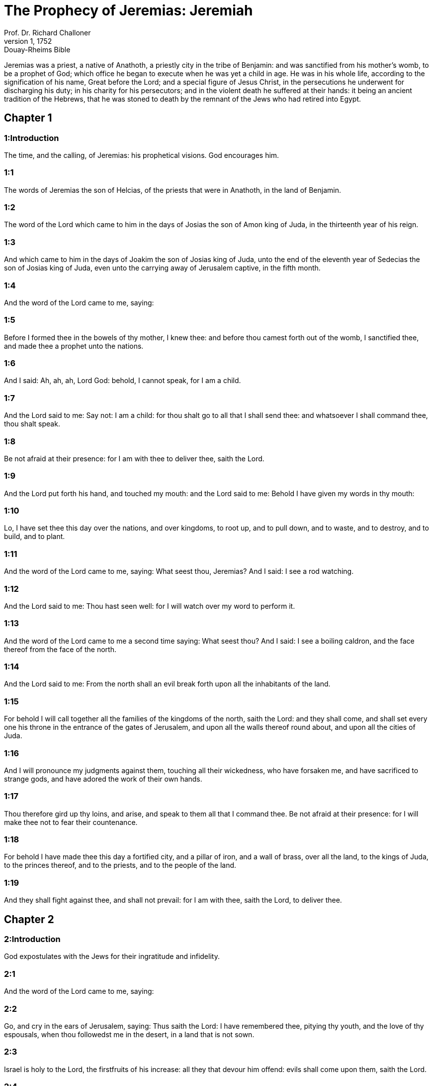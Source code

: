 = The Prophecy of Jeremias: Jeremiah
Prof. Dr. Richard Challoner
1, 1752: Douay-Rheims Bible
:title-logo-image: image:https://i.nostr.build/CHxPTVVe4meAwmKz.jpg[Bible Cover]
:description: Old Testament

Jeremias was a priest, a native of Anathoth, a priestly city in the tribe of Benjamin: and was sanctified from his mother’s womb, to be a prophet of God; which office he began to execute when he was yet a child in age. He was in his whole life, according to the signification of his name, Great before the Lord; and a special figure of Jesus Christ, in the persecutions he underwent for discharging his duty; in his charity for his persecutors; and in the violent death he suffered at their hands: it being an ancient tradition of the Hebrews, that he was stoned to death by the remnant of the Jews who had retired into Egypt.   

== Chapter 1

[discrete] 
=== 1:Introduction
The time, and the calling, of Jeremias: his prophetical visions. God encourages him.  

[discrete] 
=== 1:1
The words of Jeremias the son of Helcias, of the priests that were in Anathoth, in the land of Benjamin.  

[discrete] 
=== 1:2
The word of the Lord which came to him in the days of Josias the son of Amon king of Juda, in the thirteenth year of his reign.  

[discrete] 
=== 1:3
And which came to him in the days of Joakim the son of Josias king of Juda, unto the end of the eleventh year of Sedecias the son of Josias king of Juda, even unto the carrying away of Jerusalem captive, in the fifth month.  

[discrete] 
=== 1:4
And the word of the Lord came to me, saying:  

[discrete] 
=== 1:5
Before I formed thee in the bowels of thy mother, I knew thee: and before thou camest forth out of the womb, I sanctified thee, and made thee a prophet unto the nations.  

[discrete] 
=== 1:6
And I said: Ah, ah, ah, Lord God: behold, I cannot speak, for I am a child.  

[discrete] 
=== 1:7
And the Lord said to me: Say not: I am a child: for thou shalt go to all that I shall send thee: and whatsoever I shall command thee, thou shalt speak.  

[discrete] 
=== 1:8
Be not afraid at their presence: for I am with thee to deliver thee, saith the Lord.  

[discrete] 
=== 1:9
And the Lord put forth his hand, and touched my mouth: and the Lord said to me: Behold I have given my words in thy mouth:  

[discrete] 
=== 1:10
Lo, I have set thee this day over the nations, and over kingdoms, to root up, and to pull down, and to waste, and to destroy, and to build, and to plant.  

[discrete] 
=== 1:11
And the word of the Lord came to me, saying: What seest thou, Jeremias? And I said: I see a rod watching.  

[discrete] 
=== 1:12
And the Lord said to me: Thou hast seen well: for I will watch over my word to perform it.  

[discrete] 
=== 1:13
And the word of the Lord came to me a second time saying: What seest thou? And I said: I see a boiling caldron, and the face thereof from the face of the north.  

[discrete] 
=== 1:14
And the Lord said to me: From the north shall an evil break forth upon all the inhabitants of the land.  

[discrete] 
=== 1:15
For behold I will call together all the families of the kingdoms of the north, saith the Lord: and they shall come, and shall set every one his throne in the entrance of the gates of Jerusalem, and upon all the walls thereof round about, and upon all the cities of Juda.  

[discrete] 
=== 1:16
And I will pronounce my judgments against them, touching all their wickedness, who have forsaken me, and have sacrificed to strange gods, and have adored the work of their own hands.  

[discrete] 
=== 1:17
Thou therefore gird up thy loins, and arise, and speak to them all that I command thee. Be not afraid at their presence: for I will make thee not to fear their countenance.  

[discrete] 
=== 1:18
For behold I have made thee this day a fortified city, and a pillar of iron, and a wall of brass, over all the land, to the kings of Juda, to the princes thereof, and to the priests, and to the people of the land.  

[discrete] 
=== 1:19
And they shall fight against thee, and shall not prevail: for I am with thee, saith the Lord, to deliver thee.   

== Chapter 2

[discrete] 
=== 2:Introduction
God expostulates with the Jews for their ingratitude and infidelity.  

[discrete] 
=== 2:1
And the word of the Lord came to me, saying:  

[discrete] 
=== 2:2
Go, and cry in the ears of Jerusalem, saying: Thus saith the Lord: I have remembered thee, pitying thy youth, and the love of thy espousals, when thou followedst me in the desert, in a land that is not sown.  

[discrete] 
=== 2:3
Israel is holy to the Lord, the firstfruits of his increase: all they that devour him offend: evils shall come upon them, saith the Lord.  

[discrete] 
=== 2:4
Hear ye the word of the Lord, O house of Jacob, and all ye families of the house of Israel:  

[discrete] 
=== 2:5
Thus saith the Lord: What iniquity have your fathers found in me, that they are gone far from me, and have walked after vanity, and are become vain?  

[discrete] 
=== 2:6
And they have not said: Where is the Lord, that made us come up out of the land of Egypt? that led us through the desert, through a land uninhabited and unpassable, through a land of drought, and the image of death, through a land wherein no man walked, nor any man dwelt?  

[discrete] 
=== 2:7
And I brought you into the land of Carmel, to eat the fruit thereof, and the best things thereof: and when ye entered in, you defiled my land and made my inheritance an abomination.  Carmel.... That is, a fruitful, plentiful land.  

[discrete] 
=== 2:8
The priests did not say: Where is the Lord? and they that held the law knew me not, and the pastors transgressed against me: and the prophets prophesied in Baal, and followed idols.  

[discrete] 
=== 2:9
Therefore will I yet contend in judgment with you, saith the Lord, and I will plead with your children.  

[discrete] 
=== 2:10
Pass over to the isles of Cethim, and see: and send into Cedar, and consider diligently: and see if there hath been done any thing like this.  

[discrete] 
=== 2:11
If a nation hath changed their gods, and indeed they are not gods: but my people have changed their glory into an idol.  

[discrete] 
=== 2:12
Be astonished, O ye heavens, at this, and ye gates thereof, be very desolate, saith the Lord.  

[discrete] 
=== 2:13
For my people have done two evils. They have forsaken me, the fountain of living water, and have digged to themselves cisterns, broken cisterns, that can hold no water.  

[discrete] 
=== 2:14
Is Israel a bondman, or a homeborn slave? why then is he become a prey?  

[discrete] 
=== 2:15
The lions have roared upon him, and have made a noise, they have made his land a wilderness: his cities are burnt down, and there is none to dwell in them.  

[discrete] 
=== 2:16
The children also of Memphis, and of Taphnes have defloured thee, even to the crown of the head.  

[discrete] 
=== 2:17
Hath not this been done to thee, because thou hast forsaken the Lord thy God at that time, when he led thee by the way?  

[discrete] 
=== 2:18
And now what hast thou to do in the way of Egypt, to drink the troubled water? And what hast thou to do with the way of the Assyrians, to drink the water of the river?  

[discrete] 
=== 2:19
Thy own wickedness shall reprove thee, and thy apostasy shall rebuke thee. Know thou, and see that it is an evil and a bitter thing for thee, to have left the Lord thy God, and that my fear is not with thee, saith the Lord the God of hosts.  

[discrete] 
=== 2:20
Of old time thou hast broken my yoke, thou hast burst my bands, and thou saidst: I will not serve. For on every high hill, and under every green tree thou didst prostitute thyself.  

[discrete] 
=== 2:21
Yet, I planted thee a chosen vineyard, all true seed: how then art thou turned unto me into that which is good for nothing, O strange vineyard?  

[discrete] 
=== 2:22
Though thou wash thyself with nitre, and multiply to thyself the herb borith, thou art stained in thy iniquity before me, saith the Lord God.  Borith.... An herb used to clean clothes, and take out spots and dirt.  

[discrete] 
=== 2:23
How canst thou say: I am not polluted, I have not walked after Baalim? see thy ways in the valley, know what thou hast done: as a swift runner pursuing his course.  

[discrete] 
=== 2:24
A wild ass accustomed to the wilderness in the desire of his heart, snuffed up the wind of his love: none shall turn her away: all that seek her shall not fail: in her monthly filth they shall find her.  

[discrete] 
=== 2:25
Keep thy foot from being bare, and thy throat from thirst. But thou saidst: I have lost all hope, I will not do it: for I have loved strangers, and I will walk after them.  

[discrete] 
=== 2:26
As the thief is confounded when he is taken, so is the house of Israel confounded, they and their kings, their princes and their priests, and their prophets.  

[discrete] 
=== 2:27
Saying to a stock: Thou art my father: and to a stone: Thou hast begotten me: they have turned their back to me, and not their face: and in the time of their affliction they will say: Arise, and deliver us.  

[discrete] 
=== 2:28
Where are the gods, whom thou hast made thee? let them arise and deliver thee in the time of thy affliction: for according to the number of thy cities were thy gods, O Juda.  

[discrete] 
=== 2:29
Why will you contend with me in judgment? you have all forsaken me, saith the Lord.  

[discrete] 
=== 2:30
In vain have I struck your children, they have not received correction: your sword hath devoured your prophets, your generation is like a ravaging lion.  

[discrete] 
=== 2:31
See ye the word of the Lord: Am I become a wilderness to Israel, or a lateward springing land? why then have my people said: We are revolted, we will come to thee no more?  

[discrete] 
=== 2:32
Will a virgin forget her ornament, or a bride her stomacher? but my people hath forgotten me days without number.  

[discrete] 
=== 2:33
Why dost thou endeavour to shew thy way good to seek my love, thou who hast also taught thy malices to be thy ways,  

[discrete] 
=== 2:34
And in thy skirts is found the blood of the souls of the poor and innocent? not in ditches have I found them, but in all places, which I mentioned before.  

[discrete] 
=== 2:35
And thou hast said: I am without sin and am innocent: and therefore let thy anger be turned away from me. Behold, I will contend with thee in judgment, because thou hast said: I have not sinned.  

[discrete] 
=== 2:36
How exceeding base art thou become, going the same ways over again! and thou shalt be ashamed of Egypt, as thou wast ashamed of Assyria.  

[discrete] 
=== 2:37
For from thence thou shalt go, and thy hand shall be upon thy head: for the Lord hath destroyed thy trust, and thou shalt have nothing prosperous therein.   

== Chapter 3

[discrete] 
=== 3:Introduction
God invites the rebel Jews to return to him, with a promise to receive them: he foretells the conversion of the Gentiles.  

[discrete] 
=== 3:1
It is commonly said: If a man put away his wife, and she go from him, and marry another man, shall he return to her any more? shall not that woman be polluted, and defiled? but thou hast prostituted thyself to many lovers: nevertheless return to me, saith the Lord, and I will receive thee.  

[discrete] 
=== 3:2
Lift up thy eyes on high: and see where thou hast not prostituted thyself: thou didst sit in the ways, waiting for them as a robber in the wilderness: and thou hast polluted the land with thy fornications, and with thy wickedness.  

[discrete] 
=== 3:3
Therefore the showers were withholden, and there was no lateward rain: thou hadst a harlot’s forehead, thou wouldst not blush.  

[discrete] 
=== 3:4
Therefore at the least from this time call to me: Thou art my father, the guide of my virginity:  

[discrete] 
=== 3:5
Wilt thou be angry for ever, or wilt thou continue unto the end? Behold, thou hast spoken, and hast done evil things, and hast been able.  

[discrete] 
=== 3:6
And the Lord said to me in the days of king Josias: Hast thou seen what rebellious Israel hath done? she hath gone of herself upon every high mountain, and under every green tree, and hath played the harlot there.  

[discrete] 
=== 3:7
And when she had done all these things, I said: Return to me, and she did not return. And her treacherous sister Juda saw,  

[discrete] 
=== 3:8
That because the rebellious Israel had played the harlot, I had put her away, and given her a bill of divorce: yet her treacherous sister Juda was not afraid, but went and played the harlot also herself.  

[discrete] 
=== 3:9
And by the facility of her fornication she defiled the land, and played the harlot with stones and with stocks.  

[discrete] 
=== 3:10
And after all this, her treacherous sister Juda hath not returned to me with her whole heart, but with falsehood, saith the Lord.  

[discrete] 
=== 3:11
And the Lord said to me: The rebellious Israel hath justified her soul, in comparison of the treacherous Juda.  

[discrete] 
=== 3:12
Go, and proclaim these words towards the north, and thou shalt say: Return, O rebellious Israel, saith the Lord, and I will not turn away my face from you: for I am holy, saith the Lord, and I will not be angry for ever.  

[discrete] 
=== 3:13
But yet acknowledge thy iniquity, that thou hast transgressed against the Lord thy God: and thou hast scattered thy ways to strangers under every green tree, and hast not heard my voice, saith the Lord.  

[discrete] 
=== 3:14
Return, O ye revolting children, saith the Lord: for I am your husband: and I will take you, one of a city, and two of a kindred, and will bring you into Sion.  

[discrete] 
=== 3:15
And I will give you pastors according to my own heart, and they shall feed you with knowledge and doctrine.  

[discrete] 
=== 3:16
And when you shall be multiplied, and increase in the land in those days, saith the Lord, they shall say no more: The ark of the covenant of the Lord: neither shall it come upon the heart, neither shall they remember it, neither shall it be visited, neither shall that be done any more.  

[discrete] 
=== 3:17
At that time Jerusalem shall be called the throne of the Lord: and all the nations shall be gathered together to it, in the name of the Lord to Jerusalem, and they shall not walk after the perversity of their most wicked heart.  

[discrete] 
=== 3:18
In those days the house of Juda shall go to the house of Israel, and they shall come together out of the land of the north to the land which I gave to your fathers.  

[discrete] 
=== 3:19
But I said: How shall I put thee among the children, and give thee a lovely land, the goodly inheritance of the armies of the Gentiles? And I said: Thou shalt call me father and shalt not cease to walk after me.  

[discrete] 
=== 3:20
But as a woman that despiseth her lover, so hath the house of Israel despised me, saith the Lord.  

[discrete] 
=== 3:21
A voice was heard in the highways, weeping and howling of the children of Israel: because they have made their way wicked, they have forgotten the Lord their God.  

[discrete] 
=== 3:22
Return, you rebellious children, and I will heal your rebellions. Behold we come to thee: for thou art the Lord our God.  

[discrete] 
=== 3:23
In very deed the hills were liars, and the multitude of the mountains: truly in the Lord our God is the salvation of Israel.  

[discrete] 
=== 3:24
Confusion hath devoured the labour of our fathers from our youth, their flocks and their herds, their sons and their daughters.  

[discrete] 
=== 3:25
We shall sleep in our confusion, and our shame shall cover us, because we have sinned against the Lord our God, we and our fathers from our youth even to this day, and we have not hearkened to the voice of the Lord our God.   

== Chapter 4

[discrete] 
=== 4:Introduction
And admonition to sincere repentance, and circumcision of the heart, with threats of grievous punishment to those that persist in sin.  

[discrete] 
=== 4:1
If thou wilt return, O Israel, saith the Lord, return to me: if thou wilt take away thy stumblingblocks out of my sight, thou shalt not be moved.  

[discrete] 
=== 4:2
And thou shalt swear: As the Lord liveth, in truth, and in judgment, and in justice: and the Gentiles shall bless him, and shall praise him.  

[discrete] 
=== 4:3
For thus saith the Lord to the men of Juda and Jerusalem: Break up anew your fallow ground, and sow not upon thorns:  

[discrete] 
=== 4:4
Be circumcised to the Lord, and take away the foreskins of your hearts, ye men of Juda, and ye inhabitants of Jerusalem: lest my indignation come forth like fire, and burn, and there be none that can quench it because of the wickedness of your thoughts.  

[discrete] 
=== 4:5
Declare ye in Juda, and make it heard in Jerusalem: speak, and sound with the trumpet in the land: cry aloud, and say: Assemble yourselves, and let us go into strong cities.  

[discrete] 
=== 4:6
Set up the standard in Sion. Strengthen yourselves, stay not: for I bring evil from the north, and great destruction.  

[discrete] 
=== 4:7
The lion is come up out of his den, and the robber of nations hath roused himself: he is come forth out of his place, to make thy land desolate: thy cities shall be laid waste, remaining without an inhabitant.  

[discrete] 
=== 4:8
For this gird yourselves with haircloth, lament and howl: for the fierce anger of the Lord is not turned away from us.  

[discrete] 
=== 4:9
And it shall come to pass in that day, saith the Lord: That the heart of the king shall perish, and the heart of the princes: and the priests shall be astonished, and the prophets shall be amazed.  

[discrete] 
=== 4:10
And I said: Alas, alas, alas, O Lord God, hast thou then deceived this people and Jerusalem, saying: You shall have peace: and behold the sword reacheth even to the soul?  

[discrete] 
=== 4:11
At that time it shall be said to this people, and to Jerusalem: A burning wind is in the ways that are in the desert of the way of the daughter of my people, not to fan, nor to cleanse.  

[discrete] 
=== 4:12
A full wind from these places shall come to me: and now I will speak my judgments with them.  

[discrete] 
=== 4:13
Behold he shall come up as a cloud, and his chariots as a tempest: his horses are swifter than eagles: woe unto us, for we are laid waste.  

[discrete] 
=== 4:14
Wash thy heart from wickedness, O Jerusalem, that thou mayst be saved: how long shall hurtful thoughts abide in thee?  

[discrete] 
=== 4:15
For a voice of one declaring from Dan, and giving notice of the idol from mount Ephraim.  

[discrete] 
=== 4:16
Say ye to the nations: Behold it is heard in Jerusalem, that guards are coming from a far country, and give out their voice against the cities of Juda.  

[discrete] 
=== 4:17
They are set round about her, as keepers of fields: because she hath provoked me to wrath, saith the Lord.  

[discrete] 
=== 4:18
Thy ways, and thy devices have brought these things upon thee: this is thy wickedness, because it is bitter, because it hath touched thy heart.  

[discrete] 
=== 4:19
My bowels, my bowels are in pain, the senses of my heart are troubled within me, I will not hold my peace, for my soul hath heard the sound of the trumpet, the cry of battle.  

[discrete] 
=== 4:20
Destruction upon destruction is called for, and all the earth is laid waste: my tents are destroyed on a sudden, and my pavilions in a moment.  

[discrete] 
=== 4:21
How long shall I see men fleeing away, how long shall I hear the sound of the trumpet?  

[discrete] 
=== 4:22
For my foolish people have not known me: they are foolish and senseless children: they are wise to do evil, but to do good they have no knowledge.  

[discrete] 
=== 4:23
I beheld the earth, and lo it was void, and nothing: and the heavens, and there was no light in them.  

[discrete] 
=== 4:24
I looked upon the mountains, and behold they trembled: and all the hills were troubled.  

[discrete] 
=== 4:25
I beheld, and lo there was no man: and all the birds of the air were gone.  

[discrete] 
=== 4:26
I looked, and behold Carmel was a wilderness: and all its cities were destroyed at the presence of the Lord, and at the presence of the wrath of his indignation.  

[discrete] 
=== 4:27
For thus saith the Lord: All the land shall be desolate, but yet I will not utterly destroy.  

[discrete] 
=== 4:28
The Earth shall mourn, and the heavens shall lament from above: because I have spoken, I have purposed, and I have not repented, neither am I turned away from it.  

[discrete] 
=== 4:29
At the voice of the horsemen, and the archers, all the city is fled away: they have entered into thickets and climbed up the rocks: all the cities are forsaken, and there dwelleth not a man in them.  

[discrete] 
=== 4:30
But when thou art spoiled what wilt thou do? though thou clothest thyself with scarlet, though thou deckest thee with ornaments of gold, and paintest thy eyes with stibic stone, thou shalt dress thyself out in vain: thy lovers have despised thee, they will seek thy life.  

[discrete] 
=== 4:31
For I have heard the voice as of a woman in travail, anguishes as of a woman in labour of a child. The voice of the daughter of Sion, dying away, spreading her hands: Woe is me, for my soul hath fainted because of them that are slain.   

== Chapter 5

[discrete] 
=== 5:Introduction
The judgments of God shall fall upon the Jews for their manifold sins.  

[discrete] 
=== 5:1
Go about through the streets of Jerusalem, and see, and consider, and seek in the broad places thereof, if you can find a man that executeth judgment, and seeketh faith: and I will be merciful unto it.  

[discrete] 
=== 5:2
And though they say: The Lord liveth; this also they will swear falsely.  

[discrete] 
=== 5:3
O Lord, thy eyes are upon truth: thou hast struck them, and they have not grieved: thou hast bruised them, and they have refused to receive correction: they have made their faces harder than the rock, and they have refused to return.  

[discrete] 
=== 5:4
But I said: Perhaps these are poor and foolish, that know not the way of the Lord, the judgment of their God.  

[discrete] 
=== 5:5
I will go therefore to the great men, and will speak to them: for they have known the way of the Lord, the judgment of their God: and behold these have altogether broken the yoke more, and have burst the bonds.  

[discrete] 
=== 5:6
Wherefore a lion out of the wood hath slain them, a wolf in the evening hath spoiled them, a leopard watcheth for their cities: every one that shall go out thence shall be taken, because their transgressions are multiplied, their rebellions are strengthened.  

[discrete] 
=== 5:7
How can I be merciful to thee? thy children have forsaken me, and swear by them that are not gods: I fed them to the full, and they committed adultery, and rioted in the harlot’s house.  

[discrete] 
=== 5:8
They are become as amorous horses and stallions: every one neighed after his neighbour’s wife.  

[discrete] 
=== 5:9
Shall I not visit for these things, saith the Lord? and shall not my soul take revenge on such a nation?  

[discrete] 
=== 5:10
Scale the walls thereof, and throw them down, but do not utterly destroy: take away the branches thereof, because they are not the Lord’s.  

[discrete] 
=== 5:11
For the house of Israel, and the house of Juda have greatly transgressed against me, saith the Lord.  

[discrete] 
=== 5:12
They have denied the Lord, and said, It is not he: and the evil shall not come upon us: we shall not see the sword and famine.  

[discrete] 
=== 5:13
The prophets have spoken in the wind, and there was no word of God in them: these things therefore shall befall them.  

[discrete] 
=== 5:14
Thus saith the Lord the God of hosts: because you have spoken this word, behold I will make my words in thy mouth as fire, and this people as wood, and it shall devour them.  

[discrete] 
=== 5:15
Behold I will bring upon you a nation from afar, O house of Israel, saith the Lord: a strong nation, an ancient nation, a nation whose language thou shalt not know, nor understand what they say.  

[discrete] 
=== 5:16
Their quiver is as an open sepulchre, they are all valiant.  

[discrete] 
=== 5:17
And they shall eat up thy corn, and thy bread: they shall devour thy sons, and thy daughters: they shall eat up thy flocks, and thy herds: they shall eat thy vineyards, and thy figs: and with the sword they shall destroy thy strong cities, wherein thou trustest.  

[discrete] 
=== 5:18
Nevertheless in those days, saith the Lord, I will not bring you to utter destruction.  

[discrete] 
=== 5:19
And if you shall say: Why hath the Lord our God done all these things to us? thou shalt say to them: As you have forsaken me, and served a strange god in your own land, so shall you serve strangers in a land that is not your own.  

[discrete] 
=== 5:20
Declare ye this to the house of Jacob, and publish it in Juda, saying:  

[discrete] 
=== 5:21
Hear, O foolish people, and without understanding: who have eyes, and see not: and ears, and hear not.  

[discrete] 
=== 5:22
Will not you then fear me, saith the Lord: and will you not repent at my presence? I have set the sand a bound for the sea, an everlasting ordinance, which it shall not pass over: and the waves thereof shall toss themselves, and shall not prevail: they shall swell, and shall not pass over it.  

[discrete] 
=== 5:23
But the heart of this people is become hard of belief and provoking, they are revolted and gone away.  

[discrete] 
=== 5:24
And they have not said in their heart: Let us fear the Lord our God, who giveth us the early and the latter rain in due season: who preserveth for us the fulness of the yearly harvest.  

[discrete] 
=== 5:25
Your iniquities have turned these things away, and your sins have withholden good things from you.  

[discrete] 
=== 5:26
For among my people are found wicked men, that lie in wait as fowlers, setting snares and traps to catch men.  

[discrete] 
=== 5:27
As a net is full of birds, so their houses are full of deceit: therefore are they become great and enriched.  

[discrete] 
=== 5:28
They are grown gross and fat: and have most wickedly transgressed my words. They have not judged the cause of the widow, they have not managed the cause of the fatherless, and they have not judged the judgment of the poor.  

[discrete] 
=== 5:29
Shall I not visit for these things, saith the Lord? or shall not my soul take revenge on such a nation?  

[discrete] 
=== 5:30
Astonishing and wonderful things have been done in the land.  

[discrete] 
=== 5:31
The prophets prophesied falsehood, and the priests clapped their hands: and my people loved such things: what then shall be done in the end thereof?   

== Chapter 6

[discrete] 
=== 6:Introduction
The evils that threaten Jerusalem. She is invited to return, and walk in the good way, and not to rely on sacrifices without obedience.  

[discrete] 
=== 6:1
Strengthen yourselves, ye sons of Benjamin, in the midst of Jerusalem, and sound the trumpet in Thecua, and set up the standard over Bethacarem: for evil is seen out of the north, and a great destruction.  

[discrete] 
=== 6:2
I have likened the daughter of Sion to a beautiful and delicate woman.  

[discrete] 
=== 6:3
The shepherds shall come to her with their flocks: they have pitched their tents against her round about: every one shall feed them that are under his hand.  

[discrete] 
=== 6:4
Prepare ye war against her: arise, and let us go up at midday: woe unto us, for the day is declined, for the shadows of the evening are grown longer.  

[discrete] 
=== 6:5
Arise, and let us go up in the night, and destroy her houses.  

[discrete] 
=== 6:6
For thus saith the Lord of hosts: Hew down her trees, cast up a trench about Jerusalem: this is the city to be visited, all oppression is in the midst of her.  

[discrete] 
=== 6:7
As a cistern maketh its water cold, so hath she made her wickedness cold: violence and spoil shall be heard in her, infirmity and stripes are continually before me.  

[discrete] 
=== 6:8
Be thou instructed, O Jerusalem, lest my soul depart from thee, lest I make thee desolate, a land uninhabited.  

[discrete] 
=== 6:9
Thus saith the Lord of hosts: They shall gather the remains of Israel, as in a vine, even to one cluster: turn back thy hand, as a grapegatherer into the basket.  

[discrete] 
=== 6:10
To whom shall I speak? and to whom shall I testify, that he may hear? behold, their ears are uncircumcised, and they cannot hear: behold the word of the Lord is become unto them a reproach: and they will not receive it.  

[discrete] 
=== 6:11
Therefore am I full of the fury of the Lord, I am weary with holding in: pour it out upon the child abroad, and upon the council of the young men together: for man and woman shall be taken, the ancient and he that is full of days.  

[discrete] 
=== 6:12
And their houses shall be turned over to others, with their lands and their wives together: for I will stretch forth my hand upon the inhabitants of the land, saith the Lord.  

[discrete] 
=== 6:13
For from the least of them even to the greatest, all are given to covetousness: and from the prophet even to the priest, all are guilty of deceit.  

[discrete] 
=== 6:14
And they healed the breach of the daughter of my people disgracefully, saying: Peace, peace: and there was no peace.  

[discrete] 
=== 6:15
They were confounded, because they committed abomination: yea, rather they were not confounded with confusion, and they knew not how to blush: wherefore they shall fall among them that fall: in the time of their visitation they shall fall down, saith the Lord.  

[discrete] 
=== 6:16
Thus saith the Lord: Stand ye on the ways, and see, and ask for the old paths, which is the good way, and walk ye in it: and you shall find refreshment for your souls. And they said: We will not walk.  

[discrete] 
=== 6:17
And I appointed watchmen over you, saying: Hearken ye to the sound of the trumpet. And they said: We will not hearken.  

[discrete] 
=== 6:18
Therefore hear, ye nations, and know, O congregation, what great things I will do to them.  

[discrete] 
=== 6:19
Hear, O earth: Behold I will bring evils upon this people, the fruits of their own thoughts: because they have not heard my words, and they have cast away my law.  

[discrete] 
=== 6:20
To what purpose do you bring me frankincense from Saba, and the sweet smelling cane from a far country? your holocausts are not acceptable, nor are your sacrifices pleasing to me.  

[discrete] 
=== 6:21
Therefore thus saith the Lord: Behold I will bring destruction upon this people, by which fathers and sons together shall fall, neighbour and kinsman shall perish.  

[discrete] 
=== 6:22
Thus saith the Lord: Behold a people cometh from the land of the north, and a great nation shall rise up from the ends of the earth.  

[discrete] 
=== 6:23
They shall lay hold on arrow and shield: they are cruel, and will have no mercy. Their voice shall roar like the sea: and they shall mount upon horses, prepared as men for war, against thee, O daughter of Sion.  

[discrete] 
=== 6:24
We have heard the fame thereof, our hands grow feeble: anguish hath taken hold of us, as a woman in labour.  

[discrete] 
=== 6:25
Go not out into the fields, nor walk in the highway: for the sword of the enemy, and fear is on every side.  

[discrete] 
=== 6:26
Gird thee with sackcloth, O daughter of my people, and sprinkle thee with ashes: make thee mourning as for an only son, a bitter lamentation, because the destroyer shall suddenly come upon us.  

[discrete] 
=== 6:27
I have set thee for a strong trier among my people: and thou shalt know, and prove their way.  

[discrete] 
=== 6:28
All these princes go out of the way, they walk deceitfully, they are brass and iron: they are all corrupted.  

[discrete] 
=== 6:29
The bellows have failed, the lead is consumed in the fire, the founder hath melted in vain: for their wicked deeds are not consumed.  

[discrete] 
=== 6:30
Call them reprobate silver, for the Lord hath rejected them.   

== Chapter 7

[discrete] 
=== 7:Introduction
The temple of God shall not protect a sinful people, without a sincere conversion. The Lord will not receive the prayers of the prophet for them: because they are obstinate in their sins.  

[discrete] 
=== 7:1
The word that came to Jeremias from the Lord, saying:  

[discrete] 
=== 7:2
Stand in the gate of the house of the Lord, and proclaim there this word, and say: Hear ye the word of the Lord, all ye men of Juda, that enter in at these gates, to adore the Lord.  

[discrete] 
=== 7:3
Thus saith the Lord of hosts the God of Israel: Make your ways and your doings good: and I will dwell with you in this place.  

[discrete] 
=== 7:4
Trust not in lying words, saying: The temple of the Lord, the temple of the Lord, it is the temple of the Lord.  

[discrete] 
=== 7:5
For if you will order well your ways, and your doings: if you will execute judgment between a man and his neighbour,  

[discrete] 
=== 7:6
If you oppress not the stranger, the fatherless, and the widow, and shed not innocent blood in this place, and walk not after strange gods to your own hurt,  

[discrete] 
=== 7:7
I will dwell with you in this place: in the land, which I gave to your fathers from the beginning and for evermore.  

[discrete] 
=== 7:8
Behold you put your trust in lying words, which shall not profit you:  

[discrete] 
=== 7:9
To steal, to murder, to commit adultery, to swear falsely, to offer to Baalim, and to go after strange gods, which you know not.  

[discrete] 
=== 7:10
And you have come, and stood before me in this house, in which my name is called upon, and have said: We are delivered, because we have done all these abominations.  

[discrete] 
=== 7:11
Is this house then, in which my name hath been called upon, in your eyes become a den of robbers? I, I am he: I have seen it, saith the Lord.  

[discrete] 
=== 7:12
Go ye to my place in Silo, where my name dwelt from the beginning: and see what I did to it for the wickedness of my people Israel:  

[discrete] 
=== 7:13
And now, because you have done all these works, saith the Lord: and I have spoken to you rising up early, and speaking, and you have not heard: and I have called you, and you have not answered:  

[discrete] 
=== 7:14
I will do to this house, in which my name is called upon, and in which you trust, and to the place which I have given you and your fathers, as I did to Silo.  

[discrete] 
=== 7:15
And I will cast you away from before my face, as I have cast away all your brethren, the whole seed of Ephraim.  

[discrete] 
=== 7:16
Therefore do not thou pray for this people, nor take to thee praise and supplication for them: and do not withstand me: for I will not hear thee.  

[discrete] 
=== 7:17
Seest thou not what they do in the cities of Juda, and in the streets of Jerusalem?  

[discrete] 
=== 7:18
The children gather wood, and the fathers kindle the fire, and the women knead the dough, to make cakes to the queen of heaven, and to offer libations to strange gods, and to provoke me to anger.  Queen of heaven.... That is, the moon, which they worshipped under that name.  

[discrete] 
=== 7:19
Do they provoke me to anger, saith the Lord? is it not themselves, to the confusion of their own countenance?  

[discrete] 
=== 7:20
Therefore thus saith the Lord God: Behold my wrath and my indignation is enkindled against this place, upon men and upon beasts, and upon the trees of the field, and upon the fruits of the land, and it shall burn, and shall not be quenched.  

[discrete] 
=== 7:21
Thus saith the Lord of hosts the God of Israel: Add your burnt offerings to your sacrifices, and eat ye the flesh.  

[discrete] 
=== 7:22
For I spoke not to your fathers, and I commanded them not, in the day that I brought them out of the land of Egypt, concerning the matter of burnt offerings and sacrifices.  I commanded them not.... Viz., such sacrifices as the Jews at this time offered, without obedience; which was the thing principally commanded: so that in comparison with it, the offering of the holocausts and sacrifices was of small account.  

[discrete] 
=== 7:23
But this thing I commanded them, saying: Hearken to my voice, and I will be your God, and you shall be my people: and walk ye in all the way that I have commanded you, that it may be well with you.  

[discrete] 
=== 7:24
But they hearkened not, nor inclined their ear: but walked in their own will, and in the perversity of their wicked heart: and went backward and not forward,  

[discrete] 
=== 7:25
From the day that their fathers came out of the land of Egypt, even to this day. And I have sent to you all my servants the prophets, from day to day, rising up early and sending.  

[discrete] 
=== 7:26
And they have not hearkened to me: nor inclined their ear: but have hardened their neck, and have done worse than their fathers.  

[discrete] 
=== 7:27
And thou shalt speak to them all these words, but they will not hearken to thee: and thou shalt call them, but they will not answer thee.  

[discrete] 
=== 7:28
And thou shalt say to them: This is a nation which hath not hearkened to the voice of the Lord their God, nor received instruction: faith is lost, and is taken away out of their mouth.  

[discrete] 
=== 7:29
Cut off thy hair, and cast it away: and take up a lamentation on high: for the Lord hath rejected, and forsaken the generation of his wrath,  

[discrete] 
=== 7:30
Because the children of Juda have done evil in my eyes, saith the Lord. They have set their abominations in the house in which my name is called upon, to pollute it;  

[discrete] 
=== 7:31
And they have built the high places of Topheth, which is in the valley of the son of Ennom, to burn their sons, and their daughters in the fire: which I commanded not, nor thought on in my heart.  

[discrete] 
=== 7:32
Therefore behold the days shall come, saith the Lord, and it shall no more be called Topheth, nor the valley of the son of Ennom: but the valley of slaughter: and they shall bury in Topheth, because there is no place.  

[discrete] 
=== 7:33
And the carcasses of this people shall be meat for the fowls of the air, and for the beasts of the earth, and there shall be none to drive them away.  

[discrete] 
=== 7:34
And I will cause to cease out of the cities of Juda, and out of the streets of Jerusalem, the voice of joy, and the voice of gladness, the voice of the bridegroom and the voice of the bride: for the land shall be desolate.   

== Chapter 8

[discrete] 
=== 8:Introduction
Other evils that shall fall upon the Jews for their impenitence.  

[discrete] 
=== 8:1
At that time, saith the Lord, they shall cast out the bones of the kings of Juda, and the bones of the princes thereof, and the bones of the priests, and the bones of the prophets, and the bones of the inhabitants of Jerusalem, out of their graves.  

[discrete] 
=== 8:2
And they shall spread them abroad to the sun, and the moon, and all the host of heaven, whom they have loved, and whom they have served, and after whom they have walked, and whom they have sought, and adored: they shall not be gathered, and they shall not be buried: they shall be as dung upon the face of the earth.  

[discrete] 
=== 8:3
And death shall be chosen rather than life by all that shall remain of this wicked kindred in all places, which are left, to which I have cast them out, saith the Lord of hosts.  

[discrete] 
=== 8:4
And thou shalt say to them: Thus saith the Lord: Shall not he that falleth, rise again? and he that is turned away, shall he not turn again?  

[discrete] 
=== 8:5
Why then is this people in Jerusalem turned away with a stubborn revolting? they have laid hold on lying, and have refused to return.  

[discrete] 
=== 8:6
I attended, and hearkened; no man speaketh what is good, there is none that doth penance for his sin, saying: What have I done? They are all turned to their own course, as a horse rushing to the battle.  

[discrete] 
=== 8:7
The kite in the air hath known her time: the turtle, and the swallow, and the stork have observed the time of their coming: but my people have not known the judgment of the Lord.  

[discrete] 
=== 8:8
How do you say: We are wise, and the law of the Lord is with us? Indeed the lying pen of the scribes hath wrought falsehood.  

[discrete] 
=== 8:9
The wise men are confounded, they are dismayed, and taken: for they have cast away the word of the Lord, and there is no wisdom in them.  

[discrete] 
=== 8:10
Therefore will I give their women to strangers, their fields to others for an inheritance: because from the least even to the greatest all follow covetousness: from the prophet even to the priest all deal deceitfully.  

[discrete] 
=== 8:11
And they healed the breach of the daughter of my people disgracefully, saying: Peace, peace: when there was no peace.  

[discrete] 
=== 8:12
They are confounded, because they have committed abomination: yea rather they are not confounded with confusion, and they have not known how to blush: therefore shall they fall among them that fall; in the time of their visitation they shall fall, saith the Lord.  

[discrete] 
=== 8:13
Gathering I will gather them together, saith the Lord, there is no grape on the vines, and there are no figs on the fig tree, the leaf is fallen: and I have given them the things that are passed away.  

[discrete] 
=== 8:14
Why do we sit still? assemble yourselves, and let us enter into the fenced city, and let us be silent there: for the Lord our God hath put us to silence, and hath given us water of gall to drink: for we have sinned against the Lord.  

[discrete] 
=== 8:15
We looked for peace and no good came: for a time of healing, and behold fear.  

[discrete] 
=== 8:16
The snorting of his horses was heard from Dan, all the land was moved at the sound of the neighing of his warriors: and they came and devoured the land, and all that was in it: the city and its inhabitants.  

[discrete] 
=== 8:17
For behold I will send among you serpents, basilisks, against which there is no charm: and they shall bite you, saith the Lord.  

[discrete] 
=== 8:18
My sorrow is above sorrow, my heart mourneth within me.  

[discrete] 
=== 8:19
Behold the voice of the daughter of my people from a far country: Is not the Lord in Sion, or is not her king in her? why then have they provoked me to wrath with their idols, and strange vanities?  

[discrete] 
=== 8:20
The harvest is past, the summer is ended, and we are not saved.  

[discrete] 
=== 8:21
For the affliction of the daughter of my people I am afflicted, and made sorrowful, astonishment hath taken hold on me.  

[discrete] 
=== 8:22
Is there no balm in Galaad? or is there no physician there? Why then is not the wound of the daughter of my people closed?   

== Chapter 9

[discrete] 
=== 9:Introduction
The prophet laments the miseries of his people: and their sins, which are the cause of them. He exhorts them to repentance.  

[discrete] 
=== 9:1
Who will give water to my head, and a fountain of tears to my eyes? and I will weep day and night for the slain of the daughter of my people.  

[discrete] 
=== 9:2
Who will give me in the wilderness a lodging place of wayfaring men, and I will leave my people, and depart from them? because they are all adulterers, an assembly of transgressors.  

[discrete] 
=== 9:3
And they have bent their tongue, as a bow, for lies, and not for truth: they have strengthened themselves upon the earth, for they have proceeded from evil to evil, and me they have not known, saith the Lord.  

[discrete] 
=== 9:4
Let every man take heed of his neighbour, and let him not trust in any brother of his: for every brother will utterly supplant, and every friend will walk deceitfully.  

[discrete] 
=== 9:5
And a man shall mock his brother, and they will not speak the truth: for they have taught their tongue to speak lies: they have laboured to commit iniquity.  

[discrete] 
=== 9:6
Thy habitation is in the midst of deceit: through deceit they have refused to know me, saith the Lord.  

[discrete] 
=== 9:7
Therefore thus saith the Lord of hosts: Behold I will melt, and try them: for what else shall I do before the daughter of my people?  

[discrete] 
=== 9:8
Their tongue is a piercing arrow, it hath spoken deceit: with his mouth one speaketh peace with his friend, and secretly he lieth in wait for him.  

[discrete] 
=== 9:9
Shall I not visit them for these things, saith the Lord? or shall not my soul be revenged on such a nation?  

[discrete] 
=== 9:10
For the mountains I will take up weeping and lamentation, and for the beautiful places of the desert, mourning: because they are burnt up, for that there is not a man that passeth through them: and they have not heard the voice of the owner: from the fowl of the air to the beasts they are gone away and departed.  

[discrete] 
=== 9:11
And I will make Jerusalem to be heaps of sand, and dens of dragons: and I will make the cities of Juda desolate, for want of an inhabitant.  

[discrete] 
=== 9:12
Who is the wise man, that may understand this, and to whom the word of the mouth of the Lord may come that he may declare this, why the land hath perished, and is burnt up like a wilderness, which none passeth through?  

[discrete] 
=== 9:13
And the Lord said: Because they have forsaken my law, which I gave them, and have not heard my voice, and have not walked in it.  

[discrete] 
=== 9:14
But they have gone after the perverseness of their own heart, and after Baalim, which their fathers taught them.  

[discrete] 
=== 9:15
Therefore thus saith the Lord of hosts the God of Israel: Behold I will feed this people with wormwood, and give them water of gall to drink.  

[discrete] 
=== 9:16
And I will scatter them among the nations, which they and their fathers have not known: and I will send the sword after them till they be consumed.  

[discrete] 
=== 9:17
Thus saith the Lord of hosts the God of Israel: Consider ye, and call for the mourning women, and let them come: and send to them that are wise women, and let them make haste:  

[discrete] 
=== 9:18
Let them hasten and take up a lamentation for us: let our eyes shed tears, and our eyelids run down with waters.  

[discrete] 
=== 9:19
For a voice of wailing is heard out of Sion: How are we wasted and greatly confounded? because we have left the land, because our dwellings are cast down.  

[discrete] 
=== 9:20
Hear therefore, ye women, the word of the Lord: and let your ears receive the word of his mouth: and teach your daughters wailing: and every one her neighbour mourning.  

[discrete] 
=== 9:21
For death is come up through our windows, it is entered into our houses to destroy the children from without, the young men from the streets.  

[discrete] 
=== 9:22
Speak: Thus saith the Lord: Even the carcass of man shall fall as dung upon the face of the country, and as grass behind the back of the mower, and there is none to gather it.  

[discrete] 
=== 9:23
Thus saith the Lord: Let not the wise man glory in his wisdom, and let not the strong man glory in his strength, and let not the rich man glory in his riches:  

[discrete] 
=== 9:24
But let him that glorieth glory in this, that he understandeth and knoweth me, for I am the Lord that exercise mercy, and judgment, and justice in the earth: for these things please me, saith the Lord.  

[discrete] 
=== 9:25
Behold, the days come, saith the Lord, and I will visit upon every one that hath the foreskin circumcised.  

[discrete] 
=== 9:26
Upon Egypt, and upon Juda, and upon Edom, and upon the children of Ammon, and upon Moab, and upon all that have their hair polled round, that dwell in the desert: for all the nations are uncircumcised in the flesh, but all the house of Israel are uncircumcised in the heart.   

== Chapter 10

[discrete] 
=== 10:Introduction
Neither stars nor idols are to be feared, but the great Creator of all things. The chastisement of Jerusalem for her sins.  

[discrete] 
=== 10:1
Hear ye the word which the Lord hath spoken concerning you, O house of Israel.  

[discrete] 
=== 10:2
Thus saith the Lord: Learn not according to the ways of the Gentiles: and be not afraid of the signs of heaven, which the heathens fear:  

[discrete] 
=== 10:3
For the laws of the people are vain: for the works of the hand of the workman hath cut a tree out of the forest with an axe.  

[discrete] 
=== 10:4
He hath decked it with silver and gold: he hath put it together with nails and hammers, that it may not fall asunder.  

[discrete] 
=== 10:5
They are framed after the likeness of a palm tree, and shall not speak: they must be carried to be removed, because they cannot go. Therefore fear them not, for they can neither do evil nor good.  

[discrete] 
=== 10:6
There is none like to thee, O Lord: thou art great, and great is thy name in might.  

[discrete] 
=== 10:7
Who shall not fear thee, O king of nations? for thine is the glory: among all the wise men of the nations, and in all their kingdoms there is none like unto thee.  

[discrete] 
=== 10:8
They shall be all proved together to be senseless and foolish: the doctrine of their vanity is wood.  

[discrete] 
=== 10:9
Silver spread into plates is brought from Tharsis, and gold from Ophaz: the work of the artificer, and of the hand of the coppersmith: violet and purple is their clothing: all these things are the work of artificers.  

[discrete] 
=== 10:10
But the Lord is the true God: he is the living God, and the everlasting king: at his wrath the earth shall tremble, and the nations shall not be able to abide his threatening.  

[discrete] 
=== 10:11
Thus then shall you say to them: The gods that have not made heaven and earth, let them perish from the earth, and from among those places that are under heaven.  

[discrete] 
=== 10:12
He that maketh the earth by his power, that prepareth the world by his wisdom, and stretcheth out the heavens by his knowledge.  

[discrete] 
=== 10:13
At his voice he giveth a multitude of waters in the heaven, and lifteth up the clouds from the ends of the earth: he maketh lightnings for rain, and bringeth forth the wind out of his treasures.  

[discrete] 
=== 10:14
Every man is become a fool for knowledge, every artist is confounded in his graven idol: for what he hath cast is false, and there is no spirit in them.  

[discrete] 
=== 10:15
They are vain things, and a ridiculous work: in the time of their visitation they shall perish.  

[discrete] 
=== 10:16
The portion of Jacob is not like these: for it is he who formed all things: and Israel is the rod of his inheritance: the Lord of hosts is his name.  

[discrete] 
=== 10:17
Gather up thy shame out of the land, thou that dwellest in a siege.  

[discrete] 
=== 10:18
For thus saith he Lord: Behold I will cast away far off the inhabitants of the land at this time: and I will afflict them, so that they may be found.  

[discrete] 
=== 10:19
Woe is me for my destruction, my wound is very grievous. But I said: Truly this is my own evil, and I will bear it.  

[discrete] 
=== 10:20
My tabernacle is laid waste, all my cords are broken: my children are gone out from me, and they are not: there is none to stretch forth my tent any more, and to set up my curtains.  

[discrete] 
=== 10:21
Because the pastors have done foolishly, and have not sought the Lord: therefore have they not understood, and all their flock is scattered.  

[discrete] 
=== 10:22
Behold the sound of a noise cometh, a great commotion out of the land of the north: to make the cities of Juda a desert, and a dwelling for dragons.  

[discrete] 
=== 10:23
I know, O Lord, that the way of a man is not his: neither is it in a man to walk, and to direct his steps.  The way of a man is not his.... The meaning is, that notwithstanding man’s free will, yet he can do no good without God’s help, nor evil without his permission. So that, in the present case, all the evils which Nabuchodonosor was about to bring upon Jerusalem, could not have come but by the will of God.  

[discrete] 
=== 10:24
Correct me, O Lord, but yet with judgment: and not in thy fury, lest thou bring me to nothing.  

[discrete] 
=== 10:25
Pour out thy indignation upon the nations that have not known thee, and upon the provinces that have not called upon thy name: because they have eaten up Jacob, and devoured him, and consumed him, and have destroyed his glory.   

== Chapter 11

[discrete] 
=== 11:Introduction
The prophet proclaims the covenant of God: and denounces evils to the obstinate transgressors of it. The conspiracy of the Jews against him, a figure of their conspiracy against Christ.  

[discrete] 
=== 11:1
The word that came from the Lord to Jeremias, saying:  

[discrete] 
=== 11:2
Hear ye the words of this covenant, and speak to the men of Juda, and to the inhabitants of Jerusalem,  

[discrete] 
=== 11:3
And thou shalt say to them: Thus saith the Lord the God of Israel: Cursed is the man that shall not hearken to the words of this covenant,  

[discrete] 
=== 11:4
Which I commanded your fathers in the day that I brought them out of the land of Egypt, from the iron furnace, saying: Hear ye my voice, and do all things that I command you: and you shall be my people, and I will be your God:  

[discrete] 
=== 11:5
That I may accomplish the oath which I swore to your fathers, to give them a land flowing with milk and honey, as it is this day. And I answered and said: Amen, O Lord.  

[discrete] 
=== 11:6
And the Lord said to me: Proclaim aloud all these words in the cities of Juda, and in the streets of Jerusalem, saying: Hear ye the words of the covenant, and do them:  

[discrete] 
=== 11:7
For protesting I conjured your fathers in the day that I brought them out of the land of Egypt even to this day: rising early I conjured them, and said: Hearken ye to my voice:  

[discrete] 
=== 11:8
And they obeyed not, nor inclined their ear: but walked every one in the perverseness of his own wicked heart: and I brought upon them all the words of this covenant, which I commanded them to do, but they did them not.  

[discrete] 
=== 11:9
And the Lord said to me: A conspiracy is found among the men of Juda, and among the inhabitants of Jerusalem.  

[discrete] 
=== 11:10
They are returned to the former iniquities of their fathers, who refused to hear my words: so these likewise have gone after strange gods, to serve them: the house of Israel, and the house of Juda have made void my covenant, which I made with their fathers.  

[discrete] 
=== 11:11
Wherefore thus saith the Lord: Behold I will bring in evils upon them, which they shall not be able to escape: and they shall cry to me, and I will not hearken to them.  

[discrete] 
=== 11:12
And the cities of Juda, and the inhabitants of Jerusalem shall go, and cry to the gods to whom they offer sacrifice, and they shall not save them in the time of their affliction.  

[discrete] 
=== 11:13
For according to the number of thy cities were thy gods, O Juda: and according to the number of the streets of Jerusalem thou hast set up altars of confusion, altars to offer sacrifice to Baalim.  

[discrete] 
=== 11:14
Therefore do not thou pray for this people, and do not take up praise and prayer for them: for I will not hear them in the time of their cry to me, in the time of their affliction.  

[discrete] 
=== 11:15
What is the meaning that my beloved hath wrought much wickedness in my house? shall the holy flesh take away from thee thy crimes, in which thou hast boasted?  

[discrete] 
=== 11:16
The Lord called thy name, a plentiful olive tree, fair, fruitful, and beautiful: at the noise of a word, a great fire was kindled in it, and the branches thereof are burnt.  

[discrete] 
=== 11:17
And the Lord of hosts that planted thee, hath pronounced evil against thee: for the evils of the house of Israel, and of the house of Juda, which they have done to themselves, to provoke me, offering sacrifice to Baalim.  

[discrete] 
=== 11:18
But thou, O Lord, hast shewn me, and I have known: then thou shewedst me their doings.  

[discrete] 
=== 11:19
And I was as a meek lamb, that is carried to be a victim: and I knew not that they had devised counsels against me, saying: Let us put wood on his bread, and cut him off from the land of the living, and let his name be remembered no more.  

[discrete] 
=== 11:20
But thou, O Lord of Sabaoth, who judgest justly, and triest the reins and the hearts, let me see thy revenge on them: for to thee have I revealed my cause.  Sabaoth.... That is, of hosts or armies, a name frequently given to God in the scriptures.—Ibid. Thy revenge.... This was rather a prediction of what was to happen, with an approbation of the divine justice, than an imprecation.  

[discrete] 
=== 11:21
Therefore thus saith the Lord to the men of Anathoth, who seek thy life, and say: Thou shalt not prophesy in the name of the Lord, and thou shalt not die in our hands.  

[discrete] 
=== 11:22
Therefore thus saith the Lord of hosts: Behold I will visit upon them: their young men shall die by the sword, their sons and their daughters shall die by famine.  

[discrete] 
=== 11:23
And there shall be no remains of them: for I will bring in evil upon the men of Anathoth, the year of their visitation.   

== Chapter 12

[discrete] 
=== 12:Introduction
The prosperity of the wicked shall be but for a short time. The desolation of the Jews for their sins. Their return from their captivity.  

[discrete] 
=== 12:1
Thou indeed, O Lord, art just, if I plead with thee, but yet I will speak what is just to thee: Why doth the way of the wicked prosper: why is it well with all them that transgress, and do wickedly?  

[discrete] 
=== 12:2
Thou hast planted them, and they have taken root: they prosper and bring forth fruit: thou art near in their mouth, and far from their reins.  

[discrete] 
=== 12:3
And thou, O Lord, hast known me, thou hast seen me, and proved my heart with thee: gather them together as sheep for a sacrifice, and prepare them for the day of slaughter.  

[discrete] 
=== 12:4
How long shall the land mourn, and the herb of every field wither for the wickedness of them that dwell therein? The beasts and the birds are consumed: because they have said: He shall not see our last end.  

[discrete] 
=== 12:5
If thou hast been wearied with running with footmen, how canst thou contend with horses? and if thou hast been secure in a land of peace, what wilt thou do in the swelling of the Jordan?  

[discrete] 
=== 12:6
For even thy brethren, and the house of thy father, even they have fought against thee, and have cried after thee with full voice: believe them not when they speak good things to thee.  

[discrete] 
=== 12:7
I have forsaken my house, I have left my inheritance: I have given my dear soul into the hand of her enemies.  

[discrete] 
=== 12:8
My inheritance is become to me as a lion in the wood: it hath cried out against me, therefore have I hated it.  

[discrete] 
=== 12:9
Is my inheritance to me as a speckled bird? is it as a bird dyed throughout? come ye, assemble yourselves, all ye beasts of the earth, make haste to devour.  

[discrete] 
=== 12:10
Many pastors have destroyed my vineyard, they have trodden my portion under foot: they have changed my delightful portion into a desolate wilderness.  

[discrete] 
=== 12:11
They have laid it waste, and it hath mourned for me. With desolation is all the land made desolate; because there is none that considereth in the heart.  

[discrete] 
=== 12:12
The spoilers are come upon all the ways of the wilderness, for the sword of the Lord shall devour from one end of the land to the other end thereof: there is no peace for all flesh.  

[discrete] 
=== 12:13
They have sown wheat, and reaped thorns: they have received an inheritance, and it shall not profit them: you shall be ashamed of your fruits, because of the fierce wrath of the Lord.  

[discrete] 
=== 12:14
Thus saith the Lord against all my wicked neighbours, that touch the inheritance that I have shared out to my people Israel: Behold I will pluck them out of their land, and I will pluck the house of Juda out of the midst of them.  

[discrete] 
=== 12:15
And when I shall have plucked them out, I will return, and have mercy on them: and will bring them back, every man to his inheritance, and every man into his land.  

[discrete] 
=== 12:16
And it shall come to pass, if they will be taught, and will learn the ways of my people, to swear by my name: The Lord liveth, as they have taught my people to swear by Baal: that they shall be built up in the midst of my people.  

[discrete] 
=== 12:17
But if they will not hear, I will utterly pluck out and destroy that nation, saith the Lord.   

== Chapter 13

[discrete] 
=== 13:Introduction
Under the figure of a linen girdle is foretold the destruction of the Jews. Their obstinacy in sin brings all miseries upon them.  

[discrete] 
=== 13:1
Thus saith the Lord to me: Go, and get thee a linen girdle, and thou shalt put it about thy loins, and shalt not put it into water.  

[discrete] 
=== 13:2
And I got a girdle according to the word of the Lord, and put it about my loins.  

[discrete] 
=== 13:3
And the word of the Lord came to me the second time, saying:  

[discrete] 
=== 13:4
Take the girdle which thou hast got, which is about thy loins, and arise, go to the Euphrates, and hide it there in a hole of the rock.  

[discrete] 
=== 13:5
And I went, and hid it by the Euphrates, as the Lord had commanded me.  

[discrete] 
=== 13:6
And it came to pass after many days, that the Lord said to me: Arise, go to the Euphrates, and take from thence the girdle, which I commanded thee to hide there.  

[discrete] 
=== 13:7
And I went to the Euphrates, and digged, and took the girdle out of the place where I had hid it and behold the girdle was rotten, so that it was fit for no use.  

[discrete] 
=== 13:8
And the word of the Lord came to me, saying:  

[discrete] 
=== 13:9
Thus saith the Lord: After this manner will I make the pride of Juda, and the great pride of Jerusalem to rot.  

[discrete] 
=== 13:10
This wicked people, that will not hear my words, and that walk in the perverseness of their heart, and have gone after strange gods to serve them, and to adore them: and they shall be as this girdle, which is fit for no use.  

[discrete] 
=== 13:11
For as the girdle sticketh close to the loins of a man, so have I brought close to me all the house of Israel, and all the house of Juda, saith the Lord: that they might be my people, and for a name, and for a praise, and for a glory: but they would not hear.  

[discrete] 
=== 13:12
Thou shalt speak therefore to them this word: Thus saith the Lord the God of Israel: Every bottle shall be filled with wine. And they shall say to thee: Do we not know that every bottle shall be filled with wine?  

[discrete] 
=== 13:13
And thou shalt say to them: Thus saith the Lord: Behold I will fill all the inhabitants of this land, and the kings of the race of David that sit upon his throne, and the priests, and the prophets, and all the inhabitants of Jerusalem, with drunkenness.  

[discrete] 
=== 13:14
And I will scatter them every man from his brother, and fathers and sons in like manner, saith the Lord: I will not spare, and I will not pardon: nor will I have mercy, but to destroy them.  

[discrete] 
=== 13:15
Hear ye, and give ear: Be not proud, for the Lord hath spoken.  

[discrete] 
=== 13:16
Give ye glory to the Lord your God, before it be dark, and before your feet stumble upon the dark mountains: you shall look for light, and he will turn it into the shadow of death, and into darkness.  

[discrete] 
=== 13:17
But if you will not hear this, my soul shall weep in secret for your pride: weeping it shall weep, and my eyes shall run down with tears, because the flock of the Lord is carried away captive.  

[discrete] 
=== 13:18
Say to the king, and to the queen: Humble yourselves, sit down: for the crown of your glory is come down from your head.  

[discrete] 
=== 13:19
The cities of the south are shut up, and there is none to open them: all Juda is carried away captive with an entire captivity.  

[discrete] 
=== 13:20
Lift up your eyes, and see, you that come from the north: where is the flock that is given thee, thy beautiful cattle?  

[discrete] 
=== 13:21
What wilt thou say when he shall visit thee? for thou hast taught them against thee, and instructed them against thy own head: shall not sorrows lay hold on thee, as a woman in labour?  

[discrete] 
=== 13:22
And if thou shalt say in thy heart: Why are these things come upon me? For the greatness of thy iniquity, thy nakedness is discovered, the soles of thy feet are defiled.  

[discrete] 
=== 13:23
If the Ethiopian can change his skin, or the leopard his spots: you also may do well, when you have learned evil.  

[discrete] 
=== 13:24
And I will scatter them as stubble, which is carried away by the wind in the desert.  

[discrete] 
=== 13:25
This is thy lot, and the portion of thy measure from me, saith the Lord, because thou hast forgotten me, and hast trusted in falsehood.  

[discrete] 
=== 13:26
Wherefore I have also bared thy thighs against thy face, and thy shame hath appeared.  

[discrete] 
=== 13:27
I have seen thy adulteries, and thy neighing, the wickedness of thy fornication: and thy abominations, upon the hills in the field. Woe to thee, Jerusalem, wilt thou not be made clean after me: how long yet?   

== Chapter 14

[discrete] 
=== 14:Introduction
A grievous famine: and the prophet’s prayer on that occasion. Evils denounced to false prophets. The prophet mourns for his people.  

[discrete] 
=== 14:1
The word of the Lord that came to Jeremias concerning the words of the drought.  

[discrete] 
=== 14:2
Judea hath mourned, and the gates thereof are fallen, and are become obscure on the ground, and the cry of Jerusalem is gone up.  

[discrete] 
=== 14:3
The great ones sent their inferiors to the water: they came to draw, they found no water, they carried back their vessels empty: they were confounded and afflicted, and covered their heads.  

[discrete] 
=== 14:4
For the destruction of the land, because there came no rain upon the earth, the husbandmen were confounded, they covered their heads.  

[discrete] 
=== 14:5
Yea, the hind also brought forth in the field, and left it, because there was no grass.  

[discrete] 
=== 14:6
And the wild asses stood upon the rocks, they snuffed up the wind like dragons, their eyes failed, because there was no grass.  

[discrete] 
=== 14:7
If our iniquities have testified against us, O Lord, do thou it for thy name’s sake, for our rebellions are many, we have sinned against thee.  

[discrete] 
=== 14:8
O expectation of Israel, the Saviour thereof in time of trouble: why wilt thou be as a stranger in the land, and as a wayfaring man turning in to lodge?  

[discrete] 
=== 14:9
Why wilt thou be as a wandering man, as a mighty man that cannot save? but thou, O Lord, art among us, and thy name is called upon by us, forsake us not.  

[discrete] 
=== 14:10
Thus saith the Lord to this people, that have loved to move their feet, and have not rested, and have not pleased the Lord: He will now remember their iniquities, and visit their sins.  

[discrete] 
=== 14:11
And the Lord said to me: Pray not for this people for their good.  

[discrete] 
=== 14:12
When they fast I will not hear their prayers: and if they offer holocausts and victims, I will not receive them: for I will consume them by the sword, and by famine, and by the pestilence.  

[discrete] 
=== 14:13
And I said: Ah, ah, ah, O Lord God, the prophets say to them: You shall not see the sword, and there shall be no famine among you, but he will give you true peace in this place.  

[discrete] 
=== 14:14
And the Lord said to me: The prophets prophesy falsely in my name: I sent them not, neither have I commanded them, nor have I spoken to them: they prophesy unto you a lying vision, and divination and deceit, and the seduction of their own heart.  

[discrete] 
=== 14:15
Therefore thus saith the Lord concerning the prophets that prophesy in my name, whom I did not send, that say: Sword and famine shall not be in this land: By sword and famine shall those prophets be consumed.  

[discrete] 
=== 14:16
And the people to whom they prophesy, shall be cast out in the streets of Jerusalem because of the famine and the sword, and there shall be none to bury them: they and their wives, their sons and their daughters, and I will pour out their own wickedness upon them.  

[discrete] 
=== 14:17
And thou shalt speak this word to them: Let my eyes shed down tears night and day, and let them not cease, because the virgin daughter of my people is afflicted with a great affliction, with an exceeding grievous evil.  

[discrete] 
=== 14:18
If I go forth into the fields, behold the slain with the sword: and if I enter into the city, behold them that are consumed with famine. The prophet also and the priest are gone into a land which they knew not.  

[discrete] 
=== 14:19
Hast thou utterly cast away Juda, or hath thy soul abhorred Sion? why then hast thou struck us, so that there is no healing for us? we have looked for peace, and there is no good: and for the time of healing, and behold trouble.  

[discrete] 
=== 14:20
We acknowledge, O Lord, our wickedness, the iniquities of our fathers, because we have sinned against thee.  

[discrete] 
=== 14:21
Give us not to be a reproach, for thy name’s sake, and do not disgrace in us the throne of thy glory: remember, break not thy covenant with us.  

[discrete] 
=== 14:22
Are there any among the graven things of the Gentiles that can send rain? or can the heavens give showers? art not thou the Lord our God, whom we have looked for? for thou hast made all these things.   

== Chapter 15

[discrete] 
=== 15:Introduction
God is determined to punish the Jews for their sins. The prophet’s complaint, and God’s promise to him.  

[discrete] 
=== 15:1
And the Lord said to me: If Moses and Samuel shall stand before me, my soul is not towards this people: cast them out from my sight, and let them go forth.  

[discrete] 
=== 15:2
And if they shall say unto thee: Whither shall we go forth? thou shalt say to them: Thus saith the Lord: Such as are for death, to death: and such as are for the sword, to the sword: and such as are for famine, to famine: and such as are for captivity, to captivity.  

[discrete] 
=== 15:3
And I will visit them with four kinds, saith the Lord: The sword to kill, and the dogs to tear, and the fowls of the air, and the beasts of the earth, to devour and to destroy.  

[discrete] 
=== 15:4
And I will give them up to the rage of all the kingdoms of the earth: because of Manasses the son of Ezechias the king of Juda, for all that he did in Jerusalem.  

[discrete] 
=== 15:5
For who shall have pity on thee, O Jerusalem? or who shall bemoan thee? or who shall go to pray for thy peace?  

[discrete] 
=== 15:6
Thou hast forsaken me, saith the Lord, thou art gone backward: and I will stretch out my hand against thee, and I will destroy thee: I am weary of entreating thee.  

[discrete] 
=== 15:7
And I will scatter them with a fan in the gates of the land: I have killed and destroyed my people, and yet they are not returned from their ways.  

[discrete] 
=== 15:8
Their widows are multiplied unto me above the sand of the sea: I have brought upon them against the mother of the young man a spoiler at noonday: I have cast a terror on a sudden upon the cities.  

[discrete] 
=== 15:9
She that hath borne seven is become weak, her soul hath fainted away: her sun is gone down, while it was yet day: she is confounded, and ashamed: and the residue of them I will give up to the sword in the sight of their enemies, saith the Lord.  

[discrete] 
=== 15:10
Woe is me, my mother: why hast thou borne me a man of strife, a man of contention to all the earth? I have not lent on usury, neither hath any man lent to me on usury: yet all curse me.  

[discrete] 
=== 15:11
The Lord saith to me: Assuredly it shall be well with thy remnant, assuredly I shall help thee in the time of affliction, and in the time of tribulation against the enemy.  

[discrete] 
=== 15:12
Shall iron be allied with the iron from the north, and the brass?  Shall iron be allied, etc.... Shall the iron, that is, the strength of Juda, stand against the stronger iron of the north, that is, of Babylon: or enter into an alliance upon equal footing with it? No certainly: but it must be broken by it.  

[discrete] 
=== 15:13
Thy riches and thy treasures I will give unto spoil for nothing, because of all thy sins, even in all thy borders.  

[discrete] 
=== 15:14
And I will bring thy enemies out of a land, which thou knowest not: for a fire is kindled in my rage, it shall burn upon you.  

[discrete] 
=== 15:15
O Lord, thou knowest, remember me, and visit me, and defend me from them that persecute me, do not defend me in thy patience: know that for thy sake I have suffered reproach.  Do not defend me in thy patience.... That is, let not thy patience and longsuffering, which thou usest towards sinners, keep thee from making haste to my assistance.  

[discrete] 
=== 15:16
Thy words were found, and I did eat them, and thy word was to me a joy and gladness of my heart: for thy name is called upon me, O Lord God of hosts.  

[discrete] 
=== 15:17
I sat not in the assembly of jesters, nor did I make a boast of the presence of thy hand: I sat alone, because thou hast filled me with threats.  

[discrete] 
=== 15:18
Why is my sorrow become perpetual, and my wound desperate so as to refuse to be healed? it is become to me as the falsehood of deceitful waters that cannot be trusted.  

[discrete] 
=== 15:19
Therefore thus saith the Lord: If thou wilt be converted, I will convert thee, and thou shalt stand before my face; and if thou wilt separate the precious from the vile, thou shalt be as my mouth: they shall be turned to thee, and thou shalt not be turned to them.  

[discrete] 
=== 15:20
And I will make thee to this people as a strong wall of brass: and they shall fight against thee, and shall not prevail: for I am with thee to save thee, and to deliver thee, saith the Lord.  

[discrete] 
=== 15:21
And I will deliver thee out of the hand of the wicked, and I will redeem thee out of the hand of the mighty.   

== Chapter 16

[discrete] 
=== 16:Introduction
The prophet is forbid to marry. The Jews shall be utterly ruined for their idolatry: but shall at length be released from their captivity, and the Gentiles shall be converted.  

[discrete] 
=== 16:1
And the word of the Lord came to me, saying:  

[discrete] 
=== 16:2
Thou shalt not take thee a wife, neither shalt thou have sons and daughters in this place.  

[discrete] 
=== 16:3
For thus saith the Lord concerning the sons and daughters, that are born in this place, and concerning their mothers that bore them: and concerning their fathers, of whom they were born in this land:  

[discrete] 
=== 16:4
They shall die by the death of grievous illnesses: they shall not be lamented, and they shall not be buried, they shall be as dung upon the face of the earth: and they shall be consumed with the sword, and with famine: and their carcasses shall be meat for the fowls of the air, and for the beasts of the earth.  

[discrete] 
=== 16:5
For thus saith the Lord: Enter not into the house of feasting, neither go thou to mourn, nor to comfort them: because I have taken away my peace from this people, saith the Lord, my mercy and commiserations.  

[discrete] 
=== 16:6
Both the great and the little shall die in this land: they shall not be buried nor lamented, and men shall not cut themselves, nor make themselves bald for them.  

[discrete] 
=== 16:7
And they shall not break bread among them to him that mourneth, to comfort him for the dead: neither shall they give them to drink of the cup, to comfort them for their father and mother.  

[discrete] 
=== 16:8
And do not thou go into the house of feasting, to sit with them, and to eat and drink:  

[discrete] 
=== 16:9
For thus saith the Lord of hosts, the God of Israel: Behold I will take away out of this place in your sight, and in your days the voice of mirth, and the voice of gladness, the voice of the bridegroom, and the voice of the bride.  

[discrete] 
=== 16:10
And when thou shalt tell this people all these words, and they shall say to thee: Wherefore hath the Lord pronounced against us all this great evil? what is our iniquity? and what is our sin, that we have sinned against the Lord our God?  

[discrete] 
=== 16:11
Thou shalt say to them: Because your fathers forsook me, saith the Lord: and went after strange gods, and served them, and adored them: and they forsook me, and kept not my law.  

[discrete] 
=== 16:12
And you also have done worse than your fathers: for behold every one of you walketh after the perverseness of his evil heart, so as not to hearken to me.  

[discrete] 
=== 16:13
So I will cast you forth out of this land, into a land which you know not, nor your fathers: and there you shall serve strange gods day and night, which shall not give you any rest.  

[discrete] 
=== 16:14
Therefore behold the days come, saith the Lord, when it shall be said no more: The Lord liveth, that brought forth the children of Israel out of the land of Egypt.  

[discrete] 
=== 16:15
But, The Lord liveth, that brought the children of Israel out of the land of the north, and out of all the lands to which I cast them out: and I will bring them again into their land, which I gave to their fathers.  

[discrete] 
=== 16:16
Behold I will send many fishers, saith the Lord, and they shall fish them: and after this I will send them many hunters, and they shall hunt them from every mountain, and from every hill and out of the holes of the rocks.  

[discrete] 
=== 16:17
For my eyes are upon all their ways: they are not hid from my face, and their iniquity hath not been hid from my eyes.  

[discrete] 
=== 16:18
And I will repay first their double iniquities, and their sins: because they have defiled my land with the carcasses of their idols, and they have filled my inheritance with their abominations.  

[discrete] 
=== 16:19
O Lord, my might, and my strength, and my refuge in the day of tribulation: to thee the Gentiles shall come from the ends of the earth, and shall say: Surely our fathers have possessed lies, a vanity which hath not profited them.  

[discrete] 
=== 16:20
Shall a man make gods unto himself and they are no gods?  

[discrete] 
=== 16:21
Therefore behold I will this once cause them to know, I will shew them my hand and my power: and they shall know that my name is the Lord.   

== Chapter 17

[discrete] 
=== 17:Introduction
For their obstinacy in sin the Jews shall be led captive. He is cursed that trusteth in flesh. God alone searcheth the heart, giving to every one as he deserves. The prophet prayeth to be delivered from his enemies, and preacheth up the observance of the sabbath.  

[discrete] 
=== 17:1
The sin of Juda is written with a pen of iron, with the point of a diamond, it is graven upon the table of their heart, upon the horns of their altars.  

[discrete] 
=== 17:2
When their children shall remember their altars, and their groves, and their green trees upon the high mountains,  

[discrete] 
=== 17:3
Sacrificing in the field: I will give thy strength, and all thy treasures to the spoil, and thy high places for sin in all thy borders.  

[discrete] 
=== 17:4
And thou shalt be left stripped of thy inheritance, which I gave thee: and I will make thee serve thy enemies in a land which thou knowest not: because thou hast kindled a fire in my wrath, it shall burn for ever.  

[discrete] 
=== 17:5
Thus saith the Lord: Cursed be the man that trusteth in man, and maketh flesh his arm, and whose heart departeth from the Lord.  

[discrete] 
=== 17:6
For he shall be like tamaric in the desert, and he shall not see when good shall come: but he shall dwell in dryness in the desert in a salt land, and not inhabited.  Tamaric.... A barren shrub that grows in the driest parts of the wilderness.  

[discrete] 
=== 17:7
Blessed be the man that trusteth in the Lord, and the Lord shall be his confidence.  

[discrete] 
=== 17:8
And he shall be as a tree that is planted by the waters, that spreadeth out its roots towards moisture: and it shall not fear when the heat cometh. And the leaf thereof shall be green, and in the time of drought it shall not be solicitous, neither shall it cease at any time to bring forth fruit.  

[discrete] 
=== 17:9
The heart is perverse above all things, and unsearchable, who can know it?  

[discrete] 
=== 17:10
I am the Lord who search the heart, and prove the reins: who give to every one according to his way, and according to the fruit of his devices.  

[discrete] 
=== 17:11
As the partridge hath hatched eggs which she did not lay: so is he that hath gathered riches, and not by right: in the midst of his days he shall leave them, and in his latter end he shall be a fool.  

[discrete] 
=== 17:12
A high and glorious throne from the beginning is the place of our sanctification.  

[discrete] 
=== 17:13
O Lord, the hope of Israel: all that forsake thee shall be confounded: they that depart from thee, shall be written in the earth: because they have forsaken the Lord, the vein of living waters.  

[discrete] 
=== 17:14
Heal me, O Lord, and I shall be healed: save me, and I shall be saved: for thou art my praise.  

[discrete] 
=== 17:15
Behold they say to me: Where is the word of the Lord? let it come.  

[discrete] 
=== 17:16
And I am not troubled, following thee for my pastor, and I have not desired the day of man, thou knowest. That which went out of my lips, hath been right in thy sight.  

[discrete] 
=== 17:17
Be not thou a terror unto me, thou art my hope in the day of affliction.  

[discrete] 
=== 17:18
Let them be confounded that persecute me, and let not me be confounded: let them be afraid, and let not me be afraid: bring upon them the day of affliction, and with a double destruction, destroy them.  Let them be confounded, etc.... Such expressions as these in the writings of the prophets, are not to be understood as imprecations proceeding from malice or desire of revenge: but as prophetic predictions of evils that were about to fall upon impenitent sinners, and approbations of the ways of divine justice.  

[discrete] 
=== 17:19
Thus saith the Lord to me: Go, and stand in the gate of the children of the people, by which the kings of Juda come in, and go out, and in all the gates of Jerusalem:  

[discrete] 
=== 17:20
And thou shalt say to them: Hear the word of the Lord, ye kings of Juda, and all Juda, and all the inhabitants of Jerusalem, that enter in by these gates.  

[discrete] 
=== 17:21
Thus saith the Lord: Take heed to your souls, and carry no burdens on the sabbath day: and bring them not in by the gates of Jerusalem.  

[discrete] 
=== 17:22
And do not bring burdens out of your houses on the sabbath day, neither do ye any work: sanctify the sabbath day, as I commanded your fathers.  

[discrete] 
=== 17:23
But they did not hear, nor incline their ear: but hardened their neck, that they might not hear me, and might not receive instruction.  

[discrete] 
=== 17:24
And it shall come to pass: if you will hearken to me, saith the Lord, to bring in no burdens by the gates of this city on the sabbath day: and if you will sanctify the sabbath day, to do no work therein:  

[discrete] 
=== 17:25
Then shall there enter in by the gates of this city kings and princes, sitting upon the throne of David, and riding in chariots and on horses, they and their princes, the men of Juda, and the inhabitants of Jerusalem: and this city shall be inhabited for ever.  

[discrete] 
=== 17:26
And they shall come from the cities of Juda, and from the places round about Jerusalem, and from the land of Benjamin, and from the plains, and from the mountains, and from the south, bringing holocausts, and victims, and sacrifices, and frankincense, and they shall bring in an offering into the house of the Lord.  

[discrete] 
=== 17:27
But if you will not hearken to me, to sanctify the sabbath day, and not to carry burdens, and not to bring them in by the gates of Jerusalem on the sabbath day: I will kindle a fire in the gates thereof, and it shall devour the houses of Jerusalem, and it shall not be quenched.   

== Chapter 18

[discrete] 
=== 18:Introduction
As the clay in the hand of the potter, so is Israel in God’s hand. He pardoneth penitents, and punisheth the obstinate. They conspire against Jeremias, for which he denounceth to them the miseries that hang over them.  

[discrete] 
=== 18:1
The word that came to Jeremias from the Lord, saying:  

[discrete] 
=== 18:2
Arise, and go down into the potter’s house, and there thou shalt hear my words.  

[discrete] 
=== 18:3
And I went down into the potter’s house, and behold he was doing a work on the wheel.  

[discrete] 
=== 18:4
And the vessel was broken which he was making of clay with his hands: and turning he made another vessel, as it seemed good in his eyes to make it.  

[discrete] 
=== 18:5
Then the word of the Lord came to me, saying:  

[discrete] 
=== 18:6
Cannot I do with you, as this potter, O house of Israel, saith the Lord? behold as clay is in the hand of the potter, so are you in my hand, O house of Israel.  

[discrete] 
=== 18:7
I will suddenly speak against a nation, and against a kingdom, to root out, and to pull down, and to destroy it.  

[discrete] 
=== 18:8
If that nation against which I have spoken, shall repent of their evil, I also will repent of the evil that I have thought to do to them.  

[discrete] 
=== 18:9
And I will suddenly speak of a nation and of a kingdom, to build up and plant it.  

[discrete] 
=== 18:10
If it shall do evil in my sight, that it obey not my voice: I will repent of the good that I have spoken to do unto it.  

[discrete] 
=== 18:11
Now therefore tell the men of Juda, and the inhabitants of Jerusalem, saying: Thus saith the Lord: Behold I frame evil against you, and devise a device against you: let every man of you return from his evil way, and make ye your ways and your doings good.  

[discrete] 
=== 18:12
And they said; We have no hopes: for we will go after our own thoughts, and we will do every one according to the perverseness of his evil heart.  

[discrete] 
=== 18:13
Therefore thus saith the Lord: Ask among the nations: Who hath heard such horrible things, as the virgin of Israel hath done to excess?  

[discrete] 
=== 18:14
Shall the snow of Libanus fail from the rock of the field? or can the cold waters that gush out and run down, be taken away?  

[discrete] 
=== 18:15
Because my people have forgotten me, sacrificing in vain, and stumbling in their ways, in ancient paths, to walk by them in a way not trodden:  

[discrete] 
=== 18:16
That their land might be given up to desolation, and to a perpetual hissing: every one that shall pass by it, shall be astonished, and wag his head.  

[discrete] 
=== 18:17
As a burning wind will I scatter them before the enemy: I will shew them the back, and not the face, in the day of their destruction.  

[discrete] 
=== 18:18
And they said: Come, and let us invent devices against Jeremias: for the law shall not perish from the priest, nor counsel from the wise, nor the word from the prophet: come, and let us strike him with the tongue, and let us give no heed to all his words.  

[discrete] 
=== 18:19
Give heed to me, O Lord, and hear the voice of my adversaries.  

[discrete] 
=== 18:20
Shall evil be rendered for good, because they have digged a pit for my soul? Remember that I have stood in thy sight, to speak good for them, and to turn away thy indignation from them.  Remember, etc.... This is spoken in the person of Christ, persecuted by the Jews, and prophetically denouncing the evils that should fall upon them in punishment of their crimes.  

[discrete] 
=== 18:21
Therefore deliver up their children to famine, and bring them into the hands of the sword: let their wives be bereaved of children and widows: and let their husbands be slain by death: let their young men be stabbed with the sword in battle.  

[discrete] 
=== 18:22
Let a cry be heard out of their houses: for thou shalt bring the robber upon them suddenly: because they have digged a pit to take me, and have hid snares for my feet.  

[discrete] 
=== 18:23
But thou, O Lord, knowest all their counsel against me unto death: forgive not their iniquity, and let not their sin be blotted out from thy sight: let them be overthrown before thy eyes, in the time of thy wrath do thou destroy them.   

== Chapter 19

[discrete] 
=== 19:Introduction
Under the type of breaking a potter’s vessel, the prophet foresheweth the desolation of the Jews for their sins.  

[discrete] 
=== 19:1
Thus saith the Lord: Go, and take a potter’s earthen bottle, and take of the ancients of the people, and of the ancients of the priests:  

[discrete] 
=== 19:2
And go forth into the valley of the son of Ennom, which is by the entry of the earthen gate: and there thou shalt proclaim the words that I shall tell thee.  

[discrete] 
=== 19:3
And thou shalt say: Hear the word of the Lord, O ye kings of Juda, and ye inhabitants of Jerusalem: Thus saith the Lord of hosts, the God of Israel: Behold I will bring an affliction upon this place: so that whosoever shall hear it, his ears shall tingle:  

[discrete] 
=== 19:4
Because they have forsaken me, and have profaned this place: and have sacrificed therein to strange gods, whom neither they nor their fathers knew, nor the kings of Juda: and they have filled this place with the blood of innocents.  

[discrete] 
=== 19:5
And they have built the high places of Baalim, to burn their children with fire for a holocaust to Baalim: which I did not command, nor speak of, neither did it once come into my mind.  

[discrete] 
=== 19:6
Therefore behold the days come, saith the Lord, that this place shall no more be called Topheth, nor the valley of the son of Ennom, but the valley of slaughter.  

[discrete] 
=== 19:7
And I will defeat the counsel of Juda and of Jerusalem in this place: and I will destroy them with the sword in the sight of their enemies, and by the hands of them that seek their lives: and I will give their carcasses to be meat for the fowls of the air, and for the beasts of the earth.  

[discrete] 
=== 19:8
And I will make this city an astonishment, and a hissing: every one that shall pass by it, shall be astonished, and shall hiss because of all the plagues thereof.  

[discrete] 
=== 19:9
And I will feed them with the flesh of their sons, and with the flesh of their daughters: and they shall eat every one the flesh of his friend in the siege, and in the distress wherewith their enemies, and they that seek their lives, shall straiten them.  

[discrete] 
=== 19:10
And thou shalt break the bottle in the sight of the men that shall go with thee.  

[discrete] 
=== 19:11
And thou shalt say to them: Thus saith the Lord of hosts: Even so will I break this people, and this city, as the potter’s vessel is broken, which cannot be made whole again: and they shall be buried in Topheth, because there is no other place to bury in.  

[discrete] 
=== 19:12
Thus will I do to this place, saith the Lord, and to the inhabitants thereof: and I will make this city as Topheth.  

[discrete] 
=== 19:13
And the houses of Jerusalem, and the houses of the kings of Juda shall be unclean as the place of Topheth: all the houses upon whose roofs they have sacrificed to all the host of heaven, and have poured out drink offerings to strange gods.  

[discrete] 
=== 19:14
Then Jeremias came from Topheth, whither the Lord had sent him to prophesy, and he stood in the court of the house of the Lord, and said to all the people:  

[discrete] 
=== 19:15
Thus saith the Lord of hosts, the God of Israel: Behold I will bring in upon this city, and upon all the cities thereof all the evils that I have spoken against it: because they have hardened their necks, that they might not hear my words.   

== Chapter 20

[discrete] 
=== 20:Introduction
The prophet is persecuted: he denounces captivity to his persecutors, and bemoans himself.  

[discrete] 
=== 20:1
Now Phassur the son of Emmer, the priest, who was appointed chief in the house of the Lord, heard Jeremias prophesying these words.  

[discrete] 
=== 20:2
And Phassur struck Jeremias the prophet, and put him in the stocks, that were in the upper gate of Benjamin, in the house of the Lord.  

[discrete] 
=== 20:3
And when it was light the next day, Phassur brought Jeremias out of the stocks. And Jeremias said to him: The Lord hath not called thy name Phassur, but fear on every side.  Phassur.... This name signifies increase and principality: and therefore is here changed to Magor-Missabib, or fear on every side: to denote the evils that should come upon him in punishment of his opposing the word of God.  

[discrete] 
=== 20:4
For thus saith the Lord: Behold I will deliver thee up to fear, thee and all thy friends: and they shall fall by the sword of their enemies, and thy eyes shall see it, and I will give all Juda into the hand of the king of Babylon: and he shall carry them away to Babylon, and shall strike them with the sword.  

[discrete] 
=== 20:5
And I will give all the substance of this city, and all its labour, and every precious thing thereof, and all the treasures of the kings of Juda will I give into the hands of their enemies: and they shall pillage them, and take them away, and carry them to Babylon.  

[discrete] 
=== 20:6
But thou Phassur, and all that dwell in thy house, shall go into captivity, and thou shalt go to Babylon, and there thou shalt die, and there thou shalt be buried, thou and all thy friends, to whom thou hast prophesied a lie.  

[discrete] 
=== 20:7
Thou hast deceived me, O Lord, and I am deceived: thou hast been stronger than I, and thou hast prevailed. I am become a laughingstock all the day, all scoff at me.  Thou hast deceived, etc.... The meaning of the prophet, is not to charge God with any untruth; but what he calls deceiving, was only the concealing from him, when he accepted of the prophetical commission, the greatness of the evils which the execution of that commission was to bring upon him.  

[discrete] 
=== 20:8
For I am speaking now this long time, crying out against iniquity, and I often proclaim devastation: and the word of the Lord is made a reproach to me, and a derision all the day.  

[discrete] 
=== 20:9
Then I said: I will not make mention of him, nor speak any more in his name: and there came in my heart as a burning fire, shut up in my bones, and I was wearied, not being able to bear it.  

[discrete] 
=== 20:10
For I heard the reproaches of many, and terror on every side: Persecute him, and let us persecute him: from all the men that were my familiars, and continued at my side: if by any means he may be deceived, and we may prevail against him, and be revenged on him.  

[discrete] 
=== 20:11
But the Lord is with me as a strong warrior: therefore they that persecute me shall fall, and shall be weak: they shall be greatly confounded, because they have not understood the everlasting reproach, which never shall be effaced.  

[discrete] 
=== 20:12
And thou, O Lord of hosts, prover of the just, who seest the reins and the heart: let me see, I beseech thee, thy vengeance on them: for to thee I have laid open my cause.  Let me see, etc.... This prayer proceeded not from hatred or ill will, but zeal of justice.  

[discrete] 
=== 20:13
Sing ye to the Lord, praise the Lord: because he hath delivered the soul of the poor out of the hand of the wicked.  

[discrete] 
=== 20:14
Cursed be the day wherein I was born: let not the day in which my mother bore me, be blessed.  Cursed be the day, etc.... In these, and the following words of the prophet, there is a certain figure of speech to express with more energy the greatness of the evils to which his birth had exposed him.  

[discrete] 
=== 20:15
Cursed be the man that brought the tidings to my father, saying: A man child is born to thee: and made him greatly rejoice.  

[discrete] 
=== 20:16
Let that man be as the cities which the Lord hath overthrown, and hath not repented: let him hear a cry in the morning, and howling at noontide:  

[discrete] 
=== 20:17
Who slew me not from the womb, that my mother might have been my grave, and her womb an everlasting conception.  

[discrete] 
=== 20:18
Why came I out of the womb, to see labour and sorrow, and that my days should be spent in confusion?   

== Chapter 21

[discrete] 
=== 21:Introduction
The prophet’s answer to the messengers of Sedecias, when Jerusalem was besieged.  

[discrete] 
=== 21:1
The word that came to Jeremias from the Lord, when king Sedecias sent unto him Phassur, the son of Melchias, and Sophonias, the son of Maasias the priest, saying:  

[discrete] 
=== 21:2
Inquire of the Lord for us, for Nabuchodonosor king of Babylon maketh war against us: if so be the Lord will deal with us according to all his wonderful works, that he may depart from us.  

[discrete] 
=== 21:3
And Jeremias said to them: Thus shall you say to Sedecias:  

[discrete] 
=== 21:4
Thus saith the Lord, the God of Israel: Behold I will turn back the weapons of war that are in your hands, and with which you fight against the king of Babylon, and the Chaldeans, that besiege you round about the walls: and I will gather them together in the midst of this city.  

[discrete] 
=== 21:5
And I myself will fight against you with an outstretched hand, and with a strong arm, and in fury, and in indignation, and in great wrath.  

[discrete] 
=== 21:6
And I will strike the inhabitants of this city, men and beasts shall die of a great pestilence.  

[discrete] 
=== 21:7
And after this, saith the Lord, I will give Sedecias the king of Juda, and his servants, and his people, and such as are left in this city from the pestilence, and the sword, and the famine, into the hand of Nabuchodonosor the king of Babylon, and into the hand of their enemies, and into the hand of them that seek their life, and he shall strike them with the edge of the sword, and he shall not be moved to pity, nor spare them, nor shew mercy to them.  

[discrete] 
=== 21:8
And to this people thou shalt say: Thus saith the Lord: Behold I set before you the way of life, and the way of death.  

[discrete] 
=== 21:9
He that shall abide in this city, shall die by the sword, and by the famine, and by the pestilence: but he that shall go out and flee over to the Chaldeans, that besiege you, shall live, and his life shall be to him as a spoil.  

[discrete] 
=== 21:10
For I have set my face against this city for evil, and not for good, saith the Lord: it shall be given into the hand of the king of Babylon, and he shall burn it with fire.  

[discrete] 
=== 21:11
And to the house of the king of Juda: Hear ye the word of the Lord,  

[discrete] 
=== 21:12
O house of David, thus saith the Lord: Judge ye judgment in the morning, and deliver him that is oppressed by violence out of the hand of the oppressor: lest my indignation go forth like a fire, and be kindled, and there be none to quench it, because of the evil of your ways.  

[discrete] 
=== 21:13
Behold I come to thee that dwellest in a valley upon a rock above a plain, saith the Lord: and you say: Who shall strike us and who shall enter into our houses?  To thee that dwellest, etc.... He speaks to Jerusalem, confiding in the strength of her situation upon rocks, surrounded with a deep valley.  

[discrete] 
=== 21:14
But I will visit upon you according to the fruit of your doings, saith the Lord: and I will kindle a fire in the forest thereof: and it shall devour all things round about it.   

== Chapter 22

[discrete] 
=== 22:Introduction
An exhortation both to king and people to return of God. The sentence of God upon Joachaz, Joakim, and Jechonias.  

[discrete] 
=== 22:1
Thus saith the Lord: Go down to the house of the king of Juda, and there thou shalt speak this word,  Go down, etc.... The contents of this chapter are of a more ancient date than those of the foregoing chapter: for the order of time is not always observed in the writings of the prophets.  

[discrete] 
=== 22:2
And thou shalt say: Hear the word of the Lord, king of Juda, that sittest upon the throne of David: thou and thy servants, and thy people, who enter in by these gates.  

[discrete] 
=== 22:3
Thus saith the Lord: Execute judgment and justice, and deliver him that is oppressed out of the hand of the oppressor: and afflict not the stranger, the fatherless, and the widow, nor oppress them unjustly: and shed not innocent blood in this place.  

[discrete] 
=== 22:4
For if you will do this thing indeed, then shall there enter in by the gates of this house, kings of the race of David sitting upon his throne, and riding in chariots and on horses, they and their servants, and their people.  

[discrete] 
=== 22:5
But if you will not hearken to these words: I swear by myself, saith the Lord, that this house shall become a desolation.  

[discrete] 
=== 22:6
For thus saith the Lord to the house of the king of Juda: Thou art to me Galaad the head of Libanus: yet surely I will make thee a wilderness, and cities not habitable.  Galaad the head of Libanus.... By Galaad, a rich and fruitful country, is here signified the royal palace of the kings of the house of David: by Libanus, a high mountain abounding in cedar trees, the populous city of Jerusalem.  

[discrete] 
=== 22:7
And I will prepare against thee the destroyer and his weapons: and they shall cut down thy chosen cedars, and shall cast them headlong into the fire.  Prepare.... Literally, sanctify.  

[discrete] 
=== 22:8
And many nations shall pass by this city: and they shall say every man to his neighbour: Why hath the Lord done so to this great city?  

[discrete] 
=== 22:9
And they shall answer: Because they have forsaken the covenant of the Lord their God, and have adored strange gods, and served them.  

[discrete] 
=== 22:10
Weep not for him that is dead, nor bemoan him with your tears: lament him that goeth away, for he shall return no more, nor see his native country.  Weep not for him that is dead, etc.... He means the good king Josias, who by death was taken away, so as not to see the miseries of his country.—Ibid. Him that goeth away.... Viz., sellum, alias Joachaz, who was carried captive into Egypt.  

[discrete] 
=== 22:11
For thus saith the Lord to Sellum the son of Josias the king of Juda, who reigned instead of his father, who went forth out of this place: He shall return hither no more:  

[discrete] 
=== 22:12
But in the place, to which I have removed him, there shall he die, and he shall not see this land any more.  

[discrete] 
=== 22:13
Woe to him that buildeth up his house by injustice, and his chambers not in judgment: that will oppress his friend without cause, and will not pay him his wages.  

[discrete] 
=== 22:14
Who saith: I will build me a wide house, and large chambers: who openeth to himself windows, and maketh roofs of cedar, and painteth them with vermilion.  

[discrete] 
=== 22:15
Shalt thou reign, because thou comparest thyself to the cedar? did not thy father eat and drink, and do judgment and justice, and it was then well with him?  

[discrete] 
=== 22:16
He judged the cause of the poor and needy for his own good: was it not therefore because he knew me, saith the Lord?  

[discrete] 
=== 22:17
But thy eyes and thy heart are set upon covetousness, and upon shedding innocent blood, and upon oppression, and running after evil works.  

[discrete] 
=== 22:18
Therefore thus saith the Lord concerning Joakim the son of Josias king of Juda: They shall not mourn for him, Alas, my brother, and, Alas, sister: they shall not lament for him, Alas, my lord, or, Alas, the noble one.  

[discrete] 
=== 22:19
He shall be buried with the burial of an ass, rotten and cast forth without the gates of Jerusalem.  

[discrete] 
=== 22:20
Go up to Libanus, and cry: and lift up thy voice in Basan, and cry to them that pass by, for all thy lovers are destroyed.  

[discrete] 
=== 22:21
I spoke to thee in thy prosperity: and thou saidst: I will not hear: this hath been thy way from thy youth, because thou hast not heard my voice.  

[discrete] 
=== 22:22
The wind shall feed all thy pastors, and thy lovers shall go into captivity and then shalt thou be confounded, and ashamed of all thy wickedness.  

[discrete] 
=== 22:23
Thou that sittest in Libanus, and makest thy nest in the cedars, how hast thou mourned when sorrows came upon thee, as the pains of a woman in labour?  

[discrete] 
=== 22:24
As I live, saith the Lord, if Jechonias the son of Joakim the king of Juda were a ring on my right hand, I would pluck him thence.  

[discrete] 
=== 22:25
And I will give thee into the hand of them that seek thy life, and into the hand of them whose face thou fearest, and into the hand of Nabuchodonosor king of Babylon, and into the hand of the Chaldeans.  

[discrete] 
=== 22:26
And I will send thee, and thy mother that bore thee, into a strange country, in which you were not born, and there you shall die:  

[discrete] 
=== 22:27
And they shall not return into the land, whereunto they lift up their mind to return thither.  

[discrete] 
=== 22:28
Is this man Jechonias an earthen and a broken vessel? is he a vessel wherein is no pleasure? why are they cast out, he and his seed, and are cast into a land which they know not?  

[discrete] 
=== 22:29
O earth, earth, earth, hear the word of the Lord.  

[discrete] 
=== 22:30
Thus saith the Lord: Write this man barren, a man that shall not prosper in his days: for there shall not be a man of his seed that shall sit upon the throne of David, and have power any more in Juda.  Write this man barren.... That is, childless: not that he had no children, but that his children should never sit on the throne of Juda.   

== Chapter 23

[discrete] 
=== 23:Introduction
God reproves evil governors; and promises to send good pastors; and Christ himself the prince of the pastors. He inveighs against false prophets preaching without being sent.  

[discrete] 
=== 23:1
Woe to the pastors, that destroy and tear the sheep of my pasture, saith the Lord.  

[discrete] 
=== 23:2
Therefore thus saith the Lord the God of Israel to the pastors that feed my people: You have scattered my flock, and driven them away, and have not visited them: behold I will visit upon you for the evil of your doings, saith the Lord.  

[discrete] 
=== 23:3
And I will gather together the remnant of my flock, out of all the lands into which I have cast them out: and I will make them return to their own fields, and they shall increase and be multiplied.  

[discrete] 
=== 23:4
And I will set up pastors over them, and they shall feed them: they shall fear no more, and they shall not be dismayed: and none shall be wanting of their number, saith the Lord.  

[discrete] 
=== 23:5
Behold the days come, saith the Lord, and I will raise up to David a just branch: and a king shall reign, and shall be wise: and shall execute judgment and justice in the earth.  

[discrete] 
=== 23:6
In those days shall Juda be saved, and Israel shall dwell confidently: and this is the name that they shall call him: The Lord our just one.  

[discrete] 
=== 23:7
Therefore behold the days come, saith the Lord, and they shall say no more: The Lord liveth, who brought up the children of Israel out of the land of Egypt:  

[discrete] 
=== 23:8
But, The Lord liveth, who hath brought out, and brought hither the seed of the house of Israel from the land of the north, and out of all the lands, to which I had cast them forth: and they shall dwell in their own land.  

[discrete] 
=== 23:9
To the prophets: My heart is broken within me, all my bones tremble: I am become as a drunken man, and as a man full of wine, at the presence of the Lord, and at the presence of his holy words.  

[discrete] 
=== 23:10
Because the land is full of adulterers, because the land hath mourned by reason of cursing, the fields of the desert are dried up: and their course is become evil, and their strength unlike.  

[discrete] 
=== 23:11
For the prophet and the priest are defiled: and in my house I have found their wickedness, saith the Lord.  

[discrete] 
=== 23:12
Therefore their way shall be as a slippery way in the dark: for they shall be driven on, and fall therein: for I will bring evils upon them, the year of their visitation, saith the Lord.  

[discrete] 
=== 23:13
And I have seen folly in the prophets of Samaria: they prophesied in Baal and deceived my people Israel.  

[discrete] 
=== 23:14
And I have seen the likeness of adulterers, and the way of lying in the prophets of Jerusalem: and they strengthened the hands of the wicked, that no man should return from his evil doings, they are all become unto me as Sodom, and the inhabitants thereof as Gomorrha.  

[discrete] 
=== 23:15
Therefore thus saith the Lord of hosts to the prophets: Behold I will feed them with wormwood, and will give them gall to drink: for from the prophets of Jerusalem corruption is gone forth into all the land.  

[discrete] 
=== 23:16
Thus saith the Lord of hosts: Hearken not to the words of the prophets that prophesy to you, and deceive you: they speak a vision of their own heart, and not out of the mouth of the Lord.  

[discrete] 
=== 23:17
They say to them that blaspheme me: The Lord hath said: You shall have peace: and to every one that walketh in the perverseness of his own heart, they have said: No evil shall come upon you.  

[discrete] 
=== 23:18
For who hath stood in the counsel of the Lord, and hath seen and heard his word? Who hath considered his word and heard it?  

[discrete] 
=== 23:19
Behold the whirlwind of the Lord’s indignation shall come forth, and a tempest shall break out and come upon the head of the wicked.  

[discrete] 
=== 23:20
The wrath of the Lord shall not return till he execute it, and till he accomplish the thought of his heart: in the latter days you shall understand his counsel.  

[discrete] 
=== 23:21
I did not send prophets, yet they ran: I have not spoken to them, yet they prophesied.  

[discrete] 
=== 23:22
If they had stood in my counsel, and had made my words known to my people, I should have turned them from their evil way, and from their wicked doings.  

[discrete] 
=== 23:23
Am I, think ye, a God at hand, saith the Lord, and not a God afar off?  

[discrete] 
=== 23:24
Shall a man be hid in secret places, and I not see him, saith the Lord? do not I fill heaven and earth, saith the Lord?  

[discrete] 
=== 23:25
I have heard what the prophets said, that prophesy lies in my name, and say: I have dreamed, I have dreamed.  

[discrete] 
=== 23:26
How long shall this be in the heart of the prophets that prophesy lies, and that prophesy the delusions of their own heart?  

[discrete] 
=== 23:27
Who seek to make my people forget my name through their dreams, which they tell every man to his neighbour: as their fathers forgot my name for Baal.  

[discrete] 
=== 23:28
The prophet that hath a dream, let him tell a dream: and he that hath my word, let him speak my word with truth: what hath the chaff to do with the wheat, saith the Lord?  

[discrete] 
=== 23:29
Are not my words as a fire, saith the Lord: and as a hammer that breaketh the rock in pieces?  

[discrete] 
=== 23:30
Therefore behold I am against the prophets, saith the Lord: who steal my words every one from his neighbour.  

[discrete] 
=== 23:31
Behold I am against the prophets, saith the Lord: who use their tongues, and say: The Lord saith it.  

[discrete] 
=== 23:32
Behold I am against the prophets that have lying dreams, saith the Lord: and tell them, and cause my people to err by their lying, and by their wonders: when I sent them not, nor commanded them, who have not profited this people at all, saith the Lord.  

[discrete] 
=== 23:33
If therefore this people, or the prophet, or the priest shall ask thee, saying: What is the burden of the Lord? thou shalt say to them: You are the burden: for I will cast you away, saith the Lord.  

[discrete] 
=== 23:34
And as for the prophet, and the priest, and the people that shall say: The burden of the Lord: I will visit upon that man, and upon his house.  Burden of the Lord.... This expression is here rejected and disallowed, at least for those times: because it was then used in mockery and contempt by the false prophets, and unbelieving people, who ridiculed the repeated threats of Jeremias under the name of his burdens.  

[discrete] 
=== 23:35
Thus shall you say every one to his neighbour, and to his brother, What hath the Lord answered? and what hath the Lord spoken?  

[discrete] 
=== 23:36
And the burden of the Lord shall be mentioned no more, for every man’s word shall be his burden: for you have perverted the words of the living God, of the Lord of hosts our God.  

[discrete] 
=== 23:37
Thus shalt thou say to the prophet: What hath the Lord answered thee? and what hath the Lord spoken?  

[discrete] 
=== 23:38
But if you shall say: The burden of the Lord: therefore thus saith the Lord: Because you have said this word: The burden of the Lord: and I have sent to you, saying: Say not, The burden of the Lord:  

[discrete] 
=== 23:39
Therefore behold I will take you away carrying you, and will forsake you, and the city which I gave to you, and to your fathers, out of my presence.  Out of my presence.... That is, the Lord declares that out of his presence he will cast them, and bring them to captivity for their transgressions.  

[discrete] 
=== 23:40
And I will bring an everlasting reproach upon you, and a perpetual shame which shall never be forgotten.   

== Chapter 24

[discrete] 
=== 24:Introduction
Under the type of good and bad figs, he foretells the restoration of the Jews that had been carried away captive with Jechonias, and the desolation of those that were left behind.  

[discrete] 
=== 24:1
The Lord shewed me: and behold two baskets full of figs, set before the temple of the Lord: after that Nabuchodonosor king of Babylon had carried away Jechonias the son of Joakim the king of Juda, and his chief men, and the craftsmen, and engravers of Jerusalem, and had brought them to Babylon.  

[discrete] 
=== 24:2
One basket had very good figs, like the figs of the first season: and the other basket had very bad figs, which could not be eaten, because they were bad.  

[discrete] 
=== 24:3
And the Lord said to me: What seest thou, Jeremias? And I said: Figs, the good figs, very good: and the bad figs, very bad, which cannot be eaten because they are bad.  

[discrete] 
=== 24:4
And the word of the Lord came to me, saying:  

[discrete] 
=== 24:5
Thus saith the Lord the God of Israel: Like these good figs, so will I regard the captives of Juda, whom I have sent forth out of this place into the land of the Chaldeans, for their good.  

[discrete] 
=== 24:6
And I will set my eyes upon them to be pacified, and I will bring them again into this land: and I will build them up, and not pull them down: and I will plant them, and not pluck them up.  

[discrete] 
=== 24:7
And I will give them a heart to know me, that I am the Lord: and they shall be my people, and I will be their God: because they shall return to me with their whole heart.  

[discrete] 
=== 24:8
And as the very bad figs, that cannot be eaten, because they are bad: thus saith the Lord: So will I give Sedecias the king of Juda, and his princes, and the residue of Jerusalem, that have remained in this city, and that dwell in the land of Egypt.  

[discrete] 
=== 24:9
And I will deliver them up to vexation, and affliction, to all the kingdoms of the earth: to be a reproach, and a byword, and a proverb, and to be a curse in all places, to which I have cast them out.  

[discrete] 
=== 24:10
And I will send among them the sword, and the famine, and the pestilence: till they be consumed out of the land which I gave to them, and their fathers.   

== Chapter 25

[discrete] 
=== 25:Introduction
The prophet foretells the seventy years captivity; after that the destruction of Babylon, and other nations.  

[discrete] 
=== 25:1
The word that came to Jeremias concerning all the people of Juda, in the fourth year of Joakim the son of Josias king of Juda, (the same is the first year of Nabuchodonosor king of Babylon,)  

[discrete] 
=== 25:2
Which Jeremias the prophet spoke to all the people of Juda, and to all the inhabitants of Jerusalem, saying:  

[discrete] 
=== 25:3
From the thirteenth year of Josias the son of Ammon king of Juda until this day: this is the three and twentieth year, the word of the Lord hath come to me, and I have spoken to you, rising before day, and speaking, and you have not hearkened.  

[discrete] 
=== 25:4
And the Lord hath sent to you all his servants the prophets, rising early, and sending, and you have not hearkened, nor inclined your ears to hear.  

[discrete] 
=== 25:5
When he said: Return ye, every one from his evil way, and from your wicked devices, and you shall dwell in the land which the Lord hath given to you, and your fathers for ever and ever.  

[discrete] 
=== 25:6
And go not after strange gods to serve them, and adore them: nor provoke me to wrath by the works of your hands, and I will not afflict you.  

[discrete] 
=== 25:7
And you have not heard me, saith the Lord, that you might provoke me to anger with the works of your hands, to your own hurt.  

[discrete] 
=== 25:8
Therefore thus saith the Lord of hosts: Because you have not heard my words:  

[discrete] 
=== 25:9
Behold I will send, and take all the kindreds of the north, saith the Lord, and Nabuchodonosor the king of Babylon my servant: and I will bring them against this land, and against the inhabitants thereof, and against all the nations that are round about it: and I will destroy them, and make them an astonishment and a hissing, and perpetual desolations.  My servant.... So this wicked king is here called; because God made him his instrument in punishing the sins of his people.  

[discrete] 
=== 25:10
And I will take away from them the voice of mirth, and the voice of gladness, the voice of the bridegroom, and the voice of the bride, the sound of the mill and the light of the lamp.  

[discrete] 
=== 25:11
And all this land shall be a desolation, and an astonishment: and all these nations shall serve the king of Babylon seventy years.  

[discrete] 
=== 25:12
And when the seventy years shall be expired, I will punish the king of Babylon, and that nation, saith the Lord, for their iniquity, and the land of the Chaldeans: and I will make it perpetual desolations.  Punish.... Literally, visit upon.  

[discrete] 
=== 25:13
And I will bring upon that land all my words, that I have spoken against it, all that is written in this book, all that Jeremias hath prophesied against all nations:  

[discrete] 
=== 25:14
For they have served them, whereas they were many nations, and great kings: and I will repay them according to their deeds, and according to the works of their hands.  

[discrete] 
=== 25:15
For thus saith the Lord of hosts the God of Israel: Take the cup of wine of this fury at my hand: and thou shalt make all the nations to drink thereof, into which I shall send thee.  

[discrete] 
=== 25:16
And they shall drink, and be troubled, and be mad because of the sword, which I shall send among them.  

[discrete] 
=== 25:17
And I took the cup at the hand of the Lord, and I presented it to all the nations to drink of it, to which the Lord sent me:  

[discrete] 
=== 25:18
To wit, Jerusalem, and the cities of Juda, and the kings thereof, and the princes thereof: to make them a desolation, and an astonishment, and a hissing, and a curse, as it is at this day.  

[discrete] 
=== 25:19
Pharao the king of Egypt, and his servants, and his princes, and all his people,  

[discrete] 
=== 25:20
And all in general: all the kings of the land of Ausitis, and all the kings of the land of the Philistines, and Ascalon, and Gaza, and Accaron, and the remnant of Azotus.  

[discrete] 
=== 25:21
And Edom, and Moab, and the children of Ammon.  

[discrete] 
=== 25:22
And all the kings of Tyre, and all the kings of Sidon: and the kings of the land of the islands that are beyond the sea.  

[discrete] 
=== 25:23
And Dedan, and Thema, and Buz, and all that have their hair cut round.  

[discrete] 
=== 25:24
And all the kings of Arabia, and all the kings of the west, that dwell in the desert.  

[discrete] 
=== 25:25
And all the kings of Zambri, and all the kings of Elam, and all the kings of the Medes:  

[discrete] 
=== 25:26
And all the kings of the north far and near, every one against his brother: and all the kingdoms of the earth, which are upon the face thereof: and the king of Sesac shall drink after them.  Sesac.... That is, Babel, or Babylon; which after bringing all these people under her yoke, should quickly fall and be destroyed herself.  

[discrete] 
=== 25:27
And thou shalt say to them: Thus saith the Lord of hosts the God of Israel: Drink ye, and be drunken, and vomit: and fall, and rise no more, because of the sword, which I shall send among you.  

[discrete] 
=== 25:28
And if they refuse to take the cup at thy hand to drink, thou shalt say to them: Thus saith the Lord of hosts: Drinking you shall drink:  

[discrete] 
=== 25:29
For behold I begin to bring evil on the city wherein my name is called upon: and shall you be as innocent and escape free? you shall not escape free: for I will call for the sword upon all the inhabitants of the earth, saith the Lord of hosts.  

[discrete] 
=== 25:30
And thou shalt prophesy unto them all these words, and thou shalt say to them: The Lord shall roar from on high, and shall utter his voice from his holy habitation: roaring he shall roar upon the place of his beauty: the shout as it were of them that tread grapes shall be given out against all the inhabitants of the earth.  

[discrete] 
=== 25:31
The noise is come even to the ends of the earth: for the Lord entereth into judgment with the nations: he entereth into judgment with all flesh; the wicked I have delivered up to the sword, saith the Lord.  

[discrete] 
=== 25:32
Thus saith the Lord of hosts: Behold evil shall go forth from nation to nation: and a great whirlwind shall go forth from the ends of the earth.  

[discrete] 
=== 25:33
And the slain of the Lord shall be at that day from one end of the earth even to the other end thereof: they shall not be lamented, and they shall not be gathered up, nor buried: they shall lie as dung upon the face of the earth.  

[discrete] 
=== 25:34
Howl, ye shepherds, and cry: and sprinkle yourselves with ashes, ye leaders of the flock: for the days of your slaughter and your dispersion are accomplished, and you shall fall like precious vessels.  

[discrete] 
=== 25:35
And the shepherds shall have no way to flee, nor the leaders of the flock to save themselves.  

[discrete] 
=== 25:36
A voice of the cry of the shepherds, and a howling of the principal of the flock: because the Lord hath wasted their pastures.  

[discrete] 
=== 25:37
And the fields of peace have been silent because of the fierce anger of the Lord.  

[discrete] 
=== 25:38
He hath forsaken his covert as the lion, for the land is laid waste because of the wrath of the dove, and because of the fierce anger of the Lord.  The dove.... This is commonly understood of Nabuchodonosor, whose military standard, it is said, was a dove. But the Hebrew word Jonah, which is here rendered a dove, may also signify a waster or oppressor, which name better agrees to that unmerciful prince; or by comparison, as a dove’s flight is the swiftest, so would their destruction come upon them.   

== Chapter 26

[discrete] 
=== 26:Introduction
The prophet is apprehended and accused by the priests: but discharged by the princes.  

[discrete] 
=== 26:1
In the beginning of the reign of Joakim the son of Josias king of Juda, came this word from the Lord, saying:  

[discrete] 
=== 26:2
Thus saith the Lord: stand in the court of the house of the Lord, and speak to all the cities of Juda, out of which they come, to adore in the house of the Lord, all the words which I have commanded thee to speak unto them: leave not out one word.  

[discrete] 
=== 26:3
If so be they will hearken and be converted every one from his evil way; that I may repent me of the evil that I think to do unto them for the wickedness of their doings.  

[discrete] 
=== 26:4
And thou shalt say to them: Thus saith the Lord: If you will not hearken to me to walk in my law, which I have given you:  

[discrete] 
=== 26:5
To give ear to the words of my servants the prophets, whom I sent to you rising up early: and sending, and you have not hearkened:  

[discrete] 
=== 26:6
I will make this house like Silo: and I will make this city a curse to all the nations of the earth.  

[discrete] 
=== 26:7
And the priests, and the prophets, and all the people heard Jeremias speaking these words in the house of the Lord.  

[discrete] 
=== 26:8
And when Jeremias had made an end of speaking all that the Lord had commanded him to speak to all the people, the priests, and the prophets, and all the people laid hold on him, saying: Let him be put to death.  

[discrete] 
=== 26:9
Why hath he prophesied in the name of the Lord, saying: This house shall be like Silo; and this city shall be made desolate, without an inhabitant? And all the people were gathered together against Jeremias in the house of the Lord.  

[discrete] 
=== 26:10
And the princes of Juda heard these words: and they went up from the king’s house into the house of the Lord, and sat in the entry of the new gate of the house of the Lord.  

[discrete] 
=== 26:11
And the priests and the prophets spoke to the princes, and to all the people, saying: The judgment of death is for this man: because he hath prophesied against this city, as you have heard with your ears.  

[discrete] 
=== 26:12
Then Jeremias spoke to all the princes, and to all the people, saying: The Lord sent me to prophesy concerning this house, and concerning this city all the words that you have heard.  

[discrete] 
=== 26:13
Now therefore amend your ways, and your doings, and hearken to the voice of the Lord your God: and the Lord will repent him of the evil that he hath spoken against you.  

[discrete] 
=== 26:14
But as for me, behold I am in your hands: do with me what is good and right in your eyes:  

[discrete] 
=== 26:15
But know ye, and understand, that if you put me to death, you will shed innocent blood against your own selves, and against this city, and the inhabitants thereof. For in truth the Lord sent me to you, to speak all these words in your hearing.  

[discrete] 
=== 26:16
Then the princes, and all the people said to the priests, and to the prophets: There is no judgment of death for this man: for he hath spoken to us in the name of the Lord our God.  

[discrete] 
=== 26:17
And some of the ancients of the land rose up: and they spoke to all the assembly of the people, saying:  

[discrete] 
=== 26:18
Micheas of Morasthi was a prophet in the days of Ezechias king of Juda, and he spoke to all the people of Juda, saying: Thus saith the Lord of hosts: Sion shall be ploughed like a field, and Jerusalem shall be a heap of stones: and the mountain of the house the high places of woods.  

[discrete] 
=== 26:19
Did Ezechias king of Juda, and all Juda, condemn him to death? did they not fear the Lord, and beseech the face of the Lord: and the Lord repented of the evil that he had spoken against them? therefore we are doing a great evil against our souls.  

[discrete] 
=== 26:20
There was also a man that prophesied in the name of the Lord, Urias the son of Semei of Cariathiarim: and he prophesied against this city, and against this land, according to all the words of Jeremias.  

[discrete] 
=== 26:21
And Joakim, and all his men in power, and his princes heard these words: and the king sought to put him to death. And Urias heard it, and was afraid, and fled and went into Egypt.  

[discrete] 
=== 26:22
And king Joakim sent men into Egypt, Elnathan the son of Achobor, and men with him into Egypt.  

[discrete] 
=== 26:23
And they brought Urias out of Egypt: and brought him to king Joakim, and he slew him with the sword: and he cast his dead body into the graves of the common people.  

[discrete] 
=== 26:24
So the hand of Ahicam the son of Saphan was with Jeremias, that he should not be delivered into the hands of the people, to put him to death.   

== Chapter 27

[discrete] 
=== 27:Introduction
The prophet sends chains to divers kings, signifying that they must bend their necks under the yoke of the king of Babylon. The vessels of the temple shall not be brought back till all the rest are carried away.  

[discrete] 
=== 27:1
In the beginning of the reign of Joakim the son of Josias king of Juda, this word came to Jeremias from the Lord, saying:  Joakim.... This revelation was made to the prophet in the beginning of the reign of Joakim: but the bands were not sent to the princes here named before the reign of Sedecias, ver. 3.  

[discrete] 
=== 27:2
Thus saith the Lord to me: Make thee bands, and chains: and thou shalt put them on thy neck.  

[discrete] 
=== 27:3
And thou shalt send them to the king of Edom, and to the king of Moab, and to the king of the children of Ammon, and to the king of Tyre, and to the king of Sidon: by the hand of the messengers that are come to Jerusalem to Sedecias the king of Juda.  

[discrete] 
=== 27:4
And thou shalt command them to speak to their masters: Thus saith the Lord of hosts the God of Israel: Thus shall you say to your masters:  

[discrete] 
=== 27:5
I made the earth, and the men and the beasts that are upon the face of the earth, by my great power, and by my stretched out arm: and I have given it to whom it seemed good in my eyes.  

[discrete] 
=== 27:6
And now I have given all these lands into the hand of Nabuchodonosor king of Babylon my servant: moreover also the beasts of the field I have given him to serve him.  

[discrete] 
=== 27:7
And all nations shall serve him, and his son, and his son’s son: till the time come for his land and himself: and many nations and great kings shall serve him.  His son.... Viz., Evilmerodach; and his son’s son, Nabonydus, or Nabonadius, the Baltassar of Daniel, chap. 5., and the last of the Chaldean kings.  

[discrete] 
=== 27:8
But the nation and kingdom that will not serve Nabuchodonosor king of Babylon, and whosoever will not bend his neck under the yoke of the king of Babylon: I will visit upon that nation with the sword, and with famine, and with pestilence, saith the Lord: till I consume them by his hand.  

[discrete] 
=== 27:9
Therefore hearken not to your prophets, and diviners, and dreamers, and soothsayers, and sorcerers, that say to you: You shall not serve the king of Babylon.  

[discrete] 
=== 27:10
For they prophesy lies to you: to remove you far from your country, and cast you out, and to make you perish.  

[discrete] 
=== 27:11
But the nation that shall bend down their neck under the yoke of the king of Babylon, and shall serve him: I will let them remain in their own land, saith the Lord: and they shall till it, and dwell in it.  

[discrete] 
=== 27:12
And I spoke to Sedecias the king of Juda according to all these words, saying: Bend down your necks under the yoke of the king of Babylon, and serve him, and his people, and you shall live.  

[discrete] 
=== 27:13
Why will you die, thou and thy people by the sword, and by famine, and by the pestilence, as the Lord hath spoken against the nation that will not serve the king of Babylon?  

[discrete] 
=== 27:14
Hearken not to the words of the prophets that say to you: You shall not serve the king of Babylon: for they tell you a lie.  

[discrete] 
=== 27:15
For I have not sent them, saith the Lord: and they prophesy in my name falsely: to drive you out, and that you may perish, both you, and the prophets that prophesy to you.  

[discrete] 
=== 27:16
I spoke also to the priests, and to this people, saying: Thus saith the Lord: Hearken not to the words of your prophets, that prophesy to you, saying: Behold the vessels of the Lord shall now in a short time be brought again from Babylon: for they prophesy a lie unto you.  

[discrete] 
=== 27:17
Therefore hearken not to them, but serve the king of Babylon, that you may live. Why should this city be given up to desolation?  

[discrete] 
=== 27:18
But if they be prophets, and the word of the Lord be in them: let them interpose themselves before the Lord of hosts, that the vessels which were left in the house of the Lord, and in the house of the king of Juda, and in Jerusalem, may not go to Babylon.  

[discrete] 
=== 27:19
For thus saith the Lord of hosts to the pillars, and to the sea, and to the bases, and to the rest of the vessels that remain in this city:  

[discrete] 
=== 27:20
Which Nabuchodonosor the king of Babylon did not take, when he carried away Jechonias the son of Joakim the king of Juda, from Jerusalem to Babylon, and all the great men of Juda and Jerusalem.  

[discrete] 
=== 27:21
For thus saith the Lord of hosts the God of Israel, to the vessels that are left in the house of the Lord, and in the house of the king of Juda and Jerusalem:  

[discrete] 
=== 27:22
They shall be carried to Babylon, and there they shall be until the day of their visitation, saith the Lord: and I will cause them to be brought, and to be restored in this place.   

== Chapter 28

[discrete] 
=== 28:Introduction
The false prophecy of Hananias: he dies that same year, as Jeremias foretold.  

[discrete] 
=== 28:1
And it came to pass in that year, in the beginning of the reign of Sedecias king of Juda, in the fourth year, in the fifth month, that Hananias the son of Azur, a prophet of Gabaon spoke to me, in the house of the Lord before the priests, and all the people, saying:  

[discrete] 
=== 28:2
Thus saith the Lord of hosts the God of Israel: I have broken the yoke of the king of Babylon.  

[discrete] 
=== 28:3
As yet two years of days, and I will cause all the vessels of the house of the Lord to be brought back into this place, which Nabuchodonosor king of Babylon took away from this place, and carried them to Babylon.  

[discrete] 
=== 28:4
And I will bring back to this place Jechonias the son of Joakim king of Juda, and all the captives of Juda, that are gone to Babylon, saith the Lord: for I will break the yoke of the king of Babylon.  

[discrete] 
=== 28:5
And Jeremias the prophet said to Hananias the prophet in the presence of the priests, and in the presence of all the people that stood in the house of the Lord:  

[discrete] 
=== 28:6
And Jeremias the prophet said: Amen, the Lord do so: the Lord perform thy words, which thou hast prophesied: that the vessels may be brought again into the house of the Lord, and all the captives may return out of Babylon to this place.  

[discrete] 
=== 28:7
Nevertheless hear this word that I speak in thy ears, and in the ears of all the people:  

[discrete] 
=== 28:8
The prophets that have been before me, and before thee from the beginning, and have prophesied concerning many countries, and concerning great kingdoms, of war, and of affliction, and of famine.  

[discrete] 
=== 28:9
The prophet that prophesied peace: when his word shall come to pass, the prophet shall be known, whom the Lord hath sent in truth.  

[discrete] 
=== 28:10
And Hananias the prophet took the chain from the neck of Jeremias the prophet, and broke it.  

[discrete] 
=== 28:11
And Hananias spoke in the presence of all the people, saying: Thus saith the Lord: Even so will I break the yoke of Nabuchodonosor the king of Babylon after two full years from off the neck of all the nations.  

[discrete] 
=== 28:12
And Jeremias the prophet went his way. And the word of the Lord came to Jeremias, after that Hananias the prophet had broken the chain from off the neck of Jeremias the prophet, saying:  

[discrete] 
=== 28:13
Go, and tell Hananias: Thus saith the Lord: Thou hast broken chains of wood, and thou shalt make for them chains of iron.  

[discrete] 
=== 28:14
For thus saith the Lord of hosts the God of Israel: I have put a yoke of iron upon the neck of all these nations, to serve Nabuchodonosor king of Babylon, and they shall serve him: moreover also I have given him the beasts of the earth.  

[discrete] 
=== 28:15
And Jeremias the prophet said to Hananias the prophet: Hear now, Hananias: the Lord hath not sent thee, and thou hast made this people to trust in a lie.  

[discrete] 
=== 28:16
Therefore thus saith the Lord: Behold I will send thee away from off the face of the earth: this year shalt thou die: for thou hast spoken against the Lord.  

[discrete] 
=== 28:17
And Hananias the prophet died in that year, in the seventh month.   

== Chapter 29

[discrete] 
=== 29:Introduction
Jeremias writeth to the captives in Babylon, exhorting them to be easy there, and not to hearken to false prophets. That they shall be delivered after seventy years. But those that remain in Jerusalem shall perish by the sword, famine, and pestilence. And that Achab, Sedecias, and Semeias, false prophets, shall die miserably.  

[discrete] 
=== 29:1
Now these are the words of the letter which Jeremias the prophet sent from Jerusalem to the residue of the ancients that were carried into captivity, and to the priests, and to the prophets, and to all the people, whom Nabuchodonosor had carried away from Jerusalem to Babylon:  

[discrete] 
=== 29:2
After that Jechonias the king, and the queen, and the eunuchs, and the princes of Juda, and of Jerusalem, and the craftsmen, and the engravers were departed out of Jerusalem:  

[discrete] 
=== 29:3
By the hand of Elasa the son of Saphan, and Gamarias the son of Helcias, whom Sedecias king of Juda sent to Babylon to Nabuchodonosor king of Babylon, saying:  

[discrete] 
=== 29:4
Thus saith the Lord of hosts the God of Israel, to all that are carried away captives, whom I have caused to be carried away from Jerusalem to Babylon:  

[discrete] 
=== 29:5
Build ye houses, and dwell in them: and plant orchards, and eat the fruit of them.  

[discrete] 
=== 29:6
Take ye wives, and beget sons and daughters: and take wives for your sons, and give your daughters to husbands, and let them bear sons and daughters: and be ye multiplied there, and be not few in number.  

[discrete] 
=== 29:7
And seek the peace of the city, to which I have caused you to be carried away captives; and pray to the Lord for it: for in the peace thereof shall be your peace.  

[discrete] 
=== 29:8
For thus saith the Lord of hosts the God of Israel: Let not your prophets that are in the midst of you, and your diviners deceive you: and give no heed to your dreams which you dream:  

[discrete] 
=== 29:9
For they prophesy falsely to you in my name: and I have not sent them, saith the Lord.  

[discrete] 
=== 29:10
For thus saith the Lord: When the seventy years shall begin to be accomplished in Babylon, I will visit you: and I will perform my good word in your favour, to bring you again to this place.  

[discrete] 
=== 29:11
For I know the thoughts that I think towards you, saith the Lord, thoughts of peace, and not of affliction, to give you an end and patience.  

[discrete] 
=== 29:12
And you shall call upon me, and you shall go: and you shall pray to me, and I will hear you.  

[discrete] 
=== 29:13
You shall seek me, and shall find me: when you shall seek me with all your heart.  

[discrete] 
=== 29:14
And I will be found by you, saith the Lord: and I will bring back your captivity, and I will gather you out of all nations, and from all the places to which I have driven you out, saith the Lord: and I will bring you back from the place to which I caused you to be carried away captive.  

[discrete] 
=== 29:15
Because you have said: The Lord hath raised us up prophets in Babylon:  

[discrete] 
=== 29:16
For thus saith the Lord to the king that sitteth upon the throne of David, and to all the people that dwell in this city, to your brethren that are not gone forth with you into captivity.  

[discrete] 
=== 29:17
Thus saith the Lord of hosts: Behold I will send upon them the sword, and the famine, and the pestilence: and I will make them like bad figs that cannot be eaten, because they are very bad.  

[discrete] 
=== 29:18
And I will persecute them with the sword, and with famine, and with the pestilence: and I will give them up unto affliction to all the kingdoms of the earth: to be a curse, and an astonishment, and a hissing, and a reproach to all the nations to which I have driven them out:  

[discrete] 
=== 29:19
Because they have not hearkened to my words, saith the Lord: which I sent to them by my servants the prophets, rising by night, and sending: and you have not heard, saith the Lord.  

[discrete] 
=== 29:20
Hear ye therefore the word of the Lord, all ye of the captivity, whom I have sent out from Jerusalem to Babylon.  

[discrete] 
=== 29:21
Thus saith the Lord of hosts the God of Israel, to Achab the son of Colias, and to Sedecias the son of Maasias, who prophesy unto you in my name falsely: Behold I will deliver them up into the hands of Nabuchodonosor the king of Babylon: and he shall kill them before your eyes.  

[discrete] 
=== 29:22
And of them shall be taken up a curse by all the captivity of Juda, that are in Babylon, saying: The Lord make thee like Sedecias, and like Achab, whom the king of Babylon fried in the fire:  

[discrete] 
=== 29:23
Because they have acted folly in Israel, and have committed adultery with the wives of their friends, and have spoken lying words in my name, which I commanded them not: I am the judge and the witness, saith the Lord.  

[discrete] 
=== 29:24
And to Semeias the Nehelamite thou shalt say:  

[discrete] 
=== 29:25
Thus saith the Lord of hosts the God of Israel: Because thou hast sent letters in thy name to all the people that are in Jerusalem, and to Sophonias the son of Maasias the priest, and to all the priests, saying:  

[discrete] 
=== 29:26
The Lord hath made thee priest instead of Joiada the priest, that thou shouldst be ruler in the house of the Lord, over every man that raveth and prophesieth, to put him in the stocks, and into prison.  

[discrete] 
=== 29:27
And now why hast thou not rebuked Jeremias the Anathothite, who prophesieth to you?  

[discrete] 
=== 29:28
For he hath also sent to us in Babylon, saying: It is a long time: build ye houses, and dwell in them: and plant gardens, and eat the fruits of them.  

[discrete] 
=== 29:29
So Sophonias the priest read this letter, in the hearing of Jeremias the prophet.  

[discrete] 
=== 29:30
And the word of the Lord came to Jeremias, saying:  

[discrete] 
=== 29:31
Send to all them of the captivity, saying: Thus saith the Lord to Semeias the Nehelamite: Because Semeias hath prophesied to you, and I sent him not: and hath caused you to trust in a lie:  

[discrete] 
=== 29:32
Therefore thus saith the Lord: behold I will visit upon Semeias the Nehelamite, and upon his seed: he shall not have a man to sit in the midst of this people, and he shall not see the good that I will do to my people, saith the Lord: because he hath spoken treason against the Lord.   

== Chapter 30

[discrete] 
=== 30:Introduction
God will deliver his people from their captivity: Christ shall be their king: and his church shall be glorious for ever.  

[discrete] 
=== 30:1
This is the word that came to Jeremias from the Lord, saying:  

[discrete] 
=== 30:2
Thus saith the Lord, the God of Israel, saying: Write thee all the words that I have spoken to thee, in a book.  

[discrete] 
=== 30:3
For behold the days come, saith the Lord, and I will bring again the captivity of my people Israel and Juda, saith the Lord: and I will cause them to return to the land which I gave to their fathers, and they shall possess it.  

[discrete] 
=== 30:4
And these are the words that the Lord hath spoken to Israel and to Juda:  

[discrete] 
=== 30:5
For thus saith the Lord: We have heard a voice of terror: there is fear and no peace.  

[discrete] 
=== 30:6
Ask ye, and see if a man bear children? why then have I seen every man with his hands on his loins, like a woman in labour, and all faces are turned yellow?  

[discrete] 
=== 30:7
Alas, for that day is great, neither is there the like to it; and it is the time of tribulation to Jacob, but he shall be saved out of it.  

[discrete] 
=== 30:8
And it shall come to pass in that day, saith the Lord of hosts, that I will break his yoke from off thy neck, and will burst his bands: and strangers shall no more rule over him:  

[discrete] 
=== 30:9
But they shall serve the Lord their God, and David their king, whom I will raise up to them.  David.... That is, Christ of the house of David.  

[discrete] 
=== 30:10
Therefore fear thou not, my servant Jacob, saith the Lord, neither be dismayed, O Israel: for behold, I will save thee from a country afar off, and thy seed from the land of their captivity: and Jacob shall return, and be at rest, and abound with all good things, and there shall be none whom he may fear:  

[discrete] 
=== 30:11
For I am with thee, saith the Lord, to save thee: for I will utterly consume all the nations, among which I have scattered thee: but I will not utterly consume thee: but I will chastise thee in judgment, that thou mayst not seem to thyself innocent.  

[discrete] 
=== 30:12
For thus saith the Lord: Thy bruise is incurable, thy wound is very grievous.  

[discrete] 
=== 30:13
There is none to judge thy judgment to bind it up: thou hast no healing medicines.  

[discrete] 
=== 30:14
All thy lovers have forgotten thee, and will not seek after thee: for I have wounded thee with the wound of an enemy, with cruel chastisement: by reason of the multitude of thy iniquities, thy sins are hardened.  

[discrete] 
=== 30:15
Why criest thou for thy affliction? thy sorrow is incurable: for the multitude of thy iniquity, and for thy hardened sins I have done these things to thee.  

[discrete] 
=== 30:16
Therefore all they that devour thee, shall be devoured: and all thy enemies shall be carried into captivity: and they that waste thee shall be wasted, and all that prey upon thee will I give for a prey.  

[discrete] 
=== 30:17
For I will close up thy scar, and will heal thee of thy wounds, saith the Lord. Because they have called thee, O Sion, an outcast: This is she that hath none to seek after her.  

[discrete] 
=== 30:18
Thus saith the Lord: Behold I will bring back the captivity of the pavilions of Jacob, and will have pity on his houses, and the city shall be built in her high place, and the temple shall be founded according to the order thereof.  

[discrete] 
=== 30:19
And out of them shall come forth praise, and the voice of them that play: and I will multiply them, and they shall not be made few: and I will glorify them, and they shall not be lessened.  

[discrete] 
=== 30:20
And their children shall be as from the beginning, and their assembly shall be permanent before me: and I will visit against all that afflict them.  

[discrete] 
=== 30:21
And their leader shall be of themselves: and their prince shall come forth from the midst of them: and I will bring him near, and he shall come to me: for who is this that setteth his heart to approach to me, saith the Lord?  

[discrete] 
=== 30:22
And you shall be my people: and I will be your God.  

[discrete] 
=== 30:23
Behold the whirlwind of the Lord, his fury going forth, a violent storm, it shall rest upon the head of the wicked.  

[discrete] 
=== 30:24
The Lord will not turn away the wrath of his indignation, till he have executed and performed the thought of his heart: in the latter days you shall understand these things.   

== Chapter 31

[discrete] 
=== 31:Introduction
The restoration of Israel. Rachel shall cease from morning. The new covenant. The church shall never fail.  

[discrete] 
=== 31:1
At that time, saith the Lord, I will be the God of all the families of Israel, and they shall be my people.  

[discrete] 
=== 31:2
Thus saith the Lord: The people that were left and escaped from the sword, found grace in the desert: Israel shall go to his rest.  

[discrete] 
=== 31:3
The Lord hath appeared from afar to me. Yea I have loved thee with an everlasting love, therefore have I drawn thee, taking pity on thee.  

[discrete] 
=== 31:4
And I will build thee again, and thou shalt be built, O virgin of Israel: thou shalt again be adorned with thy timbrels, and shalt go forth in the dances of them that make merry.  

[discrete] 
=== 31:5
Thou shalt yet plant vineyards in the mountains of Samaria: the planters shall plant, and they shall not gather the vintage before the time.  

[discrete] 
=== 31:6
For there shall be a day, in which the watchmen on mount Ephraim, shall cry: Arise, and let us go up to Sion to the Lord our God.  

[discrete] 
=== 31:7
For thus saith the Lord: Rejoice ye in the joy of Jacob, and neigh before the head of the Gentiles: shout ye, and sing, and say: Save, O Lord, thy people, the remnant of Israel.  

[discrete] 
=== 31:8
Behold I will bring them from the north country, and will gather them from the ends of the earth and among them shall be the blind, and the lame, the woman with child, and she that is bringing forth, together, a great company of them returning hither.  

[discrete] 
=== 31:9
They shall come with weeping: and I will bring them back in mercy: and I will bring them through the torrents of waters in a right way, and they shall not stumble in it: for I am a father to Israel, and Ephraim is my firstborn.  

[discrete] 
=== 31:10
Hear the word of the Lord, O ye nations, and declare it in the islands that are afar off, and say: He that scattered Israel will gather him: and he will keep him as the shepherd doth his flock.  

[discrete] 
=== 31:11
For the Lord hath redeemed Jacob, and delivered him out of the hand of one that was mightier than he.  

[discrete] 
=== 31:12
And they shall come, and shall give praise in mount Sion: and they shall flow together to the good things of the Lord, for the corn, and wine, and oil, and the increase of cattle and herds, and their soul shall be as a watered garden, and they shall be hungry no more.  

[discrete] 
=== 31:13
Then shall the virgin rejoice in the dance, the young men and old men together: and I will turn their mourning into joy, and will comfort them, and make them joyful after their sorrow.  

[discrete] 
=== 31:14
And I will fill the soul of the priests with fatness: and my people shall be filled with my good things, saith the Lord.  

[discrete] 
=== 31:15
Thus saith the Lord: A voice was heard on high of lamentation, of mourning, and weeping, of Rachel weeping for her children and refusing to be comforted for them, because they are not.  

[discrete] 
=== 31:16
Thus saith the Lord: Let thy voice cease from weeping, and thy eyes from tears: for there is a reward for thy work, saith the Lord: and they shall return out of the land of the enemy.  

[discrete] 
=== 31:17
And there is hope for thy last end, saith the Lord: and the children shall return to their own borders.  

[discrete] 
=== 31:18
Hearing I heard Ephraim when he went into captivity: thou hast chastised me, and I was instructed, as a young bullock unaccustomed to the yoke. Convert me, and I shall be converted, for thou art the Lord my God.  

[discrete] 
=== 31:19
For after thou didst convert me, I did penance: and after thou didst shew unto me, I struck my thigh: I am confounded and ashamed, because I have borne the reproach of my youth.  

[discrete] 
=== 31:20
Surely Ephraim is an honourable son to me, surely he is a tender child: for since I spoke of him, I will still remember him. Therefore are my bowels troubled for him: pitying I will pity him, saith the Lord.  

[discrete] 
=== 31:21
Set thee up a watchtower, make to thee bitterness: direct thy heart into the right way, wherein thou hast walked: return, O virgin of Israel, return to these thy cities.  

[discrete] 
=== 31:22
How long wilt thou be dissolute in deliciousness, O wandering daughter? for the Lord hath created a new thing upon the earth: A WOMAN SHALL COMPASS A MAN.  

[discrete] 
=== 31:23
Thus saith the Lord of hosts, the God of Israel: As yet shall they say this word in the land of Juda, and in the cities thereof, when I shall bring back their captivity: The Lord bless thee, the beauty of justice, the holy mountain.  

[discrete] 
=== 31:24
And Juda and all his cities shall dwell therein together: the husbandmen and they that drive the flocks.  

[discrete] 
=== 31:25
For I have inebriated the weary soul: and I have filled every hungry soul.  

[discrete] 
=== 31:26
Upon this I was as it were awaked out of a sleep, and I saw, and my sleep was sweet to me.  

[discrete] 
=== 31:27
Behold the days come, saith the Lord: and I will sow the house of Israel and the house of Juda with the seed of men, and with the seed of beasts.  

[discrete] 
=== 31:28
And as I have watched over them, to pluck up, and to throw down, and to scatter, and destroy, and afflict: so will I watch over them, to build up, and to plant them, saith the Lord.  

[discrete] 
=== 31:29
In those days they shall say no more: The fathers have eaten a sour grape, and the teeth of the children are set on edge.  

[discrete] 
=== 31:30
But every one shall die for his own iniquity: every man that shall eat the sour grape, his teeth shall be set on edge.  

[discrete] 
=== 31:31
Behold the days shall come, saith the Lord, and I will make a new covenant with the house of Israel, and with the house of Juda:  

[discrete] 
=== 31:32
Not according to the covenant which I made with their fathers, in the day that I took them by the hand to bring them out of the land of Egypt, the covenant which they made void, and I had dominion over them, saith the Lord.  

[discrete] 
=== 31:33
But this shall be the covenant that I will make with the house of Israel, after those days, saith the Lord: I will give my law in their bowels, and I will write it in their heart: and I will be their God, and they shall be my people.  

[discrete] 
=== 31:34
And they shall teach no more every man his neighbour, and every man his brother, saying: Know the Lord: for all shall know me from the least of them even to the greatest, saith the Lord: for I will forgive their iniquity, and I will remember their sin no more.  

[discrete] 
=== 31:35
Thus saith the Lord, who giveth the sun for the light of the day, the order of the moon and of the stars, for the light of the night: who stirreth up the sea, and the waves thereof roar, the Lord of hosts is his name.  

[discrete] 
=== 31:36
If these ordinances shall fail before me, saith the Lord: then also the seed of Israel shall fail, so as not to be a nation before me for ever.  

[discrete] 
=== 31:37
Thus saith the Lord: If the heavens above can be measured, and the foundations of the earth searched out beneath, I also will cast away all the seed of Israel, for all that they have done, saith the Lord.  

[discrete] 
=== 31:38
Behold the days come, saith the Lord, that the city shall be built to the Lord from the tower of Hanameel even to the gate of the corner.  

[discrete] 
=== 31:39
And the measuring line shall go out farther in his sight upon the hill Gareb: and it shall compass Goatha,  

[discrete] 
=== 31:40
And the whole valley of dead bodies, and of ashes, and all the country of death, even to the torrent Cedron, and to the corner of the horse gate towards the east, the Holy of the Lord: it shall not be plucked up, and it shall not be destroyed any more for ever.   

== Chapter 32

[discrete] 
=== 32:Introduction
Jeremias by God’s commandment purchases a field of his kinsman: and prophesies the return of the people out of captivity: and the everlasting covenant God will make with his church.  

[discrete] 
=== 32:1
The word that came to Jeremias from the Lord in the tenth year of Sedecias king of Juda: the same is the eighteenth year of Nabuchodonosor.  

[discrete] 
=== 32:2
At that time the army of the king of Babylon besieged Jerusalem: and Jeremias the prophet was shut up in the court of the prison, which was in the house of the king of Juda.  

[discrete] 
=== 32:3
For Sedecias king of Juda had shut him up, saying: Why dost thou prophesy, saying: Thus saith the Lord: Behold I will give this city into the hand of the king of Babylon, and he shall take it?  

[discrete] 
=== 32:4
And Sedecias king of Juda shall not escape out of the hand of the Chaldeans: but he shall be delivered into the hands of the king of Babylon: and he shall speak to him mouth to mouth, and his eyes shall see his eyes.  

[discrete] 
=== 32:5
And he shall lead Sedecias to Babylon: and he shall be there till I visit him, saith the Lord. But if you will fight against the Chaldeans, you shall have no success.  

[discrete] 
=== 32:6
And Jeremias said: The word of the Lord came to me, saying:  

[discrete] 
=== 32:7
Behold, Hanameel the son of Sellum thy cousin shall come to thee, saying: Buy thee my field, which is in Anathoth, for it is thy right to buy it, being next akin.  

[discrete] 
=== 32:8
And Hanameel my uncle’s son came to me, according to the word of the Lord, to the entry of the prison, and said to me: Buy my field, which is in Anathoth in the land of Benjamin: for the right of inheritance is thine, and thou art next of kin to possess it. And I understood that this was the word of the Lord.  

[discrete] 
=== 32:9
And I bought the field of Hanameel my uncle’s son, that is in Anathoth: and I weighed him the money, seven staters, and ten pieces of silver.  

[discrete] 
=== 32:10
And I wrote it in a book and sealed it, and took witnesses: and I weighed him the money in the balances.  

[discrete] 
=== 32:11
And I took the deed of the purchase that was sealed, and the stipulations, and the ratifications with the seals that were on the outside.  

[discrete] 
=== 32:12
And I gave the deed of the purchase to Baruch the son of Neri the son of Maasias in the sight of Hanameel my uncle’s son, in the presence of the witnesses that subscribed the book of the purchase, and before all the Jews that sat in the court of the prison.  

[discrete] 
=== 32:13
And I charged Baruch before them, saying:  

[discrete] 
=== 32:14
Thus saith the Lord of hosts the God of Israel: Take these writings, this deed of the purchase that is sealed up, and this deed that is open: and put them in an earthen vessel, that they may continue many days.  

[discrete] 
=== 32:15
For thus saith the Lord of hosts the God of Israel: Houses, and fields, and vineyards shall be possessed again in this land.  

[discrete] 
=== 32:16
And after I had delivered the deed of purchase to Baruch the son of Neri, I prayed to the Lord, saying:  

[discrete] 
=== 32:17
Alas, alas, alas, O Lord God, behold thou hast made heaven and earth by thy great power, and thy stretched out arm: no word shall be hard to thee:  

[discrete] 
=== 32:18
Thou shewest mercy unto thousands, and returnest the iniquity of the fathers into the bosom of their children after them: O most mighty, great, and powerful, the Lord of hosts is thy name.  

[discrete] 
=== 32:19
Great in counsel, and incomprehensible in thought: whose eyes are open upon all the ways of the children of Adam, to render unto every one according to his ways, and according to the fruit of his devices.  

[discrete] 
=== 32:20
Who hast set signs and wonders in the land of Egypt even until this day, and in Israel, and amongst men, and hast made thee a name as at this day.  

[discrete] 
=== 32:21
And hast brought forth thy people Israel, out of the land of Egypt with signs, and with wonders, and with a strong hand, and a stretched out arm, and with great terror.  

[discrete] 
=== 32:22
And hast given them this land which thou didst swear to their fathers, to give them a land flowing with milk and honey.  

[discrete] 
=== 32:23
And they came in, and possessed it: but they obeyed not thy voice, and they walked not in thy law: and they did not any of those things that thou didst command them to do, and all these evils are come upon them.  

[discrete] 
=== 32:24
Behold works are built up against the city to take it: and the city is given into the hands of the Chaldeans, who fight against it, by the sword, and the famine, and the pestilence: and what thou hast spoken, is all come to pass, as thou thyself seest.  

[discrete] 
=== 32:25
And sayest thou to me, O Lord God: Buy a field for money, and take witnesses, whereas the city is given into the hands of the Chaldeans?  

[discrete] 
=== 32:26
And the word of the Lord came to Jeremias, saying:  

[discrete] 
=== 32:27
Behold I am the Lord the God of all flesh: shall any thing be hard for me?  

[discrete] 
=== 32:28
Therefore thus saith the Lord: Behold I will deliver this city into the hands of the Chaldeans, and into the hands of the king of Babylon, and they shall take it.  

[discrete] 
=== 32:29
And the Chaldeans that fight against this city, shall come and set it on fire, and burn it, with the houses upon whose roofs they offered sacrifice to Baal, and poured out drink offerings to strange gods, to provoke me to wrath.  

[discrete] 
=== 32:30
For the children of Israel, and the children of Juda, have continually done evil in my eyes from their youth: the children of Israel who even till now provoke me with the work of their hands, saith the Lord.  

[discrete] 
=== 32:31
For this city hath been to me a provocation and indignation from the day that they built it, until this day, in which it shall be taken out of my sight.  

[discrete] 
=== 32:32
Because of all the evil of the children of Israel, and of the children of Juda, which they have done, provoking me to wrath, they and their kings, their princes, and their priests, and their prophets, the men of Juda, and the inhabitants of Jerusalem.  

[discrete] 
=== 32:33
And they have turned their backs to me, and not their faces: when I taught them early in the morning, and instructed them, and they would not hearken to receive instruction.  

[discrete] 
=== 32:34
And they have set their idols in the house, in which my name is called upon, to defile it.  

[discrete] 
=== 32:35
And they have built the high places of Baal, which are in the valley of the son of Ennom, to consecrate their sons and their daughters to Moloch: which I commanded them not, neither entered it into my heart, that they should do this abomination, and cause Juda to sin.  

[discrete] 
=== 32:36
And now, therefore, thus saith the Lord the God of Israel to this city, whereof you say that it shall be delivered into the hands of the king of Babylon by the sword, and by famine, and by pestilence:  

[discrete] 
=== 32:37
Behold I will gather them together out of all the lands to which I have cast them out in my anger, and in my wrath, and in my great indignation: and I will bring them again into this place, and will cause them to dwell securely.  

[discrete] 
=== 32:38
And they shall be my people, and I will be their God.  

[discrete] 
=== 32:39
And I will give them one heart, and one way, that they may fear me all days: and that it may be well with them, and with their children after them.  

[discrete] 
=== 32:40
And I will make an everlasting covenant with them, and will not cease to do them good: and I will give my fear in their heart, that they may not revolt from me.  

[discrete] 
=== 32:41
And I will rejoice over them, when I shall do them good: and I will plant them in this land in truth, with my whole heart, and with all my soul.  

[discrete] 
=== 32:42
For thus saith the Lord: As I have brought upon this people all this great evil: so will I bring upon them all the good that I now speak to them.  

[discrete] 
=== 32:43
And fields shall be purchased in this land: whereof you say that it is desolate, because there remaineth neither man nor beast, and it is given into the hands of the Chaldeans.  

[discrete] 
=== 32:44
Fields shall be bought for money, and deeds shall be written, and sealed, and witnesses shall be taken, in the land of Benjamin, and round about Jerusalem, in the cities of Juda, and in the cities on the mountains, and in the cities of the plains, and in the cities that are towards the south: for I will bring back their captivity, saith the Lord.   

== Chapter 33

[discrete] 
=== 33:Introduction
God promises reduction from captivity, and other blessings: especially the coming of Christ, whose reign in his church shall be glorious and perpetual.  

[discrete] 
=== 33:1
And the word of the Lord came to Jeremias the second time, while he was yet shut up in the court of the prison, saying:  

[discrete] 
=== 33:2
Thus saith the Lord, who will do, and will form it, and prepare it, the Lord is his name.  

[discrete] 
=== 33:3
Cry to me and I will hear thee: and I will shew thee great things, and sure things which thou knowest not.  

[discrete] 
=== 33:4
For thus saith the Lord the God of Israel to the houses of this city, and to the houses of the king of Juda, which are destroyed, and to the bulwarks, and to the sword.  

[discrete] 
=== 33:5
Of them that come to fight with the Chaldeans, and to fill them with the dead bodies of the men whom I have slain in my wrath, and in my indignation, hiding my face from this city because of all their wickedness.  

[discrete] 
=== 33:6
Behold I will close their wounds and give them health, and I will cure them: and I will reveal to them the prayer of peace and truth.  The prayer of peace.... That is, the peace and welfare which they pray for.  

[discrete] 
=== 33:7
And I will bring back the captivity of Juda, and the captivity of Jerusalem: and I will build them as from the beginning.  

[discrete] 
=== 33:8
And I will cleanse them from all their iniquity, whereby they have sinned against me: and I will forgive all their iniquities, whereby they have sinned against me, and despised me.  

[discrete] 
=== 33:9
And it shall be to me a name, and a joy, and a praise, and a gladness before all the nations of the earth, that shall hear of all the good things which I will do to them: and they shall fear and be troubled for all the good things, and for all the peace that I will make for them.  

[discrete] 
=== 33:10
Thus saith the Lord: There shall be heard again in this place (which you say is desolate, because there is neither man nor beast: in the cities of Juda, and without Jerusalem, which are desolate without man, and without inhabitant, and without beast)  

[discrete] 
=== 33:11
The voice of joy and the voice of gladness, the voice of the bridegroom and the voice of the bride, the voice of them that shall say: Give ye glory to the Lord of hosts, for the Lord is good, for his mercy endureth for ever: and of them that shall bring their vows into the house of the Lord: for I will bring back the captivity of the land as at the first, saith the Lord.  

[discrete] 
=== 33:12
Thus saith the Lord of hosts: There shall be again in this place that is desolate without man, and without beast, and in all the cities thereof, an habitation of shepherds causing their flocks to lie down.  

[discrete] 
=== 33:13
And in the cities on the mountains, and in the cities of the plains, and in the cities that are towards the south: and in the land of Benjamin, and round about Jerusalem, and in the cities of Juda shall the flocks pass again under the hand of him that numbereth them, saith the Lord.  

[discrete] 
=== 33:14
Behold the days come, saith the Lord, that I will perform the good word that I have spoken to the house of Israel, and to the house of Juda.  

[discrete] 
=== 33:15
In those days, and at that time, I will make the bud of justice to spring forth unto David, and he shall do judgment and justice in the earth.  

[discrete] 
=== 33:16
In those days shall Juda be saved, and Jerusalem shall dwell securely: and this is the name that they shall call him, The Lord our just one.  

[discrete] 
=== 33:17
For thus saith the Lord: There shall not be cut off from David a man to sit upon the throne of the house of Israel.  There shall not be cut off from David, etc.... This was verified in Christ, who is of the house of David; and whose kingdom in his church shall have no end.  

[discrete] 
=== 33:18
Neither shall there be cut off from the priests and Levites a man before my face to offer holocausts, and to burn sacrifices, and to kill victims continually.  Neither shall there be cut off from the priests, etc.... This promise relates to the Christian priesthood; which shall also continue for ever: the functions of which (more especially the great sacrifice of the altar) are here expressed by the name of holocausts, and other offerings of the law, which were so many figures of the Christian sacrifice.  

[discrete] 
=== 33:19
And the word of the Lord came to Jeremias, saying:  

[discrete] 
=== 33:20
Thus saith the Lord: if my covenant, with the day can be made void, and my covenant with the night, that there should not be day and night in their season:  

[discrete] 
=== 33:21
Also my covenant with David my servant may be made void, that he should not have a son to reign upon his throne, and with the Levites and priests my ministers.  

[discrete] 
=== 33:22
As the stars of heaven cannot be numbered, nor the sand of the sea be measured: so will I multiply the seed of David my servant, and the Levites my ministers.  

[discrete] 
=== 33:23
And the word of the Lord came to Jeremias, saying:  

[discrete] 
=== 33:24
Hast thou not seen what this people hath spoken, saying: The two families which the Lord had chosen, are cast off: and they have despised my people, so that it is no more a nation before them?  Two families, etc.... Viz., the families of the kings and priests.  

[discrete] 
=== 33:25
Thus saith the Lord. If I have not set my covenant between day and night, and laws to heaven and earth:  

[discrete] 
=== 33:26
Surely I will also cast off the seed of Jacob, and of David my servant, so as not to take any of his seed to be rulers of the seed of Abraham, Isaac, and Jacob: for I will bring back their captivity, and will have mercy on them.   

== Chapter 34

[discrete] 
=== 34:Introduction
The prophet foretells that Sedecias shall fall into the hands of Nabuchodonosor: God’s sentence upon the princes and people that had broken his covenant.  

[discrete] 
=== 34:1
The word that came to Jeremias from the Lord, when Nabuchodonosor king of Babylon, and all his army, and all the kingdoms of the earth, that were under the power of his hand, and all the people fought against Jerusalem and against all the cities thereof, saying:  

[discrete] 
=== 34:2
Thus saith the Lord, the God of Israel: Go, and speak to Sedecias king of Juda, and say to him: Thus saith the Lord: Behold I will deliver this city into the hands of the king of Babylon, and he shall burn it with fire.  

[discrete] 
=== 34:3
And thou shalt not escape out of his hand: but thou shalt surely be taken, and thou shalt be delivered into his hand: and thy eyes shall see the eyes of the king of Babylon, and his mouth shall speak with thy mouth, and thou shalt go to Babylon.  

[discrete] 
=== 34:4
Yet hear the word of the Lord, O Sedecias king of Juda: Thus saith the Lord to thee: Thou shalt not die by the sword.  

[discrete] 
=== 34:5
But thou shalt die in peace, and according to the burnings of thy fathers, the former kings that were before thee, so shall they burn thee: and they shall mourn for thee, saying: Alas, Lord: for I have spoken the word, saith the Lord.  Die in peace.... That is, by a natural death.  

[discrete] 
=== 34:6
And Jeremias the prophet spoke all these words to Sedecias the king of Juda in Jerusalem.  

[discrete] 
=== 34:7
And the army of the king of Babylon fought against Jerusalem, and against all the cities of Juda that were left, against Lachis, and against Azecha: for these remained of the cities of Juda, fenced cities.  

[discrete] 
=== 34:8
The word that came to Jeremias from the Lord, after that king Sedecias had made a covenant with all the people in Jerusalem making a proclamation:  

[discrete] 
=== 34:9
That every man should let his manservant, and every man his maidservant, being a Hebrew man or a Hebrew woman, go free: and that they should not lord it over them, to wit, over the Jews their brethren.  

[discrete] 
=== 34:10
And all the princes, and all the people who entered into the covenant, heard that every man should let his manservant, and every man his maidservant go free, and should no more have dominion over them: and they obeyed, and let them go free.  

[discrete] 
=== 34:11
But afterwards they turned: and brought back again their servants and their handmaids, whom they had let go free, and brought them into subjection as menservants and maidservants.  

[discrete] 
=== 34:12
And the word of the Lord came to Jeremias from the Lord, saying:  

[discrete] 
=== 34:13
Thus saith the Lord the God of Israel: I made a covenant with your fathers in the day that I brought them out of the land of Egypt, out of the house of bondage, saying:  

[discrete] 
=== 34:14
At the end of seven years, let ye go every man his brother being a Hebrew, who hath been sold to thee, so he shall serve thee six years: and thou shalt let him go free from thee: and your fathers did not hearken to me, nor did they incline their ear.  

[discrete] 
=== 34:15
And you turned to day, and did that which was right in my eyes, in proclaiming liberty every one to his brother: and you made a covenant in my sight, in the house upon which my name is invocated.  

[discrete] 
=== 34:16
And you are fallen back, and have defiled my name: and you have brought back again every man his manservant, and every man his maidservant, whom you had let go free, and set at liberty: and you have brought them into subjection to be your servants and handmaids.  

[discrete] 
=== 34:17
Therefore thus saith the Lord: You have not hearkened to me, in proclaiming liberty every man to his brother and every man to his friend: behold I proclaim a liberty for you, saith the Lord, to the sword, to the pestilence, and to the famine: and I will cause you to be removed to all the kingdoms of the earth.  

[discrete] 
=== 34:18
And I will give the men that have transgressed my covenant, and have not performed the words of the covenant which they agreed to in my presence, when they cut the calf in two and passed between the parts thereof:  

[discrete] 
=== 34:19
The princes of Juda, and the princes of Jerusalem, the eunuchs, and the priests, and all the people of the land that passed between the parts of the calf:  

[discrete] 
=== 34:20
And I will give them into the hands of their enemies, and into the hands of them that seek their life: and their dead bodies shall be for meat to the fowls of the air, and to the beasts of the earth.  

[discrete] 
=== 34:21
And Sedecias the king of Juda, and his princes, I will give into the hands of their enemies, and into the hands of them that seek their lives, and into the hands of the armies of the king of Babylon, which are gone from you.  

[discrete] 
=== 34:22
Behold I will command, saith the Lord, and I will bring them again to this city, and they shall fight against it, and take it, and burn it with fire: and I will make the cities of Juda a desolation, without an inhabitant.   

== Chapter 35

[discrete] 
=== 35:Introduction
The obedience of the Rechabites condemns the disobedience of the Jews. The reward of the Rechabites.  

[discrete] 
=== 35:1
The word that came to Jeremias from the Lord in the days of Joakim the son of Josias king of Juda, saying:  

[discrete] 
=== 35:2
Go to the house of the Rechabites: and speak to them, and bring them into the house of the Lord, into one of the chambers of the treasures, and thou shalt give them wine to drink.  Rechabites.... These were of the race of Jethro, father in law to Moses.  

[discrete] 
=== 35:3
And I took Jezonias the son of Jeremias the son of Habsanias, and his brethren, and all his sons, and the whole house of the Rechabites.  

[discrete] 
=== 35:4
And I brought them into the house of the Lord, to the treasure house of the sons of Hanan, the son of Jegedelias the man of God, which was by the treasure house of the princes, above the treasure of Maasias the son of Sellum, who was keeper of the entry.  

[discrete] 
=== 35:5
And I set before the sons of the house of the Rechabites pots full of wine, and cups: and I said to them: Drink ye wine.  

[discrete] 
=== 35:6
And they answered: We will not drink wine: because Jonadab the son of Rechab, our father, commanded us, saying: You shall drink no wine, neither you, nor your children, for ever:  

[discrete] 
=== 35:7
Neither shall ye build houses, nor sow seed, nor plant vineyards, nor have any: but you shall dwell in tents all your days, that you may live many days upon the face of the earth, in which you are strangers.  

[discrete] 
=== 35:8
Therefore we have obeyed the voice of Jonadab the son of Rechab, our father, in all things that he commanded us: so as to drink no wine all our days: neither we, nor our wives, nor our sons, nor our daughters:  

[discrete] 
=== 35:9
Nor to build houses to dwell in, nor to have vineyard, or field, or seed:  

[discrete] 
=== 35:10
But we have dwelt in tents, and have been obedient according to all that Jonadab our father commanded us.  

[discrete] 
=== 35:11
But when Nabuchodonosor king of Babylon came up to our land, we said: Come, let us go into Jerusalem from the face of the army of the Chaldeans, and from the face of the army of Syria: and we have remained in Jerusalem.  

[discrete] 
=== 35:12
And the word of the Lord came to Jeremias, saying:  

[discrete] 
=== 35:13
Thus saith the Lord of hosts the God of Israel: Go, and say to the men of Juda, and to the inhabitants of Jerusalem: Will you not receive instruction, to obey my words, saith the Lord?  

[discrete] 
=== 35:14
The words of Jonadab the son of Rechab, by which he commanded his sons not to drink wine, have prevailed: and they have drunk none to this day, because they have obeyed the commandment of their father: but I have spoken to you, rising early and speaking, and you have not obeyed me.  

[discrete] 
=== 35:15
And I have sent to you all my servants the prophets, rising early, and sending and saying: Return ye every man from his wicked way, and make your ways good: and follow not strange gods, nor worship them, and you shall dwell in the land, which I gave you and your fathers: and you have not inclined your ear, nor hearkened to me.  

[discrete] 
=== 35:16
So the sons of Jonadab the son of Rechab have constantly kept the commandment of their father, which he commanded them: but this people hath not obeyed me.  

[discrete] 
=== 35:17
Therefore thus saith the Lord of hosts the God of Israel: Behold I will bring upon Juda, and upon all the inhabitants of Jerusalem all the evil that I have pronounced against them, because I have spoken to them, and they have not heard: I have called to them, and they have not answered me.  

[discrete] 
=== 35:18
And Jeremias said to the house of the Rechabites: Thus saith the Lord of hosts the God of Israel: Because you have obeyed the commandment of Jonadab your father, and have kept all his precepts, and have done all that he commanded you:  

[discrete] 
=== 35:19
Therefore thus saith the Lord of hosts the God of Israel: There shall not be wanting a man of the race of Jonadab the son of Rechab, standing before me for ever.   

== Chapter 36

[discrete] 
=== 36:Introduction
Jeremias sends Baruch to read his prophecies in the temple; the book is brought to king Joakim, who burns it. The prophet denounces his judgment, and causes Baruch to write a new copy.  

[discrete] 
=== 36:1
And it came to pass in the fourth year of Joakim the son of Josias king of Juda, that this word came to Jeremias by the Lord, saying:  

[discrete] 
=== 36:2
Take thee a roll of a book, and thou shalt write in it all the words that I have spoken to thee against Israel and Juda, and against all the nations from the day that I spoke to thee, from the days of Josias even to this day.  

[discrete] 
=== 36:3
If so be, when the house of Juda shall hear all the evils that I purpose to do unto them, that they may return every man from his wicked way: and I will forgive their iniquity, and their sin.  

[discrete] 
=== 36:4
So Jeremias called Baruch the son of Nerias: and Baruch wrote from the mouth of Jeremias all the words of the Lord, which he spoke to him, upon the roll of a book.  

[discrete] 
=== 36:5
And Jeremias commanded Baruch, saying: I am shut up, and cannot go into the house of the Lord.  Shut up.... Not that the prophet was now in prison; for the contrary appears from ver. 19, but that he kept himself shut up, by reason of the persecutions he had lately met with. See chap. 26.  

[discrete] 
=== 36:6
Go thou in therefore, and read out of the volume, which thou hast written from my mouth, the words of the Lord, in the hearing of all the people in the house of the Lord on the fasting day: and also thou shalt read them in the hearing of all Juda that come out of their cities:  

[discrete] 
=== 36:7
If so be they may present their supplication before the Lord, and may return every one from his wicked way: for great is the wrath and indignation which the Lord hath pronounced against this people.  

[discrete] 
=== 36:8
And Baruch the son of Nerias did according to all that Jeremias the prophet had commanded him, reading out of the volume the words of the Lord in the house of the Lord.  

[discrete] 
=== 36:9
And it came to pass in the fifth year of Joakim the son of Josias king of Juda, in the ninth month, that they proclaimed a fast before the Lord to all the people in Jerusalem, and to all the people that were come together out of the cities of Juda to Jerusalem.  

[discrete] 
=== 36:10
And Baruch read out of the volume the words of Jeremias in the house of the Lord, in the treasury of Gamarias the son of Saphan the scribe, in the upper court, in the entry of the new gate of the house of the Lord, in the hearing of all the people.  

[discrete] 
=== 36:11
And when Micheas the son of Gamarias the son of Saphan had heard out of the book all the words of the Lord,  

[discrete] 
=== 36:12
He went down into the king’s house to the secretary’s chamber: and behold all the princes sat there, Elisama the scribe, and Dalaias the son of Semeias, and Elnathan the son of Achobor, and Gamarias the son of Saphan, and Sedecias the son of Hananias, and all the princes.  

[discrete] 
=== 36:13
And Micheas told them all the words that he had heard when Baruch read out of the volume in the hearing of the people.  

[discrete] 
=== 36:14
Therefore all the princes sent Judi the son of Nathanias, the son of Selemias, the son of Chusi, to Baruch, saying: Take in thy hand the volume in which thou hast read in the hearing of the people, and come. So Baruch the son of Nerias took the volume in his hand, and came to them.  

[discrete] 
=== 36:15
And they said to him: Sit down and read these things in our hearing. And Baruch read in their hearing.  

[discrete] 
=== 36:16
And when they had heard all the words, they looked upon one another with astonishment, and they said to Baruch: We must tell the king all these words.  

[discrete] 
=== 36:17
And they asked him, saying: Tell us how didst thou write all these words from his mouth.  

[discrete] 
=== 36:18
And Baruch said to them: With his mouth he pronounced all these words as if he were reading to me: and I wrote in a volume with ink.  

[discrete] 
=== 36:19
And the princes said to Baruch: Go, and hide thee, both thou and Jeremias, and let no man know where you are.  

[discrete] 
=== 36:20
And they went in to the king into the court: but they laid up the volume in the chamber of Elisama the scribe: and they told all the words in the hearing of the king.  

[discrete] 
=== 36:21
And the king sent Judi that he should take the volume: who bringing it out of the chamber of Elisama the scribe, read it in the hearing of the king, and of all the princes that stood about the king.  

[discrete] 
=== 36:22
Now the king sat in the winter house, in the ninth month: and there was a hearth before him full of burning coals.  

[discrete] 
=== 36:23
And when Judi had read three or four pages, he cut it with the penknife, and he cast it into the fire, that was upon the hearth, till all the volume was consumed with the fire that was on the hearth.  

[discrete] 
=== 36:24
And the king and all his servants that heard all these words were not afraid, nor did they rend their garments.  

[discrete] 
=== 36:25
But yet Elnathan, and Dalaias, and Gamarias spoke to the king, not to burn the book: and he heard them not.  

[discrete] 
=== 36:26
And the king commanded Jeremiel the son of Amelech, and Saraias the son of Ezriel, and Selemias the son of Abdeel, to take up Baruch the scribe, and Jeremias the prophet: but the Lord hid them.  

[discrete] 
=== 36:27
And the word of the Lord came to Jeremias the prophet, after that the king had burnt the volume, and the words that Baruch had written from the mouth of Jeremias, saying:  

[discrete] 
=== 36:28
Take thee again another volume: and write in it all the former words that were in the first volume which Joakim the king of Juda hath burnt.  

[discrete] 
=== 36:29
And thou shalt say to Joakim the king of Juda: Thus saith the Lord: Thou hast burnt that volume, saying: Why hast thou written therein, and said: The king of Babylon shall come speedily, and shall lay waste this land: and shall cause to cease from thence man and beast?  

[discrete] 
=== 36:30
Therefore thus saith the Lord against Joakim the king of Juda: He shall have none to sit upon the throne of David: and his dead body shall be cast out to the heat by day, and to the frost by night.  He shall have none, etc.... Because his son Joachin or Jechonias, within three months after the death of his father, was carried away to Babylon, so that his reign is not worthy of notice.  

[discrete] 
=== 36:31
And I will punish him, and his seed and his servants, for their iniquities, and I will bring upon them, and upon the inhabitants of Jerusalem, and upon the men of Juda all the evil that I have pronounced against them, but they have not heard.  

[discrete] 
=== 36:32
And Jeremias took another volume, and gave it to Baruch the son of Nerias the scribe: who wrote in it from the mouth of Jeremias all the words of the book which Joakim the king of Juda had burnt with fire: and there were added besides many more words than had been before.   

== Chapter 37

[discrete] 
=== 37:Introduction
Jeremias prophesies that the Chaldeans, who had departed from Jerusalem, would return and burn the city. He is cast into prison. His conference with Sedecias.  

[discrete] 
=== 37:1
Now king Sedecias the son of Josias reigned instead of Jechonias the son of Joakim: whom Nabuchodonosor king of Babylon made king in the land of Juda.  

[discrete] 
=== 37:2
But neither he, nor his servants, nor the people of the land did obey the words of the Lord, that he spoke in the hand of Jeremias the prophet.  

[discrete] 
=== 37:3
And king Sedecias sent Juchal the son of Selemias, and Sophonias the son of Maasias the priest to Jeremias the prophet, saying: Pray to the Lord our God for us.  

[discrete] 
=== 37:4
Now Jeremias walked freely in the midst of the people: for they had not as yet cast him into prison. And the army of Pharao was come out of Egypt: and the Chaldeans that besieged Jerusalem, hearing these tidings, departed from Jerusalem.  

[discrete] 
=== 37:5
And the word of the Lord came to Jeremias the prophet, saying:  

[discrete] 
=== 37:6
Thus saith the Lord the God of Israel: Thus shall you say to the king of Juda, who sent you to inquire of me: Behold the army of Pharao, which is come forth to help you, shall return into their own land, into Egypt.  

[discrete] 
=== 37:7
And the Chaldeans shall come again, and fight against this city, and take it, and burn it with fire.  

[discrete] 
=== 37:8
Thus saith the Lord: Deceive not your souls, saying: The Chaldeans shall surely depart and go away from us: for they shall not go away.  

[discrete] 
=== 37:9
But if you should even beat all the army of the Chaldeans that fight against you, and there should be left of them some wounded men: they shall rise up, every man from his tent, and burn this city with fire.  

[discrete] 
=== 37:10
Now when the army of the Chaldeans was gone away from Jerusalem, because of Pharao’s army,  

[discrete] 
=== 37:11
Jeremias went forth out of Jerusalem to go into the land of Benjamin: and to divide a possession there in the presence of the citizens,  

[discrete] 
=== 37:12
And when he was come to the gate of Benjamin, the captain of the gate, who was there in his turn, was one named Jerias, the son of Selemias, the son of Hananias: and he took hold of Jeremias the prophet, saying: Thou art fleeing to the Chaldeans.  

[discrete] 
=== 37:13
And Jeremias answered: It is not so, I am not fleeing to the Chaldeans. But he hearkened not to him: so Jerias took Jeremias and brought him to the princes.  

[discrete] 
=== 37:14
Wherefore the princes were angry with Jeremias, and they beat him, and cast him into the prison that was in the house of Jonathan the scribe: for he was chief over the prison.  

[discrete] 
=== 37:15
So Jeremias went into the house of the prison, and into the dungeon: and Jeremias remained there many days.  

[discrete] 
=== 37:16
Then Sedecias the king, sending, took him: and asked him secretly in his house, and said: Is there, thinkest thou, any word from the Lord? And Jeremias said. There is. And he said: Thou shalt be delivered into the hands of the king of Babylon.  

[discrete] 
=== 37:17
And Jeremias said to king Sedecias: In what have I offended against thee, or thy servants, or thy people, that thou hast cast me into prison?  

[discrete] 
=== 37:18
Where are your prophets that prophesied to you, and said: The king of Babylon shall not come against you, and against this land?  

[discrete] 
=== 37:19
Now therefore hear, I beseech thee, my lord the king: let my petition be accepted in thy sight: and send me not back into the house of Jonathan the scribe, lest I die there.  

[discrete] 
=== 37:20
Then king Sedecias commanded that Jeremias should be committed into the entry of the prison: and that they should give him daily a piece of bread, beside broth, till all the bread in the city were spent: and Jeremias remained in the entry of the prison.   

== Chapter 38

[discrete] 
=== 38:Introduction
The prophet at the instance of the great men is cast into a filthy dungeon: he is drawn out by Abdemelech, and has another conference with the king.  

[discrete] 
=== 38:1
Now Saphatias the son of Mathan, and Gedelias the son of Phassur, and Juchal the son of Selemias, and Phassur the son of Melchias heard the words that Jeremias spoke to all the people, saying:  

[discrete] 
=== 38:2
Thus saith the Lord: Whosoever shall remain in this city, shall die by the sword, and by famine, and by pestilence: but he that shall go forth to the Chaldeans, shall live, and his life shall be safe, and he shall live.  

[discrete] 
=== 38:3
Thus saith the Lord: This city shall surely be delivered into the hand of the army of the king of Babylon, and he shall take it.  

[discrete] 
=== 38:4
And the princes said to the king. We beseech thee that this man may be put to death: for on purpose he weakeneth the hands of the men of war, that remain in this city, and the hands of the people, speaking to them according to these words: for this man seeketh not peace to this people, but evil.  

[discrete] 
=== 38:5
And king Sedecias said: Behold he is in your hands: for it is not lawful for the king to deny you any thing.  

[discrete] 
=== 38:6
Then they took Jeremias and cast him into the dungeon of Melchias the son of Amelech, which was in the entry of the prison: and they let down Jeremias by ropes into the dungeon, wherein there was no water, but mire. And Jeremias sunk into the mire.  

[discrete] 
=== 38:7
Now Abdemelech the Ethiopian, an eunuch that was in the king’s house, heard that they had put Jeremias in the dungeon: but the king was sitting in the gate of Benjamin.  

[discrete] 
=== 38:8
And Abdemelech went out of the king’s house, and spoke to the king, saying:  

[discrete] 
=== 38:9
My lord the king, these men have done evil in all that they have done against Jeremias the prophet, casting him into the dungeon to die there with hunger, for there is no more bread in the city.  

[discrete] 
=== 38:10
Then the king commanded Abdemelech the Ethiopian, saying: Take from hence thirty men with thee, and draw up Jeremias the prophet out of the dungeon, before he die.  

[discrete] 
=== 38:11
So Abdemelech taking the men with him, went into the king’s house that was under the storehouse: and he took from thence old rags, and old rotten things, and he let them down by cords to Jeremias into the dungeon.  

[discrete] 
=== 38:12
And Abdemelech the Ethiopian said to Jeremias: Put these old rags and these rent and rotten things under thy arms, and upon the cords: and Jeremias did so.  

[discrete] 
=== 38:13
And they drew up Jeremias with the cords, and brought him forth out of the dungeon. And Jeremias remained in the entry of the prison.  

[discrete] 
=== 38:14
And king Sedecias sent, and took Jeremias the prophet to him to the third gate, that was in the house of the Lord: and the king said to Jeremias: I will ask thee a thing, hide nothing from me.  

[discrete] 
=== 38:15
Then Jeremias said to Sedecias: If I shall declare it to thee, wilt thou not put me to death? and if I give thee counsel, thou wilt not hearken to me.  

[discrete] 
=== 38:16
Then king Sedecias swore to Jeremias, in private, saying: As the Lord liveth, that, made us this soul, I will not put thee to death, nor will I deliver thee into the hands of these men that seek thy life.  

[discrete] 
=== 38:17
And Jeremias said to Sedecias: Thus saith the Lord of hosts the God of Israel: If thou wilt take a resolution and go out to the princes of the king of Babylon, thy soul shall live, and this city shall not be burnt with fire: and thou shalt be safe, and thy house.  

[discrete] 
=== 38:18
But if thou wilt not go out to the princes of the king of Babylon, this city shall be delivered into the hands of the Chaldeans, and they shall burn it with fire: and thou shalt not escape out of their hand.  

[discrete] 
=== 38:19
And king Sedecias said to Jeremias: I am afraid because of the Jews that are fled over to the Chaldeans: lest I should be delivered into their hands, and they should abuse me.  

[discrete] 
=== 38:20
But Jeremias answered: They shall not deliver thee: hearken, I beseech thee, to the word of the Lord, which I speak to thee, and it shall be well with thee, and thy soul shall live.  

[discrete] 
=== 38:21
But if thou wilt not go forth, this is the word which the Lord hath shewn me:  

[discrete] 
=== 38:22
Behold all the women that are left in the house of the king of Juda, shall be brought out to the princes of the king of Babylon: and they shall say: Thy men of peace have deceived thee, and have prevailed against thee, they have plunged thy feet in the mire, and in a slippery place and they have departed from thee.  Thy men of peace.... Viri pacifici tui. That is thy false friends promising thee peace and happiness, and by their evil counsels involving thee in misery.  

[discrete] 
=== 38:23
And all thy wives, and thy children shall be brought out to the Chaldeans, and thou shalt not escape their hands, but thou shalt be taken by the hand of the king of Babylon: and he shall burn this city with fire.  

[discrete] 
=== 38:24
Then Sedecias said to Jeremias: Let no man know these words, and thou shalt not die.  

[discrete] 
=== 38:25
But if the princes shall hear that I have spoken with thee, and shall come to thee, and say to thee: Tell us what thou hast said to the king, hide it not from us, and we will not kill thee: and also what the king said to thee:  

[discrete] 
=== 38:26
Thou shalt say to them: I presented my supplication before the king, that he would not command me to be carried back into the house of Jonathan, to die there.  

[discrete] 
=== 38:27
So all the princes came to Jeremias, and asked him: and he spoke to them according to all the words that the king had commanded him: and they left him: for nothing had been heard.  

[discrete] 
=== 38:28
But Jeremias remained in the entry of the prison, until the day that Jerusalem was taken: and it came to pass that Jerusalem was taken.   

== Chapter 39

[discrete] 
=== 39:Introduction
After two years’ siege Jerusalem is taken. Sedecias is carried before Nabuchodonosor, who kills his sons in his sight, and then puts out his eyes. Jeremias is set at liberty.  

[discrete] 
=== 39:1
In the ninth year of Sedecias king of Juda, in the tenth month, came Nabuchodonosor king of Babylon, and all his army to Jerusalem, and they besieged it.  

[discrete] 
=== 39:2
And in the eleventh year of Sedecias, in the fourth month, the fifth day of the month, the city was opened.  

[discrete] 
=== 39:3
And all the princes of the king of Babylon came in, and sat in the middle gate: Neregel, Sereser, Semegarnabu, Sarsachim, Rabsares, Neregel, Serezer, Rebmag, and all the rest of the princes of the king of Babylon.  

[discrete] 
=== 39:4
And when Sedecias the king of Juda and all the men of war saw them, they fled: and they went forth in the night out of the city by the way of the king’s garden, and by the gate that was between the two walls, and they went out to the way of the desert.  

[discrete] 
=== 39:5
But the army of the Chaldeans pursued after them: and they took Sedecias in the plain of the desert of Jericho, and when they had taken him, they brought him to Nabuchodonosor king of Babylon to Reblatha, which is in the land of Emath: and he gave judgment upon him.  

[discrete] 
=== 39:6
And the king of Babylon slew the sons of Sedecias, in Reblatha, before his eyes: and the king of Babylon slew all the nobles of Juda.  

[discrete] 
=== 39:7
He also put out the eyes of Sedecias: and bound him with fetters, to be carried to Babylon.  

[discrete] 
=== 39:8
And the Chaldeans burnt the king’s house, and the houses of the people with fire, and they threw down the wall of Jerusalem.  

[discrete] 
=== 39:9
And Nabuzardan the general of the army carried away captive to Babylon the remnant of the people that remained in the city, and the fugitives that had gone over to him, and the rest of the people that remained.  

[discrete] 
=== 39:10
But Nabuzardan the general left some of the poor people that had nothing at all, in the land of Juda, and he gave them vineyards, and cisterns at that time.  

[discrete] 
=== 39:11
Now Nabuchodonosor king of Babylon had given charge to Nabuzardan the general concerning Jeremias, saying:  

[discrete] 
=== 39:12
Take him, and set thy eyes upon him, and do him no harm: but as he hath a mind, so do with him.  

[discrete] 
=== 39:13
Therefore Nabuzardan the general sent, and Nabuzardan, and Rabsares, and Neregel, and Sereser, and Rebmag, and all the nobles of the king of Babylon,  

[discrete] 
=== 39:14
Sent and took Jeremias out of the court of the prison, and committed him to Godolias the son of Ahicam the son of Saphan, that he might go home, and dwell among the people.  

[discrete] 
=== 39:15
But the word of the Lord came to Jeremias, when he was yet shut up in the court of the prison, saying: Go, and tell Abdemelech the Ethiopian, saying:  

[discrete] 
=== 39:16
Thus saith the Lord of hosts the God of Israel: Behold I will bring my words upon this city unto evil, and not unto good: and they shall be accomplished in thy sight in that day.  

[discrete] 
=== 39:17
And I will deliver thee in that day, saith the Lord: and thou shalt not be given into the hands of the men whom thou fearest:  

[discrete] 
=== 39:18
But delivering, I will deliver thee, and thou shalt not fall by the sword: but thy life shall be saved for thee, because thou hast put thy trust in me, saith the Lord.   

== Chapter 40

[discrete] 
=== 40:Introduction
Jeremias remains with Godolias the governor; who receives all the Jews that resort to him.  

[discrete] 
=== 40:1
The word that came to Jeremias from the Lord, after that Nabuzardan the general had let him go from Rama, when he had taken him, being bound with chains, among all them that were carried away from Jerusalem and Juda, and were carried to Babylon.  

[discrete] 
=== 40:2
And the general of the army taking Jeremias, said to him: The Lord thy God hath pronounced this evil upon this place,  

[discrete] 
=== 40:3
And he hath brought it: and the Lord hath done as he hath said: because you have sinned against the Lord, and have not hearkened to his voice, and this word is come upon you.  

[discrete] 
=== 40:4
Now then behold I have loosed thee this day from the chains which were upon thy hands: if it please thee to come with me to Babylon, come: and I will set my eyes upon thee: but if it do not please thee to come with me to Babylon, stay here: behold all the land is before thee, as thou shalt choose, and whither it shall please thee to go, thither go.  

[discrete] 
=== 40:5
And come not with me: but dwell with Godolias the son of Ahicam the son of Saphan, whom the king of Babylon hath made governor over the cities of Juda: dwell therefore with him in the midst of the people: or whithersoever it shall please thee to go, go. And the general of the army gave him victuals and presents, and let him go.  

[discrete] 
=== 40:6
And Jeremias went to Godolias the son of Ahicam to Masphath: and dwelt with him in the midst of the people that were left in the land.  

[discrete] 
=== 40:7
And when all the captains of the army that were scattered through the countries, they and their companions, had heard that the king of Babylon had made Godolias the son of Ahicam governor of the country, and that he had committed unto him men and women, and children, and of the poor of the land, them that had not been carried away captive to Babylon:  

[discrete] 
=== 40:8
They came to Godolias to Masphath: and Ismahel the son of Nathanias, and Johanan, and Jonathan, the sons of Caree, and Sareas the son of Thanehumeth, and the children of Ophi, that were of Netophathi, and Jezonias the son of Maachati, they and their men.  

[discrete] 
=== 40:9
And Godolias the son of Ahicam the son of Saphan swore to them and to their companions, saying: Fear not to serve the Chaldeans: dwell in the land, and serve the king of Babylon, and it shall be well with you.  

[discrete] 
=== 40:10
Behold I dwell in Masphath, that I may answer the commandment of the Chaldeans that are sent to us: but as for you, gather ye the vintage, and the harvest, and the oil, and lay it up in your vessels, and abide in your cities which you hold.  

[discrete] 
=== 40:11
Moreover all the Jews that were in Moab, and among the children of Ammon, and in Edom, and in all the countries, when they heard that the king of Babylon had left a remnant in Judea, and that he had made Godolias the son of Ahicam the son of Saphan ruler over them:  

[discrete] 
=== 40:12
All the Jews, I say, returned out of all the places to which they had fled, and they came into the land of Juda to Godolias to Masphath: and they gathered wine, and a very great harvest.  

[discrete] 
=== 40:13
Then Johanan the son of Caree, and all the captains of the army, that had been scattered about in the countries, came to Godolias to Masphath.  

[discrete] 
=== 40:14
And they said to him: Know that Baalis the king of the children of Ammon hath sent Ismahel the son of Nathanias to kill thee. And Godolias the son of Ahicam believed them not.  

[discrete] 
=== 40:15
But Johanan the son of Caree, spoke to Godolias privately in Masphath, saying: I will go, and I will kill Ismahel the son of Nathanias, and no man shall know it, lest he kill thee, and all the Jews be scattered, that are gathered unto thee, and the remnant of Juda perish.  

[discrete] 
=== 40:16
And Godolias the son of Ahicam said to Johanan the son of Caree: Do not this thing: for what thou sayst of Ismahel is false.   

== Chapter 41

[discrete] 
=== 41:Introduction
Godolias is slain: the Jews that were with him are apprehensive of the Chaldeans.  

[discrete] 
=== 41:1
And it came to pass in the seventh month, that Ismahel the son of Nathanias, the son of Elisama of the royal blood, and the nobles of the king, and ten men with him, came to Godolias the son of Ahicam into Masphath: and they ate bread there together in Masphath.  

[discrete] 
=== 41:2
And Ismahel the son of Nathanias arose, and the ten men that were with him, and they struck Godolias the son of Ahicam, the son of Saphan with the sword, and slew him whom the king of Babylon had made governor over the land.  

[discrete] 
=== 41:3
Ismahel slew also all the Jews that were with Godolias in Masphath, and the Chaldeans that were found there, and the soldiers.  

[discrete] 
=== 41:4
And on the second day after he had killed Godolias, no man yet knowing it,  

[discrete] 
=== 41:5
There came some from Sichem, and from Silo, and from Samaria, fourscore men, with their beards shaven, and their clothes rent, and mourning: and they had offerings and incense in their hand, to offer in the house of the Lord.  

[discrete] 
=== 41:6
And Ismahel the son of Nathanias went forth from Masphath to meet them, weeping all along as he went: and when he had met them, he said to them: Come to Godolias, the son of Ahicam.  

[discrete] 
=== 41:7
And when they were come to the midst of the city, Ismahel the son of Nathanias, slew them, and cast them into the midst of the pit, he and the men that were with him.  

[discrete] 
=== 41:8
But ten men were found among them, that said to Ismahel: Kill us not: for we have stores in the field, of wheat, and barley, and oil, and honey. And he forbore, and slew them not with their brethren.  

[discrete] 
=== 41:9
And the pit into which Ismahel cast all the dead bodies of the men whom he slew because of Godolias, is the same that king Asa made, for fear of Baasa the king of Israel: the same did Ismahel the son of Nathanias fill with them that were slain.  

[discrete] 
=== 41:10
Then Ismahel carried away captive all the remnant of the people that were in Masphath: the king’s daughters, and all the people that remained in Masphath: whom Nabuzardan the general of the army had committed to Godolias the son of Ahicam. And Ismahel the son of Nathanias took them, and he departed, to go over to the children of Ammon.  

[discrete] 
=== 41:11
But Johanan the son of Caree, and all the captains of the fighting men that were with him, heard of the evil that Ismahel the son of Nathanias had done.  

[discrete] 
=== 41:12
And taking all the men, they went out to fight against Ismahel the son of Nathanias, and they found him by the great waters that are in Gabaon.  

[discrete] 
=== 41:13
And when all the people that were with Ismahel, had seen Johanan the son of Caree, and all the captains of the fighting men that were with him, they rejoiced.  

[discrete] 
=== 41:14
And all the people whom Ismahel had taken, went back to Masphath: and they returned and went to Johanan the son of Caree.  

[discrete] 
=== 41:15
But Ismahel the son of Nathanias fled with eight men, from the face of Johanan, and went to the children of Ammon.  

[discrete] 
=== 41:16
Then Johanan the son of Caree, and all the captains of the soldiers that were with him, took all the remnant of the people whom they had recovered from Ismahel the son of Nathanias, from Masphath, after that he had slain Godolias the son of Ahicam: valiant men for war, and the women, and the children, and the eunuchs whom he had brought back from Gabaon.  

[discrete] 
=== 41:17
And they departed, and sat as sojourners in Chamaam, which is near Bethlehem: in order to go forward, and enter into Egypt,  

[discrete] 
=== 41:18
From the face of the Chaldeans: for they were afraid of them, because Ismahel the son of Nathanias had slain Godolias the son of Ahicam, whom the king of Babylon had made governor in the land of Juda.   

== Chapter 42

[discrete] 
=== 42:Introduction
Jeremias assures the remnant of the people, that if they will stay in Juda, they shall be safe; but if they go down into Egypt, they shall perish.  

[discrete] 
=== 42:1
Then all the captains of the warriors, and Johanan the son of Caree, and Jezonias, the son of Osaias, and the rest of the people from the least to the greatest came near:  

[discrete] 
=== 42:2
And they said to Jeremias the prophet: Let our supplication fall before thee: and pray thou for us to the Lord thy God for all this remnant, for we are left but a few of many, as thy eyes do behold us.  

[discrete] 
=== 42:3
And let the Lord thy God shew us the way by which we may walk, and the thing that we must do.  

[discrete] 
=== 42:4
And Jeremias the prophet said to them: I have heard you: behold I will pray to the Lord your God according to your words: and whatsoever thing he shall answer me, I will declare it to you: and I will hide nothing from you.  

[discrete] 
=== 42:5
And they said to Jeremias: The Lord be witness between us of truth and faithfulness, if we do not according to every thing for which the Lord thy God shall send thee to us.  

[discrete] 
=== 42:6
Whether it be good or evil, we will obey the voice of the Lord our God, to whom we send thee: that it may be well with us when we shall hearken to the voice of the Lord our God.  Good or evil.... That is, agreeable or disagreeable.  

[discrete] 
=== 42:7
Now after ten days, the word of the Lord came to Jeremias.  

[discrete] 
=== 42:8
And he called Johanan the son of Caree, and all the captains of the fighting men that were with him, and all the people from the least to the greatest.  

[discrete] 
=== 42:9
And he said to them: Thus saith the Lord the God of Israel, to whom you sent me, to present your supplications before him:  

[discrete] 
=== 42:10
If you will be quiet and remain in this land, I will build you up, and not pull you down: I will plant you, and not pluck you up: for now I am appeased for the evil that I have done to you.  I am appeased for the evil that I have done to you.... That is, I am appeased, as I have sufficiently punished you, and now I am reconciled with you.  

[discrete] 
=== 42:11
Fear not because of the king of Babylon, of whom you are greatly afraid: fear him not, saith the Lord: for I am with you, to save you, and to deliver you from his hand.  

[discrete] 
=== 42:12
And I will shew mercies to you, and will take pity on you, and will cause you to dwell in your own land.  

[discrete] 
=== 42:13
But if you say: We will not dwell in this land, neither will we hearken to the voice of the Lord our God,  

[discrete] 
=== 42:14
Saying: No, but we will go into the land of Egypt: where we shall see no war, nor hear the sound of the trumpet, nor suffer hunger: and there we will dwell.  

[discrete] 
=== 42:15
For this now hear the word of the Lord, ye remnant of Juda: Thus saith the Lord of hosts, the God of Israel: If you set your faces to go into Egypt, and enter in to dwell there:  

[discrete] 
=== 42:16
The sword which you fear, shall overtake you there in the land of Egypt: and the famine, whereof you are afraid, shall cleave to you in Egypt, and there you shall die.  

[discrete] 
=== 42:17
And all the men that set their faces to go into Egypt, to dwell there, shall die by the sword, and by famine, and by pestilence: none of them shall remain, nor escape from the face of the evil that I will bring upon them.  

[discrete] 
=== 42:18
For thus saith the Lord of hosts, the God of Israel: As my anger and my indignation hath been kindled against the inhabitants of Jerusalem: so shall my indignation be kindled against you, when you shall enter into Egypt, and you shall be an execration, and an astonishment, and a curse, and a reproach: and you shall see this place no more.  

[discrete] 
=== 42:19
This is the word of the Lord concerning you, O ye remnant of Juda: Go ye not into Egypt: know certainly that I have adjured you this day.  

[discrete] 
=== 42:20
For you have deceived your own souls: for you sent me to the Lord our God, saying: Pray for us to the Lord our God, and according to all that the Lord our God shall say to thee, so declare unto us, and we will do it.  

[discrete] 
=== 42:21
And now I have declared it to you this day, and you have not obeyed the voice of the Lord your God, with regard to all the things for which he hath sent me to you.  

[discrete] 
=== 42:22
Now therefore know certainly that you shall die by the sword, and by famine, and by pestilence in the place to which you desire to go to dwell there.   

== Chapter 43

[discrete] 
=== 43:Introduction
The Jews, contrary to the orders of God by the prophet, go into Egypt, carrying Jeremias with them. He foretells the devastation of that land by the king of Babylon.  

[discrete] 
=== 43:1
And it came to pass, that when Jeremias had made an end of speaking to the people all the words of the Lord their God, for which the Lord their God had sent him to them, all these words:  

[discrete] 
=== 43:2
Azarias the son of Osaias, and Johanan the son of Caree, and all the proud men, made answer, saying to Jeremias: Thou tellest a lie: the Lord our God hath not sent thee, saying: Go not into Egypt, to dwell there.  

[discrete] 
=== 43:3
But Baruch the son of Nerias setteth thee on against us, to deliver us into the hands of the Chaldeans, to kill us, and to cause us to be carried away captives to Babylon.  

[discrete] 
=== 43:4
So Johanan the son of Caree, and all the captains of the soldiers, and all the people, obeyed not the voice of the Lord, to remain in the land of Juda.  

[discrete] 
=== 43:5
But Johanan the son of Caree, and all the captains of the soldiers took all the remnant of Juda, that were returned out of all nations, to which they had before been scattered, to dwell in the land of Juda:  

[discrete] 
=== 43:6
Men, and women, and children, and the king’s daughters, and every soul, which Nabuzardan the general had left with Godolias the son of Ahicam the son of Saphan, and Jeremias the prophet, and Baruch the son of Nerias.  

[discrete] 
=== 43:7
And they went into the land of Egypt, for they obeyed not the voice of the Lord: and they came as far as Taphnis.  

[discrete] 
=== 43:8
And the word of the Lord came to Jeremias in Taphnis, saying:  

[discrete] 
=== 43:9
Take great stones in thy hand, and thou shalt hide them in the vault that is under the brick wall at the gate of Pharao’s house in Taphnis: in the sight of the men of Juda.  

[discrete] 
=== 43:10
And thou shalt say to them: Thus saith the Lord of hosts the God of Israel: Behold I will send, and take Nabuchodonosor the king of Babylon my servant: and I will set his throne over these stones which I have hid, and he shall set his throne over them.  

[discrete] 
=== 43:11
And he shall come and strike the land of Egypt: such as are for death, to death: and such as are for captivity, to captivity: and such as are for the sword, to the sword.  

[discrete] 
=== 43:12
And he shall kindle a fire in the temples of the gods of Egypt, and he shall burn them, and he shall carry them away captives: and he shall array himself with the land of Egypt, as a shepherd putteth on his garment: and he shall go forth from thence in peace.  

[discrete] 
=== 43:13
And he shall break the statues of the house of the sun, that are in the land of Egypt; and the temples of the gods of Egypt he shall burn with fire.   

== Chapter 44

[discrete] 
=== 44:Introduction
The prophet’s admonition to the Jews in Egypt against idolatry is not regarded: he denounces to them their destruction.  

[discrete] 
=== 44:1
The word that came to Jeremias, concerning all the Jews that dwelt in the land of Egypt, dwelling in Magdal, and in Taphnis, and in Memphis, and in the land of Phatures, saying:  

[discrete] 
=== 44:2
Thus saith the Lord of hosts the God of Israel: You have seen all this evil that I have brought upon Jerusalem, and upon all the cities of Juda: and behold they are desolate this day, and there is not an inhabitant in them:  

[discrete] 
=== 44:3
Because of the wickedness which they have committed, to provoke me to wrath, and to go and offer sacrifice, and worship other gods, which neither they, nor you, nor your fathers knew.  

[discrete] 
=== 44:4
And I sent to you all my servants the prophets, rising early, and sending, and saying: Do not commit this abominable thing, which I hate.  

[discrete] 
=== 44:5
But they heard not, nor inclined their ear to turn from their evil ways, and not to sacrifice to strange gods.  

[discrete] 
=== 44:6
Wherefore my indignation and my fury was poured forth, and was kindled in the cities of Juda, and in the streets of Jerusalem: and they are turned to desolation and waste, as at this day.  

[discrete] 
=== 44:7
And now thus saith the Lord of hosts the God of Israel: Why do you commit this great evil against your own souls, that there should die of you man and woman, child and suckling out of the midst of Juda, and no remnant should be left you:  

[discrete] 
=== 44:8
In that you provoke me to wrath with the works of your hands, by sacrificing to other gods in the land of Egypt, into which you are come to dwell there: and that you should perish, and be a curse, and a reproach to all the nations of the earth?  

[discrete] 
=== 44:9
Have you forgotten the evils of your fathers, and the evils of the kings of Juda, and the evils of their wives, and your evils, and the evils of your wives, that they have done in the land of Juda, and in the streets of Jerusalem?  

[discrete] 
=== 44:10
They are not cleansed even to this day: neither have they feared, nor walked in the law of the Lord, nor in my commandments, which I set before you and your fathers.  

[discrete] 
=== 44:11
Therefore thus saith the Lord of hosts the God of Israel: Behold I will set my face upon you for evil: and I will destroy all Juda.  

[discrete] 
=== 44:12
And I will take the remnant of Juda that have set their faces to go into the land of Egypt, and to dwell there; and they shall be all consumed in the land of Egypt: they shall fall by the sword, and by the famine: and they shall be consumed from the least even to the greatest, by the sword, and by the famine shall they die: and they shall be for an execration, and for a wonder, and for a curse, and for a reproach.  

[discrete] 
=== 44:13
And I will visit them that dwell in the land of Egypt, as I have visited Jerusalem by the sword, and by famine and by pestilence.  

[discrete] 
=== 44:14
And there shall be none that shall escape, and remain of the remnant of the Jews that are gone to sojourn in the land of Egypt: and that shall return into the land of Juda, to which they have a desire to return to dwell there: there shall none return but they that shall flee.  

[discrete] 
=== 44:15
Then all the men that knew that their wives sacrificed to other gods: and all the women of whom there stood by a great multitude, and all the people of them that dwelt in the land of Egypt in Phatures, answered Jeremias, saying:  

[discrete] 
=== 44:16
As for the word which thou hast spoken to us in the name of the Lord, we will not hearken to thee:  

[discrete] 
=== 44:17
But we will certainly do every word that shall proceed out of our own mouth, to sacrifice to the queen of heaven, and to pour out drink offerings to her, as we and our fathers have done, our kings, and our princes in the cities of Juda, and in the streets of Jerusalem: and we were filled with bread, and it was well with us, and we saw no evil.  The queen of heaven.... The moon, which they worshipped under this name.  

[discrete] 
=== 44:18
But since we left off to offer sacrifice to the queen of heaven, and to pour out drink offerings to her, we have wanted all things, and have been consumed by the sword, and by famine.  

[discrete] 
=== 44:19
And if we offer sacrifice to the queen of heaven, and pour out drink offerings to her: did we make cakes to worship her, to pour out drink offerings to her, without our husbands?  

[discrete] 
=== 44:20
And Jeremias spoke to all the people, to the men, and to the women, and to all the people which had given him that answer, saying:  

[discrete] 
=== 44:21
Was it not the sacrifice that you offered in the cities of Juda, and in the streets of Jerusalem, you and your fathers, your kings, and your princes, and the people of the land, which the Lord hath remembered, and hath it not entered into his heart?  

[discrete] 
=== 44:22
So that the Lord could no longer bear, because of the evil of your doings, and because of the abominations which you have committed: therefore your land is become a desolation, and an astonishment, and a curse, without an inhabitant, as at this day.  

[discrete] 
=== 44:23
Because you have sacrificed to idols, and have sinned against the Lord: and have not obeyed the voice of the Lord, and have not walked in his law, and in his commandments, and in his testimonies: therefore are these evils come upon you, as at this day.  

[discrete] 
=== 44:24
And Jeremias said to all the people and to all the women: Hear ye the word of the Lord, all Juda, you that dwell in the land of Egypt:  

[discrete] 
=== 44:25
Thus saith the Lord of hosts the God of Israel, saying: You and your wives have spoken with your mouth, and fulfilled with your hands, saying: Let us perform our vows which we have made, to offer sacrifice to the queen of heaven, and to pour out drink offerings to her: you have fulfilled your vows, and have performed them indeed.  

[discrete] 
=== 44:26
Therefore hear ye the word of the Lord, all Juda, you that dwell in the land of Egypt: Behold I have sworn by my great name, saith the Lord: that my name shall no more be named in the mouth of any man of Juda, in the land of Egypt, saying: The Lord God liveth.  

[discrete] 
=== 44:27
Behold I will watch over them for evil, and not for good: and all the men of Juda that are in the land of Egypt, shall be consumed, by the sword, and by famine, till there be an end of them.  

[discrete] 
=== 44:28
And a few men that shall flee from the sword, shall return out of the land of Egypt into the land of Juda: and all the remnant of Juda that are gone into the land of Egypt to dwell there, shall know whose word shall stand, mine, or theirs.  

[discrete] 
=== 44:29
And this shall be a sign to you, saith the Lord, that I will punish you in this place: that you may know that my words shall be accomplished indeed against you for evil.  

[discrete] 
=== 44:30
Thus saith the Lord: Behold I will deliver Pharao Efree king of Egypt into the hand of his enemies, and into the hand of them that seek his life: as I delivered Sedecias king of Juda into the hand of Nabuchodonosor the king of Babylon his enemy, and that sought his life.   

== Chapter 45

[discrete] 
=== 45:Introduction
The prophet comforts Baruch in his affliction.  

[discrete] 
=== 45:1
The word that Jeremias the prophet spoke to Baruch the son of Nerias, when he had written these words in a book, out of the mouth of Jeremias, in the fourth year of Joakim the son of Josias king of Juda, saying:  

[discrete] 
=== 45:2
Thus saith the Lord the God of Israel to thee, Baruch:  

[discrete] 
=== 45:3
Thou hast said: Woe is me, wretch that I am, for the Lord hath added sorrow to my sorrow: I am wearied with my groans, and I find no rest.  

[discrete] 
=== 45:4
Thus saith the Lord: Thus shalt thou say to him: Behold, them whom I have built, I do destroy: and them whom I have planted, I do pluck up, and all this land.  

[discrete] 
=== 45:5
And dost thou seek great things for thyself? Seek not: for behold I will bring evil upon all flesh, saith the Lord! but I will give thee thy life, and save thee in all places whithersoever thou shalt go.   

== Chapter 46

[discrete] 
=== 46:Introduction
A prophecy against Egypt. The Jews shall return from captivity.  

[discrete] 
=== 46:1
The word of the Lord that came to Jeremias the prophet against the Gentiles,  

[discrete] 
=== 46:2
Against Egypt, against the army of Pharao Nechao king of Egypt, which was by the river Euphrates in Charcamis, whom Nabuchodonosor the king of Babylon defeated, in the fourth year of Joakim the son of Josias king of Juda.  

[discrete] 
=== 46:3
Prepare ye the shield and buckler, and go forth to battle.  

[discrete] 
=== 46:4
Harness the horses, and get up, ye horsemen: stand forth with helmets, furbish the spears, put on coats of mail.  

[discrete] 
=== 46:5
What then? I have seen them dismayed, and turning their backs, their valiant ones slain: they fled apace, and they looked not back: terror was round about, saith the Lord.  

[discrete] 
=== 46:6
Let not the swift flee away, nor the strong think to escape: they are overthrown, and fallen down, towards the north by the river Euphrates.  

[discrete] 
=== 46:7
Who is this that cometh up as a flood: and his streams swell like those of rivers?  

[discrete] 
=== 46:8
Egypt riseth up like a flood, and the waves thereof shall be moved as rivers, and he shall say: I will go up and will cover the earth: I will destroy the city, and its inhabitants.  

[discrete] 
=== 46:9
Get ye up on horses, and glory in chariots, and let the valiant men come forth, the Ethiopians, and the Libyans that hold the shield, and the Lydians that take, and shoot arrows.  

[discrete] 
=== 46:10
For this is the day of the Lord the God of hosts, a day of vengeance, that he may revenge himself of his enemies: the sword shall devour, and shall be filled, and shall be drunk with their blood: for there is a sacrifice of the Lord God of hosts in the north country, by the river Euphrates.  

[discrete] 
=== 46:11
Go up into Galaad, and take balm, O virgin daughter of Egypt: in vain dost thou multiply medicines, there shall be no cure for thee.  

[discrete] 
=== 46:12
The nations have heard of thy disgrace, and thy howling hath filled the land: for the strong hath stumbled against the strong, and both are fallen together.  

[discrete] 
=== 46:13
The word that the Lord spoke to Jeremias the prophet, how Nabuchodonosor king of Babylon should come and strike the land of Egypt:  

[discrete] 
=== 46:14
Declare ye to Egypt, and publish it in Magdal, and let it be known in Memphis, and in Taphnis: say ye: Stand up, and prepare thyself: for the sword shall devour all round about thee.  

[discrete] 
=== 46:15
Why are thy valiant men come to nothing? they stood not: because the Lord hath overthrown them.  

[discrete] 
=== 46:16
He hath multiplied them that fall, and one hath fallen upon another, and they shall say: Arise, and let us return to our own people, and to the land of our nativity, from the sword of the dove.  The dove.... See the annotation on chap. 25., ver. 38.  

[discrete] 
=== 46:17
Call ye the name of Pharao king of Egypt, a tumult time hath brought.  

[discrete] 
=== 46:18
As I live, saith the King, (whose name is the Lord of hosts,) as Thabor is among the mountains, and as Carmel by the sea, so shall he come.  

[discrete] 
=== 46:19
Furnish thyself to go into captivity, thou daughter inhabitant of Egypt: for Memphis shall be made desolate, and shall be forsaken and uninhabited.  

[discrete] 
=== 46:20
Egypt is like a fair and beautiful heifer: there shall come from the north one that shall goad her.  

[discrete] 
=== 46:21
Her hirelings also that lived in the midst of her, like fatted calves are turned back, and are fled away together, and they could not stand, for the day of their slaughter is come upon them, the time of their visitation.  

[discrete] 
=== 46:22
Her voice shall sound like brass, for they shall hasten with an army, and with axes they shall come against her, as hewers of wood.  

[discrete] 
=== 46:23
They have cut down her forest, saith the Lord, which cannot be counted: they are multiplied above locusts, and are without number.  

[discrete] 
=== 46:24
The daughter of Egypt is confounded, and delivered into the hand of the people of the north.  

[discrete] 
=== 46:25
The Lord of hosts the God of Israel hath said: Behold I will visit upon the tumult of Alexandria, and upon Pharao, and upon Egypt, and upon her gods, and upon her kings, and upon Pharao, and upon them that trust in him.  Visit upon.... That is, punish.—Ibid. Alexandria.... In the Hebrew, No, which was the ancient name of the city, to which Alexander gave afterwards the name of Alexandria.  

[discrete] 
=== 46:26
And I will deliver them into the hand of them that seek their lives, and into the hand of Nabuchodonosor king of Babylon, and into the hand of his servants: and afterwards it shall be inhabited, as in the days of old, saith the Lord.  

[discrete] 
=== 46:27
And thou my servant Jacob, fear not and be not thou dismayed, O Israel: for behold I will save thee from afar off, and thy seed out of the land of thy captivity: and Jacob shall return and be at rest, and prosper: and there shall be none to terrify him.  

[discrete] 
=== 46:28
And thou, my servant Jacob, fear not, saith the Lord: because I am with thee, for I will consume all the nations to which I have cast thee out: but thee I will not consume, but I will correct thee in judgment, neither will I spare thee as if thou wert innocent.   

== Chapter 47

[discrete] 
=== 47:Introduction
A prophecy of the desolation of the Philistines, of Tyre, Sidon, Gaza, and Ascalon.  

[discrete] 
=== 47:1
The word of the Lord that came to Jeremias the prophet against the people of Palestine, before Pharao took Gaza.  

[discrete] 
=== 47:2
Thus saith the Lord: Behold there come up waters out of the north, and they shall be as an overflowing torrent, and they shall cover the land, and all that is therein, the city and the inhabitants thereof: then the men shall cry, and all the inhabitants of the land shall howl,  

[discrete] 
=== 47:3
At the noise of the marching of arms, and of his soldiers, at the rushing of his chariots, and the multitude of his wheels. The fathers have not looked back to the children, for feebleness of hands,  

[discrete] 
=== 47:4
Because of the coming of the day, in which all the Philistines shall be laid waste, and Tyre and Sidon shall be destroyed, with all the rest of their helpers. For the Lord hath wasted the Philistines, the remnant of the isle of Cappadocia.  

[discrete] 
=== 47:5
Baldness is come upon Gaza: Ascalon hath held her peace with the remnant of their valley: how long shalt thou cut thyself?  

[discrete] 
=== 47:6
O thou sword of the Lord, how long wilt thou not be quiet? Go into thy scabbard, rest, and be still.  

[discrete] 
=== 47:7
How shall it be quiet, when the Lord hath given it a charge against Ascalon, and against the countries thereof by the sea side, and there hath made an appointment for it?   

== Chapter 48

[discrete] 
=== 48:Introduction
A prophecy of the desolation of Moab for their pride: but their captivity shall at last be released.  

[discrete] 
=== 48:1
Against Moab thus saith the Lord of hosts the God of Israel: Woe to Nabo, for it is laid waste, and confounded: Cariathaim is taken: the strong city is confounded and hath trembled.  

[discrete] 
=== 48:2
There is no more rejoicing in Moab over Hesebon: they have devised evil. Come, and let us cut it off from being a nation. Therefore shalt thou in silence hold thy peace, and the sword shall follow thee.  

[discrete] 
=== 48:3
A voice of crying from Oronaim: waste, and great destruction.  

[discrete] 
=== 48:4
Moab is destroyed: proclaim a cry for her little ones.  

[discrete] 
=== 48:5
For by the ascent of Luith shall the mourner go up with weeping: for in the descent of Oronaim the enemies have heard a howling of destruction.  

[discrete] 
=== 48:6
Flee, save your lives: and be as heath in the wilderness.  

[discrete] 
=== 48:7
For because thou hast trusted in thy bulwarks, and in thy treasures, thou also shalt be taken: and Chamos shall go into captivity, his priests, and his princes together.  Chamos.... The idol of the Moabites.  

[discrete] 
=== 48:8
And the spoiler shall come upon every city, and no city shall escape: and the valleys shall perish, and the plains shall be destroyed, for the Lord hath spoken:  

[discrete] 
=== 48:9
Give a flower to Moab, for in its flower it shall go out: and the cities thereof shall be desolate, and uninhabited.  

[discrete] 
=== 48:10
Cursed be he that doth the work of the Lord deceitfully: and cursed be he that withholdeth his sword from blood.  Deceitfully.... In the Greek, negligently. The work of God here spoken of, is the punishment of the Moabites.  

[discrete] 
=== 48:11
Moab hath been fruitful from his youth, and hath rested upon his lees: and hath not been poured out from vessel to vessel, nor hath gone into captivity: therefore his taste hath remained in him, and his scent is not changed.  Moab hath been fruitful.... That is, rich and flourishing. And hath rested upon his lees.... That is, remained in its bad morals; as wine not decanted has its lees mixed and remains muddy.  

[discrete] 
=== 48:12
Therefore behold the days come, saith the Lord, and I will send him men that shall order and overturn his bottles, and they shall cast him down, and shall empty his vessels, and break their bottles one against another.  

[discrete] 
=== 48:13
And Moab shall be ashamed of Chamos, as the house of Israel was ashamed of Bethel, in which they trusted.  Of Bethel.... That is, of their golden calf which they worshipped in Bethel.  

[discrete] 
=== 48:14
How do you say: We are valiant and stout men in battle?  

[discrete] 
=== 48:15
Moab is laid waste, and they have cast down her cities: and her choice young men are gone down to the slaughter: saith the king, whose name is the Lord of hosts.  

[discrete] 
=== 48:16
The destruction of Moab is near to come: the calamity thereof shall come on exceeding swiftly.  

[discrete] 
=== 48:17
Comfort him, all you that are round about him, and all you that know his name, say: How is the strong staff broken, the beautiful rod?  

[discrete] 
=== 48:18
Come down from thy glory, and sit in thirst, O dwelling of the daughter of Dibon: because the spoiler of Moab is come up to thee, he hath destroyed thy bulwarks.  

[discrete] 
=== 48:19
Stand in the way, and look out, O habitation of Aroer: inquire of him that fleeth: and say to him that hath escaped: What is done?  

[discrete] 
=== 48:20
Moab is confounded, because he is overthrown: howl ye, and cry, tell ye it in Arnon, that Moab is wasted.  

[discrete] 
=== 48:21
And judgment is come upon the plain country: upon Helon, and upon Jasa, and upon Mephaath.  

[discrete] 
=== 48:22
And upon Dibon, and upon Nabo, and upon the house of Deblathaim,  

[discrete] 
=== 48:23
And upon Cariathaim, and upon Bethgamul, and upon Bethmaon,  

[discrete] 
=== 48:24
And upon Carioth, and upon Bosra: and upon all the cities of the land of Moab, far or near.  

[discrete] 
=== 48:25
The horn of Moab is cut off, and his arm is broken, saith the Lord.  The horn of Moab is cut off.... That is, the strength of Moab is cut off. A metaphor drawn from animals whose strength is in their horns.  

[discrete] 
=== 48:26
Make him drunk, because he lifted up himself against the Lord: and Moab shall dash his hand in his own vomit, and he also shall be in derision.  

[discrete] 
=== 48:27
For Israel hath been a derision unto them: as though thou hadst found him amongst thieves: for thy words therefore, which thou hast spoken against him, thou shalt be led away captive.  

[discrete] 
=== 48:28
Leave the cities, and dwell in the rock, you that dwell in Moab: and be ye like the dove that maketh her nest in the mouth of the hole in the highest place.  

[discrete] 
=== 48:29
We have heard the pride of Moab, he is exceeding proud: his haughtiness, and his arrogancy, and his pride, and the loftiness of his heart.  

[discrete] 
=== 48:30
I know, saith the Lord, his boasting, and that the strength thereof is not according to it, neither hath it endeavoured to do according as it was able.  

[discrete] 
=== 48:31
Therefore will I lament for Moab, and I will cry out to all Moab, for the men of the brick wall that mourn.  

[discrete] 
=== 48:32
O vineyard of Sabama, I will weep for thee, with the mourning of Jazer: thy branches are gone over the sea, they are come even to the sea of Jazer: the robber hath rushed in upon thy harvest and thy vintage.  

[discrete] 
=== 48:33
Joy and gladness is taken away from Carmel, and from the land of Moab, and I have taken away the wine out of the presses: the treader of the grapes shall not sing the accustomed cheerful tune.  

[discrete] 
=== 48:34
From the cry of Hesebon even to Eleale, and to Jasa, they have uttered their voice: from Segor to Oronaim, as a heifer of three years old: the waters also of Nemrim shall be very bad.  

[discrete] 
=== 48:35
And I will take away from Moab, saith the Lord, him that offereth in the high places, and that sacrificeth to his gods.  

[discrete] 
=== 48:36
Therefore my heart shall sound for Moab like pipes and my heart shall sound like pipes for the men of the brick wall: because he hath done more than he could, therefore they have perished.  

[discrete] 
=== 48:37
For every head shall be bald, and every beard shall be shaven: all hands shall be tied together, and upon every back there shall be haircloth.  

[discrete] 
=== 48:38
Upon all the housetops of Moab, and in the streets thereof general mourning: because I have broken Moab as an useless vessel, saith the Lord.  

[discrete] 
=== 48:39
How is it overthrown, and they have howled! How hath Moab bowed down the neck, and is confounded! And Moab shall be a derision, and an example to all round about him.  

[discrete] 
=== 48:40
Thus saith the Lord: Behold he shall fly as an eagle, and shall stretch forth his wings to Moab.  

[discrete] 
=== 48:41
Carioth is taken, and the strongholds are won: and the heart of the valiant men of Moab in that day shall be as the heart of a woman in labour.  

[discrete] 
=== 48:42
And Moab shall cease to be a people: because he hath gloried against the Lord.  

[discrete] 
=== 48:43
Fear, and the pit, and the snare come upon thee, O inhabitant of Moab, saith the Lord.  Fear.... That is, the sword of the enemy. The pit.... That is, unforeseen calamities. The snare.... That is, the ambushes laid by the enemy.  

[discrete] 
=== 48:44
He that shall flee from the fear, shall fall into the pit: and he that shall get up out of the pit, shall be taken in the snare: for I will bring upon Moab the year of their visitation, saith the Lord.  

[discrete] 
=== 48:45
They that fled from the snare stood in the shadow of Hesebon: but there came a fire out of Hesebon, and a flame out of the midst of Seon, and it shall devour part of Moab, and the crown of the head of the children of tumult.  

[discrete] 
=== 48:46
Woe to thee, Moab, thou hast persisted, O people of Chamos: for thy sons, and thy daughters are taken captives.  

[discrete] 
=== 48:47
And I will bring back the captivity of Moab in the last days, saith the Lord. Hitherto the judgments of Moab.   

== Chapter 49

[discrete] 
=== 49:Introduction
The like desolation of Ammon, of Idumea, of the Syrians, of the Agarenes, and of the Elamites.  

[discrete] 
=== 49:1
Against the children of Ammon. Thus saith the Lord: Hath Israel no sons? or hath he no heir? Why then hath Melchom inherited Gad: and his people dwelt in his cities?  Melchom.... The idol of the Ammonites.  

[discrete] 
=== 49:2
Therefore behold the days come, saith the Lord, and I will cause the noise of war to be heard in Rabbath of the children of Ammon, and it shall be destroyed into a heap, and her daughters shall be burnt with fire, and Israel shall possess them that have possessed him, saith the Lord.  

[discrete] 
=== 49:3
Howl, O Hesebon, for Hai is wasted. Cry, ye daughters of Rabbath, gird yourselves with haircloth: mourn and go about by the hedges: for Melchom shall be carried into captivity, his priests, and his princes together.  

[discrete] 
=== 49:4
Why gloriest thou in the valleys? thy valley hath flowed away, O delicate daughter, that hast trusted in thy treasures, and hast said: Who shall come to me?  

[discrete] 
=== 49:5
Behold I will bring a fear upon thee, saith the Lord God of hosts, from all that are round about thee: and you shall be scattered every one out of one another’s sight, neither shall there be any to gather together them that flee.  

[discrete] 
=== 49:6
And afterwards I will cause the captives of the children of Ammon to return, saith the Lord.  

[discrete] 
=== 49:7
Against Edom. Thus saith the Lord of hosts: Is wisdom no more in Theman? counsel is perished from her children: their wisdom is become unprofitable.  

[discrete] 
=== 49:8
Flee and turn your backs, go down into the deep hole, ye inhabitants of Dedan: for I have brought the destruction of Esau upon him, the time of his visitation.  

[discrete] 
=== 49:9
If grapegatherers had come to thee, would they not have left a bunch? if thieves in the night, they would have taken what was enough for them.  

[discrete] 
=== 49:10
But I have made Esau bare, I have revealed his secrets, and he cannot be hid: his seed is laid waste, and his brethren, and his neighbours, and he shall not be.  

[discrete] 
=== 49:11
Leave thy fatherless children: I will make them live: and thy widows shall hope in me.  

[discrete] 
=== 49:12
For thus saith the Lord: Behold they whose judgment was not to drink of the cup, shall certainly drink: and shalt thou come off as innocent? thou shalt not come off as innocent, but drinking thou shalt drink.  

[discrete] 
=== 49:13
For I have sworn by myself, saith the Lord, that Bosra shall become a desolation, and a reproach, and a desert, and a curse: and all her cities shall be everlasting wastes.  

[discrete] 
=== 49:14
I have heard a rumour from the Lord, and an ambassador is sent to the nations: Gather yourselves together, and come against her, and let us rise up to battle.  

[discrete] 
=== 49:15
For behold I have made thee a little one among the nations, despicable among men.  

[discrete] 
=== 49:16
Thy arrogancy hath deceived thee, and the pride of thy heart: O thou that dwellest in the clefts of the rock, and endeavourest to lay hold on the height of the hill: but though thou shouldst make thy nest as high as an eagle, I will bring thee down from thence, saith the Lord.  

[discrete] 
=== 49:17
And Edom shall be desolate: every one that shall pass by it, shall be astonished, and shall hiss at all its plagues.  

[discrete] 
=== 49:18
As Sodom was overthrown and Gomorrha, and the neighbours thereof, saith the Lord: there shall not a man dwell there, and there shall no son of man inhabit it.  

[discrete] 
=== 49:19
Behold one shall come up as a lion from the swelling of the Jordan, against the strong and beautiful: for I will make him run suddenly upon her: and who shall be the chosen one whom I may appoint over her? for who is like to me? and who shall abide me? and who is that shepherd that can withstand my countenance?  

[discrete] 
=== 49:20
Therefore hear ye the counsel of the Lord, which he hath taken concerning Edom: and his thoughts which he hath thought concerning the inhabitants of Theman: surely the little ones of the flock shall cast them down, of a truth they shall destroy them with their habitation.  

[discrete] 
=== 49:21
The earth is moved at the noise of their fall: the cry of their voice is heard in the Red Sea.  

[discrete] 
=== 49:22
Behold he shall come up as an eagle, and fly: and he shall spread his wings over Bosra: and in that day the heart of the valiant ones of Edom shall be as the heart of a woman in labour.  

[discrete] 
=== 49:23
Against Damascus. Emath is confounded and Arphad: for they have heard very bad tidings, they are troubled as in the sea: through care they could not rest.  

[discrete] 
=== 49:24
Damascus is undone, she is put to flight, trembling hath seized on her: anguish and sorrows have taken her as a woman in labour.  

[discrete] 
=== 49:25
How have they forsaken the city of renown, the city of joy!  

[discrete] 
=== 49:26
Therefore her young men shall fall in her streets: and all the men of war shall be silent in that day, saith the Lord of hosts.  

[discrete] 
=== 49:27
And I will kindle a fire in the wall of Damascus, and it shall devour the strong holds of Benadad.  

[discrete] 
=== 49:28
Against Cedar and against the kingdoms of Asor, which Nabuchodonosor king of Babylon destroyed. Thus saith the Lord: Arise, and go ye up to Cedar, and waste the children of the east.  Cedar and Asor.... Were parts of Arabia; which with Moab, Ammon, Edom, etc., were all brought under the yoke of Nabuchodonosor.  

[discrete] 
=== 49:29
They shall take their tents, and their flocks: and shall carry off for themselves their curtains, and all their vessels, and their camels: and they shall call fear upon them round about.  

[discrete] 
=== 49:30
Flee ye, get away speedily, sit in deep holes, you that inhabit Asor, saith the Lord: for Nabuchodonosor king of Babylon hath taken counsel against you, and hath conceived designs against you.  

[discrete] 
=== 49:31
Arise, and go up to a nation that is at ease, and that dwelleth securely, saith the Lord: they have neither gates, nor bars: they dwell alone.  

[discrete] 
=== 49:32
And their camels shall be for a spoil and the multitude of their cattle for a booty, and I will scatter into every wind them that have their hair cut round, and I will bring destruction upon them from all their confines, saith the Lord.  

[discrete] 
=== 49:33
And Asor shall be a habitation for dragons, desolate for ever: no man shall abide there, nor son of man inhabit it.  

[discrete] 
=== 49:34
The word of the Lord that came to Jeremias the prophet against Elam, in the beginning of the reign of Sedecias king of Juda, saying:  Elam.... A part of Persia.  

[discrete] 
=== 49:35
Thus saith the Lord of hosts: Behold I will break the bow of Elam, and their chief strength.  

[discrete] 
=== 49:36
And I will bring upon Elam the four winds from the four quarters of heaven: and I will scatter them into all these winds: and there shall be no nation, to which the fugitives of Elam shall not come.  

[discrete] 
=== 49:37
And I will cause Elam to be afraid before their enemies, and in the sight of them that seek their life: and I will bring evil upon them, my fierce wrath, saith the Lord: and I will send the sword after them, till I consume them.  

[discrete] 
=== 49:38
And I will set my throne in Elam, and destroy kings and princes from thence, saith the Lord.  

[discrete] 
=== 49:39
But in the latter days I will cause the captives of Elam, to return, saith the Lord.   

== Chapter 50

[discrete] 
=== 50:Introduction
Babylon, which hath afflicted the Israelites, after their restoration, shall be utterly destroyed.  

[discrete] 
=== 50:1
The word that the Lord hath spoken against Babylon, and against the land of the Chaldeans in the hand of Jeremias the prophet.  

[discrete] 
=== 50:2
Declare ye among the nations, and publish it, lift up a standard: proclaim, and conceal it not: say: Babylon is taken, Bel is confounded, Merodach is overthrown, their graven things are confounded, their idols are overthrown.  Bel, etc.... Bel and Merodach were worshipped for gods by the men of Babylon.  

[discrete] 
=== 50:3
For a nation is come up against her out of the north, which shall make her land desolate: and there shall be none to dwell therein, from man even to beast: yea they are removed, and gone away.  A nation, etc.... Viz., the Medes.  

[discrete] 
=== 50:4
In those days, and at that time, saith the Lord, the children of Israel shall come, they and the children of Juda together: going and weeping they shall make haste, and shall seek the Lord their God.  

[discrete] 
=== 50:5
They shall ask the way to Sion, their faces are hitherward. They shall come, and shall be joined to the Lord by an everlasting covenant, which shall never be forgotten.  

[discrete] 
=== 50:6
My people have been a lost flock, their shepherds have caused them to go astray, and have made them wander in the mountains: they have gone from mountain to hill, they have forgotten their resting place.  

[discrete] 
=== 50:7
All that found them, have devoured them: and their enemies said: We have not sinned in so doing: because they have sinned against the Lord the beauty of justice, and against the Lord the hope of their fathers.  

[discrete] 
=== 50:8
Remove out of the midst of Babylon, and go forth out of the land of the Chaldeans: and be ye as kids at the head of the flock.  

[discrete] 
=== 50:9
For behold I raise up, and will bring against Babylon an assembly of great nations from the land of the north: and they shall be prepared against her, and from thence she shall be taken: their arrows, like those of a mighty man, a destroyer, shall not return in vain.  

[discrete] 
=== 50:10
And Chaldea shall be made a prey: all that waste her shall be filled, saith the Lord.  

[discrete] 
=== 50:11
Because you rejoice, and speak great things, pillaging my inheritance: because you are spread abroad as calves upon the grass, and have bellowed as bulls.  

[discrete] 
=== 50:12
Your mother is confounded exceedingly, and she that bore you is made even with the dust: behold she shall be the last among the nations, a wilderness unpassable, and dry.  

[discrete] 
=== 50:13
Because of the wrath of the Lord it shall not be inhabited, but shall be wholly desolate: every one that shall pass by Babylon, shall be astonished, and shall hiss at all her plagues.  

[discrete] 
=== 50:14
Prepare yourselves against Babylon round about, all you that bend the bow: fight against her, spare not arrows: because she hath sinned against the Lord.  

[discrete] 
=== 50:15
Shout against her, she hath every where given her hand, her foundations are fallen, her walls are thrown down, for it is the vengeance of the Lord. Take vengeance upon her: as she hath done, so do to her.  

[discrete] 
=== 50:16
Destroy the sower out of Babylon, and him that holdeth the sickle in the time of harvest: for fear of the sword of the dove every man shall return to his people, and every one shall flee to his own land.  The dove.... Or the destroyer; for the Hebrew word signifies either the one or the other.  

[discrete] 
=== 50:17
Israel is a scattered flock, the lions have driven him away: first the king of Assyria devoured him: and last this Nabuchodonosor king of Babylon hath broken his bones.  

[discrete] 
=== 50:18
Therefore thus saith the Lord of hosts the God of Israel: Behold I will visit the king of Babylon and his land, as I have visited the king of Assyria.  

[discrete] 
=== 50:19
And I will bring Israel again to his habitation: and he shall feed on Carmel, and Bason, and his soul shall be satisfied in mount Ephraim, and Galaad.  

[discrete] 
=== 50:20
In those days, and at that time, saith the Lord, the iniquity of Israel shall be sought for, and there shall be none: and the sin of Juda, and there shall none be found: for I will be merciful to them, whom I shall leave.  

[discrete] 
=== 50:21
Go up against the land of the rulers, and punish the inhabitants thereof, waste, and destroy all behind them, saith the Lord: and do according to all that I have commanded thee.  

[discrete] 
=== 50:22
A noise of war in the land, and a great destruction.  

[discrete] 
=== 50:23
How is the hammer of the whole earth broken, and destroyed! how is Babylon turned into a desert among the nations!  

[discrete] 
=== 50:24
I have caused thee to fall into a snare, and thou art taken, O Babylon, and thou wast not aware of it: thou art found and caught, because thou hast provoked the Lord.  

[discrete] 
=== 50:25
The Lord hath opened his armoury, and hath brought forth the weapons of his wrath: for the Lord the God of hosts hath a work to be done in the land of the Chaldeans.  

[discrete] 
=== 50:26
Come ye against her from the uttermost borders: open that they may go forth that shall tread her down: take the stones out of the way, and make heaps, and destroy her: and let nothing of her be left.  

[discrete] 
=== 50:27
Destroy all her valiant men, let them go down to the slaughter: woe to them, for their day is come, the time of their visitation.  

[discrete] 
=== 50:28
The voice of them that flee, and of them that have escaped out of the land of Babylon: to declare in Sion the revenge of the Lord our God, the revenge of his temple.  

[discrete] 
=== 50:29
Declare to many against Babylon, to all that bend the bow: stand together against her round about, and let none escape; pay her according to her work: according to all that she hath done, do ye to her: for she hath lifted up herself against the Lord, against the Holy One of Israel.  

[discrete] 
=== 50:30
Therefore shall her young men fall in her streets: and all her men of war shall hold their peace in that day, saith the Lord.  

[discrete] 
=== 50:31
Behold I come against thee, O proud one, saith the Lord the God of hosts: for thy day is come, the time of thy visitation.  

[discrete] 
=== 50:32
And the proud one shall fall, he shall fall down, and there shall be none to lift him up: and I will kindle a fire in his cities, and it shall devour all round about him.  

[discrete] 
=== 50:33
Thus saith the Lord of hosts: The children of Israel, and the children of Juda are oppressed together: all that have taken them captives, hold them fast, they will not let them go.  

[discrete] 
=== 50:34
Their redeemer is strong, the Lord of hosts is his name: he will defend their cause in judgment, to terrify the land, and to disquiet the inhabitants of Babylon.  

[discrete] 
=== 50:35
A sword is upon the Chaldeans, saith the Lord, and upon the inhabitants of Babylon, and upon her princes, and upon her wise men.  

[discrete] 
=== 50:36
A sword upon her diviners, and they shall be foolish: a sword upon her valiant ones, and they shall be dismayed.  

[discrete] 
=== 50:37
A sword upon their horses, and upon their chariots, and upon all the people that are in the midst of her: and they shall become as women: a sword upon her treasures, and they shall be made a spoil.  

[discrete] 
=== 50:38
A drought upon her waters, and they shall be dried up: because it is a land of idols, and they glory in monstrous things.  

[discrete] 
=== 50:39
Therefore shall dragons dwell there with the fig fauns: and ostriches shall dwell therein, and it shall be no more inhabited for ever, neither shall it be built up from generation to generation.  Fig fauns.... Monsters of the desert, or demons in monstrous shapes: such as the ancients called fauns and satyrs; and as they imagined them to live upon wild figs, they called them fauni ficarii or fig fauns.  

[discrete] 
=== 50:40
As the Lord overthrew Sodom and Gomorrha, and their neighbour cities, saith the Lord: no man shall dwell there, neither shall the son of man inhabit it.  

[discrete] 
=== 50:41
Behold a people cometh from the north, and a great nation, and many kings shall rise from the ends of the earth.  

[discrete] 
=== 50:42
They shall take the bow and the shield: they are cruel and unmerciful: their voice shall roar like the sea, and they shall ride upon horses: like a man prepared for battle against thee, O daughter of Babylon.  

[discrete] 
=== 50:43
The king of Babylon hath heard the report of them, and his hands are grown feeble: anguish hath taken hold of him, pangs as a woman in labour.  

[discrete] 
=== 50:44
Behold he shall come up like a lion from the swelling of the Jordan to the strong and beautiful: for I will make him run suddenly upon her: and who shall be the chosen one whom I may appoint over her? for who is like to me? and who shall bear up against me? and who is that shepherd that can withstand my countenance?  

[discrete] 
=== 50:45
Therefore hear ye the counsel of the Lord, which he hath taken against Babylon: and his thoughts which he hath thought against the land of the Chaldeans: surely the little ones of the flocks shall pull them down, of a truth their habitation shall be destroyed with them.  

[discrete] 
=== 50:46
At the noise of the taking of Babylon the earth is moved, and the cry is heard amongst the nations.   

== Chapter 51

[discrete] 
=== 51:Introduction
The miseries that shall fall upon Babylon from the Medes: the destruction of her idols.  

[discrete] 
=== 51:1
Thus saith the Lord: Behold I will raise up as it were a pestilential wind against Babylon and against the inhabitants thereof, who have lifted up their heart against me.  

[discrete] 
=== 51:2
And I will send to Babylon fanners, and they shall fan her, and shall destroy her land: for they are come upon her on every side in the day of her affliction.  

[discrete] 
=== 51:3
Let not him that bendeth, bend his bow, and let not him go up that is armed with a coat of mail: spare not her young men, destroy all her army.  

[discrete] 
=== 51:4
And the slain shall fall in the land of the Chaldeans, and the wounded in the regions thereof.  

[discrete] 
=== 51:5
For Israel and Juda have not been forsaken by their God the Lord of hosts: but their land hath been filled with sin against the Holy One of Israel.  

[discrete] 
=== 51:6
Flee ye from the midst of Babylon, and let every one save his own life: be not silent upon her iniquity: for it is the time of revenge from the Lord, he will render unto her what she hath deserved.  

[discrete] 
=== 51:7
Babylon hath been a golden cup in the hand of the Lord, that made all the earth drunk: the nations have drunk of her wine, and therefore they have staggered.  

[discrete] 
=== 51:8
Babylon is suddenly fallen, and destroyed: howl for her, take balm for her pain, if so she may be healed.  

[discrete] 
=== 51:9
We would have cured Babylon, but she is not healed: let us forsake her, and let us go every man to his own land: because her judgment hath reached even to the heavens, and is lifted up to the clouds.  

[discrete] 
=== 51:10
The Lord hath brought forth our justices: Come, and let us declare in Sion the work of the Lord our God.  

[discrete] 
=== 51:11
Sharpen the arrows, fill the quivers, the Lord hath raised up the spirit of the kings of the Medes: and his mind is against Babylon to destroy it, because it is the vengeance of the Lord, the vengeance of his temple.  

[discrete] 
=== 51:12
Upon the walls of Babylon set up the standard, strengthen the watch: set up the watchmen, prepare the ambushes: for the Lord hath both purposed, and done all that he spoke against the inhabitants of Babylon.  

[discrete] 
=== 51:13
O thou that dwellest upon many waters, rich in treasures, thy end is come for thy entire destruction.  

[discrete] 
=== 51:14
The Lord of hosts hath sworn by himself, saying: I will fill thee with men as with locusts, and they shall lift up a joyful shout against thee.  

[discrete] 
=== 51:15
He that made the earth by his power, that hath prepared the world by his wisdom, and stretched out the heavens by his understanding.  

[discrete] 
=== 51:16
When he uttereth his voice the waters are multiplied in heaven: he lifteth up the clouds from the ends of the earth, he hath turned lightning into rain: and hath brought forth the wind out of his treasures.  

[discrete] 
=== 51:17
Every man is become foolish by his knowledge: every founder is confounded by his idol, for what he hath cast is a lie, and there is no breath in them.  

[discrete] 
=== 51:18
They are vain works, and worthy to be laughed at, in the time of their visitation they shall perish.  

[discrete] 
=== 51:19
The portion of Jacob is not like them: for he that made all things he it is, and Israel is the sceptre of his inheritance: the Lord of hosts is his name.  

[discrete] 
=== 51:20
Thou dashest together for me the weapons of war, and with thee I will dash nations together, and with thee I will destroy kingdoms:  

[discrete] 
=== 51:21
And with thee I will break in pieces the horse, and his rider, and with thee I will break in pieces the chariot, and him that getteth up into it:  

[discrete] 
=== 51:22
And with thee I will break in pieces man and woman, and with thee I will break in pieces the old man and the child, and with thee I will break in pieces the young man and the virgin:  

[discrete] 
=== 51:23
And with thee I will break in pieces the shepherd and his flock, and with thee I will break in pieces the husbandman and his yoke of oxen, and with thee I will break in pieces captains and rulers.  

[discrete] 
=== 51:24
And I will render to Babylon, and to all the inhabitants of Chaldea all their evil, that they have done in Sion, before your eyes, saith the Lord.  

[discrete] 
=== 51:25
Behold I come against thee, thou destroying mountain, saith the Lord, which corruptest the whole earth: and I will stretch out my hand upon thee, and will roll thee down from the rocks, and will make thee a burnt mountain.  

[discrete] 
=== 51:26
And they shall not take of thee a stone for the corner, nor a stone for foundations, but thou shalt be destroyed for ever, saith the Lord.  

[discrete] 
=== 51:27
Set ye up a standard in the land: sound with the trumpet among the nations: prepare the nations against her: call together against her the kings of Ararat, Menni, and Ascenez: number Taphsar against her, bring the horse as the stinging locust.  

[discrete] 
=== 51:28
Prepare the nations against her, the kings of Media, their captains, and all their rulers, and all the land of their dominion.  

[discrete] 
=== 51:29
And the land shall be in a commotion, and shall be troubled: for the design of the Lord against Babylon shall awake, to make the land of Babylon desert and uninhabitable.  

[discrete] 
=== 51:30
The valiant men of Babylon have forborne to fight, they have dwelt in holds: their strength hath failed, and they are become as women: her dwelling places are burnt, her bars are broken.  

[discrete] 
=== 51:31
One running post shall meet another, and messenger shall meet messenger: to tell the king of Babylon that his city is taken from one end to the other:  

[discrete] 
=== 51:32
And that the fords are taken, and the marshes are burnt with fire, and the men of war are affrighted.  

[discrete] 
=== 51:33
For thus saith the Lord of hosts the God of Israel: The daughter of Babylon is like a thrashingfloor, this is the time of her thrashing: yet a little while, and the time of her harvest shall come.  

[discrete] 
=== 51:34
Nabuchodonosor king of Babylon hath eaten me up, he hath devoured me: he hath made me as an empty vessel: he hath swallowed me up like a dragon, he hath filled his belly with my delicate meats, and he hath cast me out.  

[discrete] 
=== 51:35
The wrong done to me, and my flesh be upon Babylon, saith the habitation of Sion: and my blood upon the inhabitants of Chaldea, saith Jerusalem.  

[discrete] 
=== 51:36
Therefore thus saith the Lord: Behold I will judge thy cause, and will take vengeance for thee, and I will make her sea desolate, and will dry up her spring.  

[discrete] 
=== 51:37
And Babylon shall be reduced to heaps, a dwelling place for dragons, an astonishment and a hissing, because there is no inhabitant.  

[discrete] 
=== 51:38
They shall roar together like lions, they shall shake their manes like young lions.  

[discrete] 
=== 51:39
In their heat I will set them drink: and I will make them drunk, that they may slumber, and sleep an everlasting sleep, and awake no more, saith the Lord.  

[discrete] 
=== 51:40
I will bring them down like lambs to the slaughter, and like rams with kids.  

[discrete] 
=== 51:41
How is Sesach taken, and the renowned one of all the earth surprised? How is Babylon become an astonishment among the nations?  

[discrete] 
=== 51:42
The sea is come up over Babylon: she is covered with the multitude of the waves thereof.  

[discrete] 
=== 51:43
Her cities are become an astonishment, a land uninhabited and desolate, a land wherein none can dwell, nor son of man pass through it.  

[discrete] 
=== 51:44
And I will visit against Bel in Babylon, and I will bring forth out of his mouth that which he had swallowed down: and the nations shall no more flow together to him, for the wall also of Babylon shall fall.  

[discrete] 
=== 51:45
Go out of the midst of her, my people: that every man may save his life from the fierce wrath of the Lord.  

[discrete] 
=== 51:46
And lest your hearts faint, and ye fear for the rumour that shall be heard in the land: and a rumour shall come in one year, and after this year another rumour: and iniquity in the land, and ruler upon ruler.  

[discrete] 
=== 51:47
Therefore behold the days come, and I will visit the idols of Babylon: and her whole land shall be confounded, and all her slain shall fall in the midst of her.  

[discrete] 
=== 51:48
And the heavens and the earth, and all things that are in them shall give praise for Babylon: for spoilers shall come to her from the north, saith the Lord.  

[discrete] 
=== 51:49
And as Babylon caused that there should fall slain in Israel: so of Babylon there shall fall slain in all the earth.  

[discrete] 
=== 51:50
You that have escaped the sword, come away, stand not still: remember the Lord afar off, and let Jerusalem come into your mind.  

[discrete] 
=== 51:51
We are confounded, because we have heard reproach: shame hath covered our faces: because strangers are come upon the sanctuaries of the house of the Lord.  

[discrete] 
=== 51:52
Therefore behold the days come, saith the Lord, and I will visit her graven things, and in all her land the wounded shall groan:  

[discrete] 
=== 51:53
If Babylon should mount up to heaven, and establish her strength on high: from me there should come spoilers upon her, saith the Lord.  

[discrete] 
=== 51:54
The noise of a cry from Babylon, and great destruction from the land of the Chaldeans:  

[discrete] 
=== 51:55
Because the Lord hath laid Babylon waste, and destroyed out of her the great voice: and their wave shall roar like many waters: their voice hath made a noise:  

[discrete] 
=== 51:56
Because the spoiler is come upon her, that is, upon Babylon, and her valiant men are taken, and their bow is weakened, because the Lord, who is a strong revenger, will surely repay.  

[discrete] 
=== 51:57
And I will make her princes drunk, and her wise men, and her captains, and her rulers, and her valiant men: and they shall sleep an everlasting sleep, and shall awake no more, saith the king whose name is Lord of hosts.  

[discrete] 
=== 51:58
Thus saith the Lord of hosts: That broad wall of Babylon shall be utterly broken down, and her high gates shall be burnt with fire, and the labours of the people shall come to nothing, and of the nations shall go to the fire, and shall perish.  

[discrete] 
=== 51:59
The word that Jeremias the prophet commanded Saraias the son of Nerias, the son of Maasias, when he went with king Sedecias to Babylon, in the fourth year of his reign: now Saraias was chief over the prophecy.  

[discrete] 
=== 51:60
And Jeremias wrote in one book all the evil that was to come upon Babylon: all these words that are written against Babylon.  

[discrete] 
=== 51:61
And Jeremias said to Saraias: When thou shalt come into Babylon, and shalt see, and shalt read all these words,  

[discrete] 
=== 51:62
Thou shalt say: O Lord, thou hast spoken against this place to destroy it: so that there should be neither man nor beast to dwell therein, and that it should be desolate for ever.  

[discrete] 
=== 51:63
And when thou shalt have made an end of reading this book, thou shalt tie a stone to it, and shalt throw it into the midst of the Euphrates:  

[discrete] 
=== 51:64
And thou shalt say: Thus shall Babylon sink, and she shall not rise up from the affliction that I will bring upon her, and she shall be utterly destroyed. Thus far are the words of Jeremias.   

== Chapter 52

[discrete] 
=== 52:Introduction
A recapitulation of the reign of Sedecias, and the destruction of Jerusalem. The number of the captives.  

[discrete] 
=== 52:1
Sedecias was one and twenty years old when he began to reign: and he reigned eleven years in Jerusalem: and the name of his mother was Amital, the daughter of Jeremias of Lobna.  

[discrete] 
=== 52:2
And he did that which was evil in the eyes of the Lord, according to all that Joakim had done.  

[discrete] 
=== 52:3
For the wrath of the Lord was against Jerusalem, and against Juda, till he cast them out from his presence: and Sedecias revolted from the king of Babylon.  

[discrete] 
=== 52:4
And it came to pass in the ninth year of his reign, in the tenth month, the tenth day of the month, that Nabuchodonosor the king of Babylon came, he and all his army, against Jerusalem, and they besieged it, and built forts against it round about.  

[discrete] 
=== 52:5
And the city was besieged until the eleventh year of king Sedecias.  

[discrete] 
=== 52:6
And in the fourth month, the ninth day of the month, a famine overpowered the city: and there was no food for the people of the land.  

[discrete] 
=== 52:7
And the city was broken up, and the men of war fled, and went out of the city in the night by the way of the gate that is between the two walls, and leadeth to the king’s garden, (the Chaldeans besieging the city round about,) and they went by the way that leadeth to the wilderness.  

[discrete] 
=== 52:8
But the army of the Chaldeans pursued after the king: and they overtook Sedecias in the desert which is near Jericho: and all his companions were scattered from him.  

[discrete] 
=== 52:9
And when they had taken the king, they carried him to the king of Babylon to Reblatha, which is in the land of Emath: and he gave judgment upon him.  

[discrete] 
=== 52:10
And the king of Babylon slew the sons of Sedecias before his eyes: and he slew all the princes of Juda in Reblatha.  

[discrete] 
=== 52:11
And he put out the eyes of Sedecias, and bound him with fetters, and the king of Babylon brought him into Babylon, and he put him in prison till the day of his death.  

[discrete] 
=== 52:12
And in the fifth month, the tenth day of the month, the same is the nineteenth year of Nabuchodonosor, king of Babylon, came Nabuzardan the general of the army, who stood before the king of Babylon in Jerusalem.  

[discrete] 
=== 52:13
And he burnt the house of the Lord, and the king’s house, and all the houses of Jerusalem, and every great house he burnt with fire.  

[discrete] 
=== 52:14
And all the army of the Chaldeans that were with the general broke down all the wall of Jerusalem round about.  

[discrete] 
=== 52:15
But Nabuzardan the general carried away captives some of the poor people, and of the rest of the common sort who remained in the city, and of the fugitives that were fled over to the king of Babylon, and the rest of the multitude.  

[discrete] 
=== 52:16
But of the poor of the land, Nabuzardan the general left some for vinedressers, and for husbandmen.  

[discrete] 
=== 52:17
The Chaldeans also broke in pieces the brazen pillars that were in the house of the Lord, and the bases, and the sea of brass that was in the house of the Lord: and they carried all the brass of them to Babylon.  

[discrete] 
=== 52:18
And they took the caldrons, and the fleshhooks, and the psalteries, and the bowls, and the little mortars, and all the brazen vessels that had been used in the ministry: and  

[discrete] 
=== 52:19
The general took away the pitchers, and the censers, and the pots, and the basins, and the candlesticks, and the mortars, and the cups: as many as were of gold, in gold: and as many as were of silver, in silver:  

[discrete] 
=== 52:20
And the two pillars, and one sea, and twelve oxen of brass that were under the bases, which king Solomon had made in the house of the Lord: there was no weight of the brass of all these vessels.  

[discrete] 
=== 52:21
And concerning the pillars, one pillar was eighteen cubits high: and a cord of twelve cubits compassed it about: but the thickness thereof was four fingers, and it was hollow within.  

[discrete] 
=== 52:22
And chapiters of brass were upon both: and the height of one chapiter was five cubits: and network, and pomegranates were upon the chapiters round about, all of brass. The same of the second pillar, and the pomegranates.  

[discrete] 
=== 52:23
And there were ninety-six pomegranates hanging down: and the pomegranates being a hundred in all, were compassed with network.  

[discrete] 
=== 52:24
And the general took Saraias the chief priest, and Sophonias the second priest, and the three keepers of the entry.  

[discrete] 
=== 52:25
He also took out of the city one eunuch that was chief over the men of war: and seven men of them that were near the king’s person, that were found in the city: and a scribe, an officer of the army who exercised the young soldiers: and threescore men of the people of the land, that were found in the midst of the city.  

[discrete] 
=== 52:26
And Nabuzardan the general took them, and brought them to the king of Babylon, to Reblatha.  

[discrete] 
=== 52:27
And the king of Babylon struck them, and put them to death in Reblatha, in the land of Emath: and Juda was carried away captive out of his land.  

[discrete] 
=== 52:28
This is the people whom Nabuchodonosor carried away captive: in the seventh year, three thousand and twenty-three Jews.  

[discrete] 
=== 52:29
In the eighteenth year of Nabuchodonosor, eight hundred and thirty-two souls from Jerusalem.  

[discrete] 
=== 52:30
In the three and twentieth year of Nabuchodonosor, Nabuzardan the general carried away of the Jews seven hundred and forty-five souls. So all the souls were four thousand six hundred.  

[discrete] 
=== 52:31
And it came to pass in the seven and thirtieth year of the captivity of Joachin king of Juda, in the twelfth month, the five and twentieth day of the month, that Evilmerodach king of Babylon, in the first year of his reign, lifted up the head of Joachin king of Juda, and brought him forth out of prison.  

[discrete] 
=== 52:32
And he spoke kindly to him, and he set his throne above the thrones of the kings that were with him in Babylon.  

[discrete] 
=== 52:33
And he changed his prison garments, and he ate bread before him always all the days of his life.  

[discrete] 
=== 52:34
And for his diet a continual provision was allowed him by the king of Babylon, every day a portion, until the day of his death, all the days of his life. 